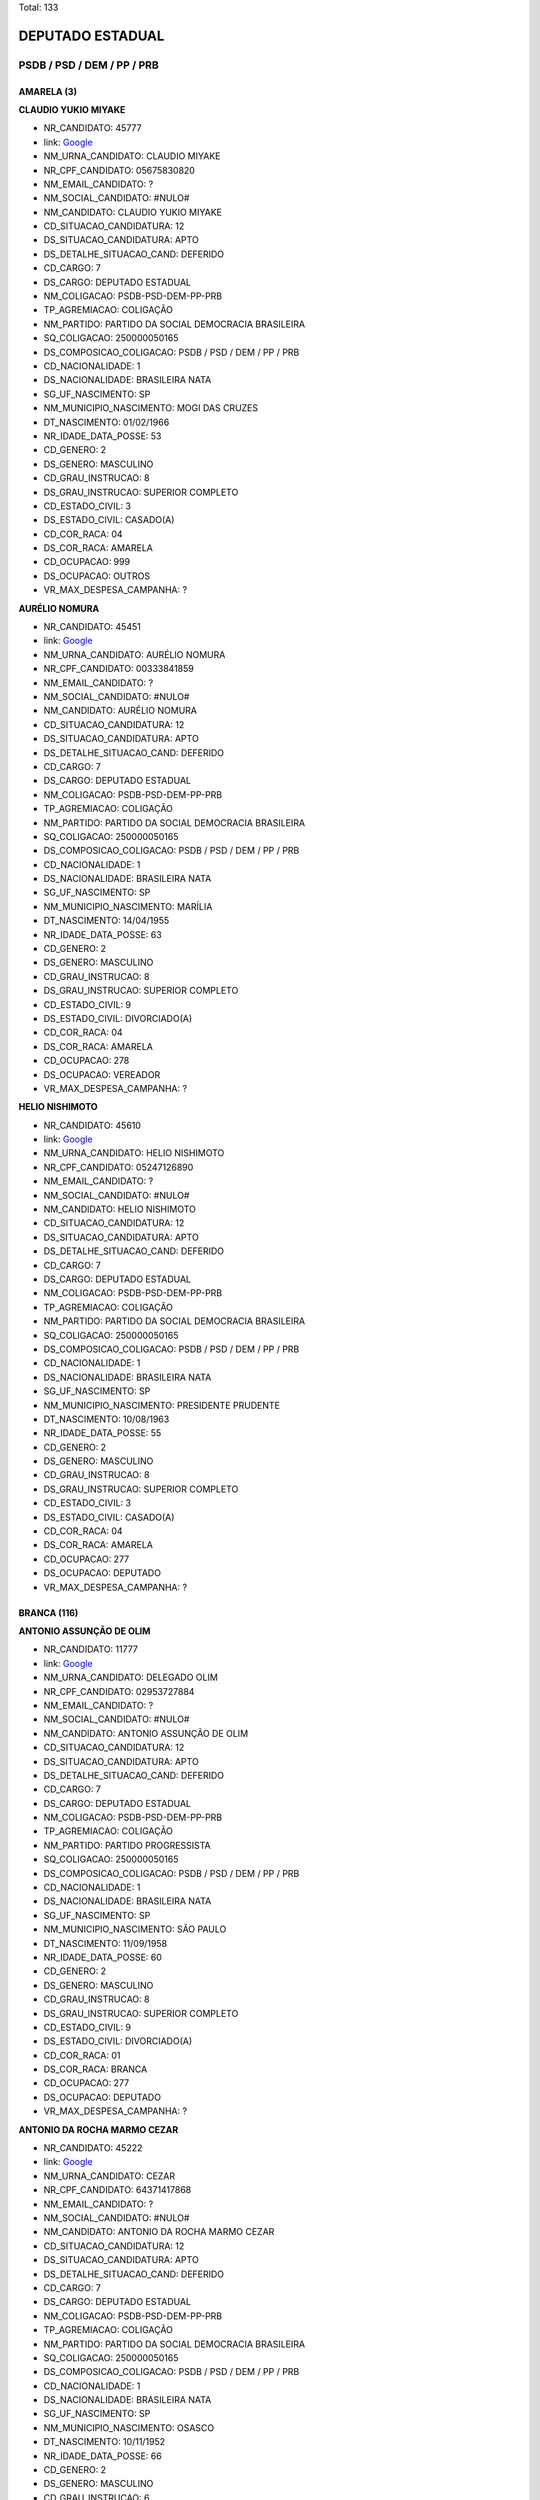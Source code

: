 Total: 133

DEPUTADO ESTADUAL
=================

PSDB / PSD / DEM / PP / PRB
---------------------------

AMARELA (3)
...........

**CLAUDIO YUKIO MIYAKE**

- NR_CANDIDATO: 45777
- link: `Google <https://www.google.com/search?q=CLAUDIO+YUKIO+MIYAKE>`_
- NM_URNA_CANDIDATO: CLAUDIO MIYAKE
- NR_CPF_CANDIDATO: 05675830820
- NM_EMAIL_CANDIDATO: ?
- NM_SOCIAL_CANDIDATO: #NULO#
- NM_CANDIDATO: CLAUDIO YUKIO MIYAKE
- CD_SITUACAO_CANDIDATURA: 12
- DS_SITUACAO_CANDIDATURA: APTO
- DS_DETALHE_SITUACAO_CAND: DEFERIDO
- CD_CARGO: 7
- DS_CARGO: DEPUTADO ESTADUAL
- NM_COLIGACAO: PSDB-PSD-DEM-PP-PRB
- TP_AGREMIACAO: COLIGAÇÃO
- NM_PARTIDO: PARTIDO DA SOCIAL DEMOCRACIA BRASILEIRA
- SQ_COLIGACAO: 250000050165
- DS_COMPOSICAO_COLIGACAO: PSDB / PSD / DEM / PP / PRB
- CD_NACIONALIDADE: 1
- DS_NACIONALIDADE: BRASILEIRA NATA
- SG_UF_NASCIMENTO: SP
- NM_MUNICIPIO_NASCIMENTO: MOGI DAS CRUZES
- DT_NASCIMENTO: 01/02/1966
- NR_IDADE_DATA_POSSE: 53
- CD_GENERO: 2
- DS_GENERO: MASCULINO
- CD_GRAU_INSTRUCAO: 8
- DS_GRAU_INSTRUCAO: SUPERIOR COMPLETO
- CD_ESTADO_CIVIL: 3
- DS_ESTADO_CIVIL: CASADO(A)
- CD_COR_RACA: 04
- DS_COR_RACA: AMARELA
- CD_OCUPACAO: 999
- DS_OCUPACAO: OUTROS
- VR_MAX_DESPESA_CAMPANHA: ?


**AURÉLIO NOMURA**

- NR_CANDIDATO: 45451
- link: `Google <https://www.google.com/search?q=AURÉLIO+NOMURA>`_
- NM_URNA_CANDIDATO: AURÉLIO NOMURA
- NR_CPF_CANDIDATO: 00333841859
- NM_EMAIL_CANDIDATO: ?
- NM_SOCIAL_CANDIDATO: #NULO#
- NM_CANDIDATO: AURÉLIO NOMURA
- CD_SITUACAO_CANDIDATURA: 12
- DS_SITUACAO_CANDIDATURA: APTO
- DS_DETALHE_SITUACAO_CAND: DEFERIDO
- CD_CARGO: 7
- DS_CARGO: DEPUTADO ESTADUAL
- NM_COLIGACAO: PSDB-PSD-DEM-PP-PRB
- TP_AGREMIACAO: COLIGAÇÃO
- NM_PARTIDO: PARTIDO DA SOCIAL DEMOCRACIA BRASILEIRA
- SQ_COLIGACAO: 250000050165
- DS_COMPOSICAO_COLIGACAO: PSDB / PSD / DEM / PP / PRB
- CD_NACIONALIDADE: 1
- DS_NACIONALIDADE: BRASILEIRA NATA
- SG_UF_NASCIMENTO: SP
- NM_MUNICIPIO_NASCIMENTO: MARÍLIA
- DT_NASCIMENTO: 14/04/1955
- NR_IDADE_DATA_POSSE: 63
- CD_GENERO: 2
- DS_GENERO: MASCULINO
- CD_GRAU_INSTRUCAO: 8
- DS_GRAU_INSTRUCAO: SUPERIOR COMPLETO
- CD_ESTADO_CIVIL: 9
- DS_ESTADO_CIVIL: DIVORCIADO(A)
- CD_COR_RACA: 04
- DS_COR_RACA: AMARELA
- CD_OCUPACAO: 278
- DS_OCUPACAO: VEREADOR
- VR_MAX_DESPESA_CAMPANHA: ?


**HELIO NISHIMOTO**

- NR_CANDIDATO: 45610
- link: `Google <https://www.google.com/search?q=HELIO+NISHIMOTO>`_
- NM_URNA_CANDIDATO: HELIO NISHIMOTO
- NR_CPF_CANDIDATO: 05247126890
- NM_EMAIL_CANDIDATO: ?
- NM_SOCIAL_CANDIDATO: #NULO#
- NM_CANDIDATO: HELIO NISHIMOTO
- CD_SITUACAO_CANDIDATURA: 12
- DS_SITUACAO_CANDIDATURA: APTO
- DS_DETALHE_SITUACAO_CAND: DEFERIDO
- CD_CARGO: 7
- DS_CARGO: DEPUTADO ESTADUAL
- NM_COLIGACAO: PSDB-PSD-DEM-PP-PRB
- TP_AGREMIACAO: COLIGAÇÃO
- NM_PARTIDO: PARTIDO DA SOCIAL DEMOCRACIA BRASILEIRA
- SQ_COLIGACAO: 250000050165
- DS_COMPOSICAO_COLIGACAO: PSDB / PSD / DEM / PP / PRB
- CD_NACIONALIDADE: 1
- DS_NACIONALIDADE: BRASILEIRA NATA
- SG_UF_NASCIMENTO: SP
- NM_MUNICIPIO_NASCIMENTO: PRESIDENTE PRUDENTE
- DT_NASCIMENTO: 10/08/1963
- NR_IDADE_DATA_POSSE: 55
- CD_GENERO: 2
- DS_GENERO: MASCULINO
- CD_GRAU_INSTRUCAO: 8
- DS_GRAU_INSTRUCAO: SUPERIOR COMPLETO
- CD_ESTADO_CIVIL: 3
- DS_ESTADO_CIVIL: CASADO(A)
- CD_COR_RACA: 04
- DS_COR_RACA: AMARELA
- CD_OCUPACAO: 277
- DS_OCUPACAO: DEPUTADO
- VR_MAX_DESPESA_CAMPANHA: ?


BRANCA (116)
............

**ANTONIO ASSUNÇÃO DE OLIM**

- NR_CANDIDATO: 11777
- link: `Google <https://www.google.com/search?q=ANTONIO+ASSUNÇÃO+DE+OLIM>`_
- NM_URNA_CANDIDATO: DELEGADO OLIM
- NR_CPF_CANDIDATO: 02953727884
- NM_EMAIL_CANDIDATO: ?
- NM_SOCIAL_CANDIDATO: #NULO#
- NM_CANDIDATO: ANTONIO ASSUNÇÃO DE OLIM
- CD_SITUACAO_CANDIDATURA: 12
- DS_SITUACAO_CANDIDATURA: APTO
- DS_DETALHE_SITUACAO_CAND: DEFERIDO
- CD_CARGO: 7
- DS_CARGO: DEPUTADO ESTADUAL
- NM_COLIGACAO: PSDB-PSD-DEM-PP-PRB
- TP_AGREMIACAO: COLIGAÇÃO
- NM_PARTIDO: PARTIDO PROGRESSISTA
- SQ_COLIGACAO: 250000050165
- DS_COMPOSICAO_COLIGACAO: PSDB / PSD / DEM / PP / PRB
- CD_NACIONALIDADE: 1
- DS_NACIONALIDADE: BRASILEIRA NATA
- SG_UF_NASCIMENTO: SP
- NM_MUNICIPIO_NASCIMENTO: SÃO PAULO
- DT_NASCIMENTO: 11/09/1958
- NR_IDADE_DATA_POSSE: 60
- CD_GENERO: 2
- DS_GENERO: MASCULINO
- CD_GRAU_INSTRUCAO: 8
- DS_GRAU_INSTRUCAO: SUPERIOR COMPLETO
- CD_ESTADO_CIVIL: 9
- DS_ESTADO_CIVIL: DIVORCIADO(A)
- CD_COR_RACA: 01
- DS_COR_RACA: BRANCA
- CD_OCUPACAO: 277
- DS_OCUPACAO: DEPUTADO
- VR_MAX_DESPESA_CAMPANHA: ?


**ANTONIO DA ROCHA MARMO CEZAR**

- NR_CANDIDATO: 45222
- link: `Google <https://www.google.com/search?q=ANTONIO+DA+ROCHA+MARMO+CEZAR>`_
- NM_URNA_CANDIDATO: CEZAR
- NR_CPF_CANDIDATO: 64371417868
- NM_EMAIL_CANDIDATO: ?
- NM_SOCIAL_CANDIDATO: #NULO#
- NM_CANDIDATO: ANTONIO DA ROCHA MARMO CEZAR
- CD_SITUACAO_CANDIDATURA: 12
- DS_SITUACAO_CANDIDATURA: APTO
- DS_DETALHE_SITUACAO_CAND: DEFERIDO
- CD_CARGO: 7
- DS_CARGO: DEPUTADO ESTADUAL
- NM_COLIGACAO: PSDB-PSD-DEM-PP-PRB
- TP_AGREMIACAO: COLIGAÇÃO
- NM_PARTIDO: PARTIDO DA SOCIAL DEMOCRACIA BRASILEIRA
- SQ_COLIGACAO: 250000050165
- DS_COMPOSICAO_COLIGACAO: PSDB / PSD / DEM / PP / PRB
- CD_NACIONALIDADE: 1
- DS_NACIONALIDADE: BRASILEIRA NATA
- SG_UF_NASCIMENTO: SP
- NM_MUNICIPIO_NASCIMENTO: OSASCO
- DT_NASCIMENTO: 10/11/1952
- NR_IDADE_DATA_POSSE: 66
- CD_GENERO: 2
- DS_GENERO: MASCULINO
- CD_GRAU_INSTRUCAO: 6
- DS_GRAU_INSTRUCAO: ENSINO MÉDIO COMPLETO
- CD_ESTADO_CIVIL: 3
- DS_ESTADO_CIVIL: CASADO(A)
- CD_COR_RACA: 01
- DS_COR_RACA: BRANCA
- CD_OCUPACAO: 999
- DS_OCUPACAO: OUTROS
- VR_MAX_DESPESA_CAMPANHA: ?


**MAURO BRAGATO**

- NR_CANDIDATO: 45125
- link: `Google <https://www.google.com/search?q=MAURO+BRAGATO>`_
- NM_URNA_CANDIDATO: MAURO BRAGATO
- NR_CPF_CANDIDATO: 00493946810
- NM_EMAIL_CANDIDATO: ?
- NM_SOCIAL_CANDIDATO: #NULO#
- NM_CANDIDATO: MAURO BRAGATO
- CD_SITUACAO_CANDIDATURA: 12
- DS_SITUACAO_CANDIDATURA: APTO
- DS_DETALHE_SITUACAO_CAND: DEFERIDO
- CD_CARGO: 7
- DS_CARGO: DEPUTADO ESTADUAL
- NM_COLIGACAO: PSDB-PSD-DEM-PP-PRB
- TP_AGREMIACAO: COLIGAÇÃO
- NM_PARTIDO: PARTIDO DA SOCIAL DEMOCRACIA BRASILEIRA
- SQ_COLIGACAO: 250000050165
- DS_COMPOSICAO_COLIGACAO: PSDB / PSD / DEM / PP / PRB
- CD_NACIONALIDADE: 1
- DS_NACIONALIDADE: BRASILEIRA NATA
- SG_UF_NASCIMENTO: SP
- NM_MUNICIPIO_NASCIMENTO: LINS
- DT_NASCIMENTO: 08/12/1953
- NR_IDADE_DATA_POSSE: 65
- CD_GENERO: 2
- DS_GENERO: MASCULINO
- CD_GRAU_INSTRUCAO: 8
- DS_GRAU_INSTRUCAO: SUPERIOR COMPLETO
- CD_ESTADO_CIVIL: 1
- DS_ESTADO_CIVIL: SOLTEIRO(A)
- CD_COR_RACA: 01
- DS_COR_RACA: BRANCA
- CD_OCUPACAO: 133
- DS_OCUPACAO: SOCIÓLOGO
- VR_MAX_DESPESA_CAMPANHA: ?


**MARTA DE PAULA TEIXEIRA DI PIPI**

- NR_CANDIDATO: 11057
- link: `Google <https://www.google.com/search?q=MARTA+DE+PAULA+TEIXEIRA+DI+PIPI>`_
- NM_URNA_CANDIDATO: PROFESSORA MARTA PAULA
- NR_CPF_CANDIDATO: 12727537867
- NM_EMAIL_CANDIDATO: ?
- NM_SOCIAL_CANDIDATO: #NULO#
- NM_CANDIDATO: MARTA DE PAULA TEIXEIRA DI PIPI
- CD_SITUACAO_CANDIDATURA: 12
- DS_SITUACAO_CANDIDATURA: APTO
- DS_DETALHE_SITUACAO_CAND: DEFERIDO
- CD_CARGO: 7
- DS_CARGO: DEPUTADO ESTADUAL
- NM_COLIGACAO: PSDB-PSD-DEM-PP-PRB
- TP_AGREMIACAO: COLIGAÇÃO
- NM_PARTIDO: PARTIDO PROGRESSISTA
- SQ_COLIGACAO: 250000050165
- DS_COMPOSICAO_COLIGACAO: PSDB / PSD / DEM / PP / PRB
- CD_NACIONALIDADE: 1
- DS_NACIONALIDADE: BRASILEIRA NATA
- SG_UF_NASCIMENTO: SP
- NM_MUNICIPIO_NASCIMENTO: SAO PAULO
- DT_NASCIMENTO: 19/07/1969
- NR_IDADE_DATA_POSSE: 49
- CD_GENERO: 4
- DS_GENERO: FEMININO
- CD_GRAU_INSTRUCAO: 8
- DS_GRAU_INSTRUCAO: SUPERIOR COMPLETO
- CD_ESTADO_CIVIL: 3
- DS_ESTADO_CIVIL: CASADO(A)
- CD_COR_RACA: 01
- DS_COR_RACA: BRANCA
- CD_OCUPACAO: 266
- DS_OCUPACAO: PROFESSOR DE ENSINO MÉDIO
- VR_MAX_DESPESA_CAMPANHA: ?


**RODRIGO AUGUSTO MORAES**

- NR_CANDIDATO: 25111
- link: `Google <https://www.google.com/search?q=RODRIGO+AUGUSTO+MORAES>`_
- NM_URNA_CANDIDATO: RODRIGO MORAES
- NR_CPF_CANDIDATO: 33437365894
- NM_EMAIL_CANDIDATO: ?
- NM_SOCIAL_CANDIDATO: #NULO#
- NM_CANDIDATO: RODRIGO AUGUSTO MORAES
- CD_SITUACAO_CANDIDATURA: 12
- DS_SITUACAO_CANDIDATURA: APTO
- DS_DETALHE_SITUACAO_CAND: DEFERIDO
- CD_CARGO: 7
- DS_CARGO: DEPUTADO ESTADUAL
- NM_COLIGACAO: PSDB-PSD-DEM-PP-PRB
- TP_AGREMIACAO: COLIGAÇÃO
- NM_PARTIDO: DEMOCRATAS
- SQ_COLIGACAO: 250000050165
- DS_COMPOSICAO_COLIGACAO: PSDB / PSD / DEM / PP / PRB
- CD_NACIONALIDADE: 1
- DS_NACIONALIDADE: BRASILEIRA NATA
- SG_UF_NASCIMENTO: SP
- NM_MUNICIPIO_NASCIMENTO: ITU
- DT_NASCIMENTO: 03/09/1984
- NR_IDADE_DATA_POSSE: 34
- CD_GENERO: 2
- DS_GENERO: MASCULINO
- CD_GRAU_INSTRUCAO: 8
- DS_GRAU_INSTRUCAO: SUPERIOR COMPLETO
- CD_ESTADO_CIVIL: 3
- DS_ESTADO_CIVIL: CASADO(A)
- CD_COR_RACA: 01
- DS_COR_RACA: BRANCA
- CD_OCUPACAO: 169
- DS_OCUPACAO: COMERCIANTE
- VR_MAX_DESPESA_CAMPANHA: ?


**SEVERINO BEZERRA DE ANDRADE**

- NR_CANDIDATO: 25014
- link: `Google <https://www.google.com/search?q=SEVERINO+BEZERRA+DE+ANDRADE>`_
- NM_URNA_CANDIDATO: RAMOS DA PADARIA
- NR_CPF_CANDIDATO: 15414504857
- NM_EMAIL_CANDIDATO: ?
- NM_SOCIAL_CANDIDATO: #NULO#
- NM_CANDIDATO: SEVERINO BEZERRA DE ANDRADE
- CD_SITUACAO_CANDIDATURA: 12
- DS_SITUACAO_CANDIDATURA: APTO
- DS_DETALHE_SITUACAO_CAND: DEFERIDO
- CD_CARGO: 7
- DS_CARGO: DEPUTADO ESTADUAL
- NM_COLIGACAO: PSDB-PSD-DEM-PP-PRB
- TP_AGREMIACAO: COLIGAÇÃO
- NM_PARTIDO: DEMOCRATAS
- SQ_COLIGACAO: 250000050165
- DS_COMPOSICAO_COLIGACAO: PSDB / PSD / DEM / PP / PRB
- CD_NACIONALIDADE: 1
- DS_NACIONALIDADE: BRASILEIRA NATA
- SG_UF_NASCIMENTO: PE
- NM_MUNICIPIO_NASCIMENTO: SAIRÉ
- DT_NASCIMENTO: 30/12/1966
- NR_IDADE_DATA_POSSE: 52
- CD_GENERO: 2
- DS_GENERO: MASCULINO
- CD_GRAU_INSTRUCAO: 7
- DS_GRAU_INSTRUCAO: SUPERIOR INCOMPLETO
- CD_ESTADO_CIVIL: 3
- DS_ESTADO_CIVIL: CASADO(A)
- CD_COR_RACA: 01
- DS_COR_RACA: BRANCA
- CD_OCUPACAO: 278
- DS_OCUPACAO: VEREADOR
- VR_MAX_DESPESA_CAMPANHA: ?


**MICHELLI VENEZIANI DA SILVA**

- NR_CANDIDATO: 45445
- link: `Google <https://www.google.com/search?q=MICHELLI+VENEZIANI+DA+SILVA>`_
- NM_URNA_CANDIDATO: MICHELLI VENEZIANI
- NR_CPF_CANDIDATO: 30264124812
- NM_EMAIL_CANDIDATO: ?
- NM_SOCIAL_CANDIDATO: #NULO#
- NM_CANDIDATO: MICHELLI VENEZIANI DA SILVA
- CD_SITUACAO_CANDIDATURA: 12
- DS_SITUACAO_CANDIDATURA: APTO
- DS_DETALHE_SITUACAO_CAND: DEFERIDO
- CD_CARGO: 7
- DS_CARGO: DEPUTADO ESTADUAL
- NM_COLIGACAO: PSDB-PSD-DEM-PP-PRB
- TP_AGREMIACAO: COLIGAÇÃO
- NM_PARTIDO: PARTIDO DA SOCIAL DEMOCRACIA BRASILEIRA
- SQ_COLIGACAO: 250000050165
- DS_COMPOSICAO_COLIGACAO: PSDB / PSD / DEM / PP / PRB
- CD_NACIONALIDADE: 1
- DS_NACIONALIDADE: BRASILEIRA NATA
- SG_UF_NASCIMENTO: SP
- NM_MUNICIPIO_NASCIMENTO: LORENA
- DT_NASCIMENTO: 03/02/1982
- NR_IDADE_DATA_POSSE: 37
- CD_GENERO: 4
- DS_GENERO: FEMININO
- CD_GRAU_INSTRUCAO: 8
- DS_GRAU_INSTRUCAO: SUPERIOR COMPLETO
- CD_ESTADO_CIVIL: 3
- DS_ESTADO_CIVIL: CASADO(A)
- CD_COR_RACA: 01
- DS_COR_RACA: BRANCA
- CD_OCUPACAO: 257
- DS_OCUPACAO: EMPRESÁRIO
- VR_MAX_DESPESA_CAMPANHA: ?


**WELLINGTON DE SOUZA MOURA**

- NR_CANDIDATO: 10111
- link: `Google <https://www.google.com/search?q=WELLINGTON+DE+SOUZA+MOURA>`_
- NM_URNA_CANDIDATO: WELLINGTON MOURA
- NR_CPF_CANDIDATO: 28624781809
- NM_EMAIL_CANDIDATO: ?
- NM_SOCIAL_CANDIDATO: #NULO#
- NM_CANDIDATO: WELLINGTON DE SOUZA MOURA
- CD_SITUACAO_CANDIDATURA: 12
- DS_SITUACAO_CANDIDATURA: APTO
- DS_DETALHE_SITUACAO_CAND: DEFERIDO
- CD_CARGO: 7
- DS_CARGO: DEPUTADO ESTADUAL
- NM_COLIGACAO: PSDB-PSD-DEM-PP-PRB
- TP_AGREMIACAO: COLIGAÇÃO
- NM_PARTIDO: PARTIDO REPUBLICANO BRASILEIRO
- SQ_COLIGACAO: 250000050165
- DS_COMPOSICAO_COLIGACAO: PSDB / PSD / DEM / PP / PRB
- CD_NACIONALIDADE: 1
- DS_NACIONALIDADE: BRASILEIRA NATA
- SG_UF_NASCIMENTO: SP
- NM_MUNICIPIO_NASCIMENTO: SANTOS
- DT_NASCIMENTO: 22/01/1979
- NR_IDADE_DATA_POSSE: 40
- CD_GENERO: 2
- DS_GENERO: MASCULINO
- CD_GRAU_INSTRUCAO: 6
- DS_GRAU_INSTRUCAO: ENSINO MÉDIO COMPLETO
- CD_ESTADO_CIVIL: 3
- DS_ESTADO_CIVIL: CASADO(A)
- CD_COR_RACA: 01
- DS_COR_RACA: BRANCA
- CD_OCUPACAO: 277
- DS_OCUPACAO: DEPUTADO
- VR_MAX_DESPESA_CAMPANHA: ?


**DEBORA MARCONDES SILVA**

- NR_CANDIDATO: 45500
- link: `Google <https://www.google.com/search?q=DEBORA+MARCONDES+SILVA>`_
- NM_URNA_CANDIDATO: DEBORA MARCONDES
- NR_CPF_CANDIDATO: 33087308803
- NM_EMAIL_CANDIDATO: ?
- NM_SOCIAL_CANDIDATO: #NULO#
- NM_CANDIDATO: DEBORA MARCONDES SILVA
- CD_SITUACAO_CANDIDATURA: 12
- DS_SITUACAO_CANDIDATURA: APTO
- DS_DETALHE_SITUACAO_CAND: DEFERIDO
- CD_CARGO: 7
- DS_CARGO: DEPUTADO ESTADUAL
- NM_COLIGACAO: PSDB-PSD-DEM-PP-PRB
- TP_AGREMIACAO: COLIGAÇÃO
- NM_PARTIDO: PARTIDO DA SOCIAL DEMOCRACIA BRASILEIRA
- SQ_COLIGACAO: 250000050165
- DS_COMPOSICAO_COLIGACAO: PSDB / PSD / DEM / PP / PRB
- CD_NACIONALIDADE: 1
- DS_NACIONALIDADE: BRASILEIRA NATA
- SG_UF_NASCIMENTO: SP
- NM_MUNICIPIO_NASCIMENTO: ITAPEVA
- DT_NASCIMENTO: 01/04/1985
- NR_IDADE_DATA_POSSE: 33
- CD_GENERO: 4
- DS_GENERO: FEMININO
- CD_GRAU_INSTRUCAO: 8
- DS_GRAU_INSTRUCAO: SUPERIOR COMPLETO
- CD_ESTADO_CIVIL: 3
- DS_ESTADO_CIVIL: CASADO(A)
- CD_COR_RACA: 01
- DS_COR_RACA: BRANCA
- CD_OCUPACAO: 278
- DS_OCUPACAO: VEREADOR
- VR_MAX_DESPESA_CAMPANHA: ?


**ROSSANA RODRIGUES ROSSINI CAMACHO**

- NR_CANDIDATO: 55655
- link: `Google <https://www.google.com/search?q=ROSSANA+RODRIGUES+ROSSINI+CAMACHO>`_
- NM_URNA_CANDIDATO: DELEGADA ROSSANA CAMACHO
- NR_CPF_CANDIDATO: 06004773808
- NM_EMAIL_CANDIDATO: ?
- NM_SOCIAL_CANDIDATO: #NULO#
- NM_CANDIDATO: ROSSANA RODRIGUES ROSSINI CAMACHO
- CD_SITUACAO_CANDIDATURA: 12
- DS_SITUACAO_CANDIDATURA: APTO
- DS_DETALHE_SITUACAO_CAND: DEFERIDO
- CD_CARGO: 7
- DS_CARGO: DEPUTADO ESTADUAL
- NM_COLIGACAO: PSDB-PSD-DEM-PP-PRB
- TP_AGREMIACAO: COLIGAÇÃO
- NM_PARTIDO: PARTIDO SOCIAL DEMOCRÁTICO
- SQ_COLIGACAO: 250000050165
- DS_COMPOSICAO_COLIGACAO: PSDB / PSD / DEM / PP / PRB
- CD_NACIONALIDADE: 1
- DS_NACIONALIDADE: BRASILEIRA NATA
- SG_UF_NASCIMENTO: SP
- NM_MUNICIPIO_NASCIMENTO: MARILIA
- DT_NASCIMENTO: 24/06/1957
- NR_IDADE_DATA_POSSE: 61
- CD_GENERO: 4
- DS_GENERO: FEMININO
- CD_GRAU_INSTRUCAO: 8
- DS_GRAU_INSTRUCAO: SUPERIOR COMPLETO
- CD_ESTADO_CIVIL: 3
- DS_ESTADO_CIVIL: CASADO(A)
- CD_COR_RACA: 01
- DS_COR_RACA: BRANCA
- CD_OCUPACAO: 999
- DS_OCUPACAO: OUTROS
- VR_MAX_DESPESA_CAMPANHA: ?


**ALEXANDER MUNIZ DE OLIVEIRA**

- NR_CANDIDATO: 55777
- link: `Google <https://www.google.com/search?q=ALEXANDER+MUNIZ+DE+OLIVEIRA>`_
- NM_URNA_CANDIDATO: ALEX DE MADUREIRA
- NR_CPF_CANDIDATO: 20625713800
- NM_EMAIL_CANDIDATO: ?
- NM_SOCIAL_CANDIDATO: #NULO#
- NM_CANDIDATO: ALEXANDER MUNIZ DE OLIVEIRA
- CD_SITUACAO_CANDIDATURA: 12
- DS_SITUACAO_CANDIDATURA: APTO
- DS_DETALHE_SITUACAO_CAND: DEFERIDO
- CD_CARGO: 7
- DS_CARGO: DEPUTADO ESTADUAL
- NM_COLIGACAO: PSDB-PSD-DEM-PP-PRB
- TP_AGREMIACAO: COLIGAÇÃO
- NM_PARTIDO: PARTIDO SOCIAL DEMOCRÁTICO
- SQ_COLIGACAO: 250000050165
- DS_COMPOSICAO_COLIGACAO: PSDB / PSD / DEM / PP / PRB
- CD_NACIONALIDADE: 1
- DS_NACIONALIDADE: BRASILEIRA NATA
- SG_UF_NASCIMENTO: SP
- NM_MUNICIPIO_NASCIMENTO: PIRACICABA
- DT_NASCIMENTO: 17/09/1976
- NR_IDADE_DATA_POSSE: 42
- CD_GENERO: 2
- DS_GENERO: MASCULINO
- CD_GRAU_INSTRUCAO: 7
- DS_GRAU_INSTRUCAO: SUPERIOR INCOMPLETO
- CD_ESTADO_CIVIL: 9
- DS_ESTADO_CIVIL: DIVORCIADO(A)
- CD_COR_RACA: 01
- DS_COR_RACA: BRANCA
- CD_OCUPACAO: 999
- DS_OCUPACAO: OUTROS
- VR_MAX_DESPESA_CAMPANHA: ?


**PAULO ROBERTO CECCHINATO**

- NR_CANDIDATO: 11650
- link: `Google <https://www.google.com/search?q=PAULO+ROBERTO+CECCHINATO>`_
- NM_URNA_CANDIDATO: PAULO ROBERTO
- NR_CPF_CANDIDATO: 53175263887
- NM_EMAIL_CANDIDATO: ?
- NM_SOCIAL_CANDIDATO: #NULO#
- NM_CANDIDATO: PAULO ROBERTO CECCHINATO
- CD_SITUACAO_CANDIDATURA: 12
- DS_SITUACAO_CANDIDATURA: APTO
- DS_DETALHE_SITUACAO_CAND: DEFERIDO
- CD_CARGO: 7
- DS_CARGO: DEPUTADO ESTADUAL
- NM_COLIGACAO: PSDB-PSD-DEM-PP-PRB
- TP_AGREMIACAO: COLIGAÇÃO
- NM_PARTIDO: PARTIDO PROGRESSISTA
- SQ_COLIGACAO: 250000050165
- DS_COMPOSICAO_COLIGACAO: PSDB / PSD / DEM / PP / PRB
- CD_NACIONALIDADE: 1
- DS_NACIONALIDADE: BRASILEIRA NATA
- SG_UF_NASCIMENTO: SP
- NM_MUNICIPIO_NASCIMENTO: GUARULHOS
- DT_NASCIMENTO: 03/02/1953
- NR_IDADE_DATA_POSSE: 66
- CD_GENERO: 2
- DS_GENERO: MASCULINO
- CD_GRAU_INSTRUCAO: 8
- DS_GRAU_INSTRUCAO: SUPERIOR COMPLETO
- CD_ESTADO_CIVIL: 3
- DS_ESTADO_CIVIL: CASADO(A)
- CD_COR_RACA: 01
- DS_COR_RACA: BRANCA
- CD_OCUPACAO: 131
- DS_OCUPACAO: ADVOGADO
- VR_MAX_DESPESA_CAMPANHA: ?


**WIVIANE MARIA SPAZIANI**

- NR_CANDIDATO: 45007
- link: `Google <https://www.google.com/search?q=WIVIANE+MARIA+SPAZIANI>`_
- NM_URNA_CANDIDATO: WIVIANE SPAZIANI TIBERTI
- NR_CPF_CANDIDATO: 14447722879
- NM_EMAIL_CANDIDATO: ?
- NM_SOCIAL_CANDIDATO: #NULO#
- NM_CANDIDATO: WIVIANE MARIA SPAZIANI
- CD_SITUACAO_CANDIDATURA: 12
- DS_SITUACAO_CANDIDATURA: APTO
- DS_DETALHE_SITUACAO_CAND: DEFERIDO
- CD_CARGO: 7
- DS_CARGO: DEPUTADO ESTADUAL
- NM_COLIGACAO: PSDB-PSD-DEM-PP-PRB
- TP_AGREMIACAO: COLIGAÇÃO
- NM_PARTIDO: PARTIDO DA SOCIAL DEMOCRACIA BRASILEIRA
- SQ_COLIGACAO: 250000050165
- DS_COMPOSICAO_COLIGACAO: PSDB / PSD / DEM / PP / PRB
- CD_NACIONALIDADE: 1
- DS_NACIONALIDADE: BRASILEIRA NATA
- SG_UF_NASCIMENTO: SP
- NM_MUNICIPIO_NASCIMENTO: SÃO CARLOS
- DT_NASCIMENTO: 07/08/1967
- NR_IDADE_DATA_POSSE: 51
- CD_GENERO: 4
- DS_GENERO: FEMININO
- CD_GRAU_INSTRUCAO: 8
- DS_GRAU_INSTRUCAO: SUPERIOR COMPLETO
- CD_ESTADO_CIVIL: 3
- DS_ESTADO_CIVIL: CASADO(A)
- CD_COR_RACA: 01
- DS_COR_RACA: BRANCA
- CD_OCUPACAO: 118
- DS_OCUPACAO: FONOAUDIÓLOGO
- VR_MAX_DESPESA_CAMPANHA: ?


**LIVIO ANTONIO GIOSA**

- NR_CANDIDATO: 55855
- link: `Google <https://www.google.com/search?q=LIVIO+ANTONIO+GIOSA>`_
- NM_URNA_CANDIDATO: LÍVIO GIOSA
- NR_CPF_CANDIDATO: 40638847834
- NM_EMAIL_CANDIDATO: ?
- NM_SOCIAL_CANDIDATO: #NULO#
- NM_CANDIDATO: LIVIO ANTONIO GIOSA
- CD_SITUACAO_CANDIDATURA: 12
- DS_SITUACAO_CANDIDATURA: APTO
- DS_DETALHE_SITUACAO_CAND: DEFERIDO
- CD_CARGO: 7
- DS_CARGO: DEPUTADO ESTADUAL
- NM_COLIGACAO: PSDB-PSD-DEM-PP-PRB
- TP_AGREMIACAO: COLIGAÇÃO
- NM_PARTIDO: PARTIDO SOCIAL DEMOCRÁTICO
- SQ_COLIGACAO: 250000050165
- DS_COMPOSICAO_COLIGACAO: PSDB / PSD / DEM / PP / PRB
- CD_NACIONALIDADE: 1
- DS_NACIONALIDADE: BRASILEIRA NATA
- SG_UF_NASCIMENTO: SP
- NM_MUNICIPIO_NASCIMENTO: SÃO PAULO
- DT_NASCIMENTO: 13/06/1952
- NR_IDADE_DATA_POSSE: 66
- CD_GENERO: 2
- DS_GENERO: MASCULINO
- CD_GRAU_INSTRUCAO: 8
- DS_GRAU_INSTRUCAO: SUPERIOR COMPLETO
- CD_ESTADO_CIVIL: 9
- DS_ESTADO_CIVIL: DIVORCIADO(A)
- CD_COR_RACA: 01
- DS_COR_RACA: BRANCA
- CD_OCUPACAO: 125
- DS_OCUPACAO: ADMINISTRADOR
- VR_MAX_DESPESA_CAMPANHA: ?


**GIOVANNA GUIMARÃES TRIPOLI**

- NR_CANDIDATO: 45145
- link: `Google <https://www.google.com/search?q=GIOVANNA+GUIMARÃES+TRIPOLI>`_
- NM_URNA_CANDIDATO: GIOVANNA TRIPOLI
- NR_CPF_CANDIDATO: 40858441802
- NM_EMAIL_CANDIDATO: ?
- NM_SOCIAL_CANDIDATO: #NULO#
- NM_CANDIDATO: GIOVANNA GUIMARÃES TRIPOLI
- CD_SITUACAO_CANDIDATURA: 12
- DS_SITUACAO_CANDIDATURA: APTO
- DS_DETALHE_SITUACAO_CAND: DEFERIDO
- CD_CARGO: 7
- DS_CARGO: DEPUTADO ESTADUAL
- NM_COLIGACAO: PSDB-PSD-DEM-PP-PRB
- TP_AGREMIACAO: COLIGAÇÃO
- NM_PARTIDO: PARTIDO DA SOCIAL DEMOCRACIA BRASILEIRA
- SQ_COLIGACAO: 250000050165
- DS_COMPOSICAO_COLIGACAO: PSDB / PSD / DEM / PP / PRB
- CD_NACIONALIDADE: 1
- DS_NACIONALIDADE: BRASILEIRA NATA
- SG_UF_NASCIMENTO: SP
- NM_MUNICIPIO_NASCIMENTO: SÃO PAULO
- DT_NASCIMENTO: 05/09/1990
- NR_IDADE_DATA_POSSE: 28
- CD_GENERO: 4
- DS_GENERO: FEMININO
- CD_GRAU_INSTRUCAO: 8
- DS_GRAU_INSTRUCAO: SUPERIOR COMPLETO
- CD_ESTADO_CIVIL: 1
- DS_ESTADO_CIVIL: SOLTEIRO(A)
- CD_COR_RACA: 01
- DS_COR_RACA: BRANCA
- CD_OCUPACAO: 999
- DS_OCUPACAO: OUTROS
- VR_MAX_DESPESA_CAMPANHA: ?


**MARIA LUCIA CARDOSO PINTO AMARY**

- NR_CANDIDATO: 45114
- link: `Google <https://www.google.com/search?q=MARIA+LUCIA+CARDOSO+PINTO+AMARY>`_
- NM_URNA_CANDIDATO: MARIA LÚCIA AMARY
- NR_CPF_CANDIDATO: 22877797872
- NM_EMAIL_CANDIDATO: ?
- NM_SOCIAL_CANDIDATO: #NULO#
- NM_CANDIDATO: MARIA LUCIA CARDOSO PINTO AMARY
- CD_SITUACAO_CANDIDATURA: 12
- DS_SITUACAO_CANDIDATURA: APTO
- DS_DETALHE_SITUACAO_CAND: DEFERIDO
- CD_CARGO: 7
- DS_CARGO: DEPUTADO ESTADUAL
- NM_COLIGACAO: PSDB-PSD-DEM-PP-PRB
- TP_AGREMIACAO: COLIGAÇÃO
- NM_PARTIDO: PARTIDO DA SOCIAL DEMOCRACIA BRASILEIRA
- SQ_COLIGACAO: 250000050165
- DS_COMPOSICAO_COLIGACAO: PSDB / PSD / DEM / PP / PRB
- CD_NACIONALIDADE: 1
- DS_NACIONALIDADE: BRASILEIRA NATA
- SG_UF_NASCIMENTO: SP
- NM_MUNICIPIO_NASCIMENTO: SANTOS
- DT_NASCIMENTO: 18/04/1951
- NR_IDADE_DATA_POSSE: 67
- CD_GENERO: 4
- DS_GENERO: FEMININO
- CD_GRAU_INSTRUCAO: 8
- DS_GRAU_INSTRUCAO: SUPERIOR COMPLETO
- CD_ESTADO_CIVIL: 9
- DS_ESTADO_CIVIL: DIVORCIADO(A)
- CD_COR_RACA: 01
- DS_COR_RACA: BRANCA
- CD_OCUPACAO: 277
- DS_OCUPACAO: DEPUTADO
- VR_MAX_DESPESA_CAMPANHA: ?


**ALEXANDRE MILANESE CAMILLO**

- NR_CANDIDATO: 55255
- link: `Google <https://www.google.com/search?q=ALEXANDRE+MILANESE+CAMILLO>`_
- NM_URNA_CANDIDATO: ALEXANDRE CAMILLO
- NR_CPF_CANDIDATO: 01233313827
- NM_EMAIL_CANDIDATO: ?
- NM_SOCIAL_CANDIDATO: #NULO#
- NM_CANDIDATO: ALEXANDRE MILANESE CAMILLO
- CD_SITUACAO_CANDIDATURA: 12
- DS_SITUACAO_CANDIDATURA: APTO
- DS_DETALHE_SITUACAO_CAND: DEFERIDO
- CD_CARGO: 7
- DS_CARGO: DEPUTADO ESTADUAL
- NM_COLIGACAO: PSDB-PSD-DEM-PP-PRB
- TP_AGREMIACAO: COLIGAÇÃO
- NM_PARTIDO: PARTIDO SOCIAL DEMOCRÁTICO
- SQ_COLIGACAO: 250000050165
- DS_COMPOSICAO_COLIGACAO: PSDB / PSD / DEM / PP / PRB
- CD_NACIONALIDADE: 1
- DS_NACIONALIDADE: BRASILEIRA NATA
- SG_UF_NASCIMENTO: SP
- NM_MUNICIPIO_NASCIMENTO: SÃO PAULO
- DT_NASCIMENTO: 22/09/1960
- NR_IDADE_DATA_POSSE: 58
- CD_GENERO: 2
- DS_GENERO: MASCULINO
- CD_GRAU_INSTRUCAO: 8
- DS_GRAU_INSTRUCAO: SUPERIOR COMPLETO
- CD_ESTADO_CIVIL: 3
- DS_ESTADO_CIVIL: CASADO(A)
- CD_COR_RACA: 01
- DS_COR_RACA: BRANCA
- CD_OCUPACAO: 257
- DS_OCUPACAO: EMPRESÁRIO
- VR_MAX_DESPESA_CAMPANHA: ?


**CAROLINE STEINMETZ**

- NR_CANDIDATO: 55090
- link: `Google <https://www.google.com/search?q=CAROLINE+STEINMETZ>`_
- NM_URNA_CANDIDATO: CAROL DOS ANIMAIS
- NR_CPF_CANDIDATO: 24690564892
- NM_EMAIL_CANDIDATO: ?
- NM_SOCIAL_CANDIDATO: #NULO#
- NM_CANDIDATO: CAROLINE STEINMETZ
- CD_SITUACAO_CANDIDATURA: 12
- DS_SITUACAO_CANDIDATURA: APTO
- DS_DETALHE_SITUACAO_CAND: DEFERIDO
- CD_CARGO: 7
- DS_CARGO: DEPUTADO ESTADUAL
- NM_COLIGACAO: PSDB-PSD-DEM-PP-PRB
- TP_AGREMIACAO: COLIGAÇÃO
- NM_PARTIDO: PARTIDO SOCIAL DEMOCRÁTICO
- SQ_COLIGACAO: 250000050165
- DS_COMPOSICAO_COLIGACAO: PSDB / PSD / DEM / PP / PRB
- CD_NACIONALIDADE: 1
- DS_NACIONALIDADE: BRASILEIRA NATA
- SG_UF_NASCIMENTO: PR
- NM_MUNICIPIO_NASCIMENTO: GUARAPUAVA
- DT_NASCIMENTO: 03/02/1976
- NR_IDADE_DATA_POSSE: 43
- CD_GENERO: 4
- DS_GENERO: FEMININO
- CD_GRAU_INSTRUCAO: 6
- DS_GRAU_INSTRUCAO: ENSINO MÉDIO COMPLETO
- CD_ESTADO_CIVIL: 1
- DS_ESTADO_CIVIL: SOLTEIRO(A)
- CD_COR_RACA: 01
- DS_COR_RACA: BRANCA
- CD_OCUPACAO: 257
- DS_OCUPACAO: EMPRESÁRIO
- VR_MAX_DESPESA_CAMPANHA: ?


**ANALICE FERNANDES**

- NR_CANDIDATO: 45400
- link: `Google <https://www.google.com/search?q=ANALICE+FERNANDES>`_
- NM_URNA_CANDIDATO: ANALICE FERNANDES
- NR_CPF_CANDIDATO: 03669559850
- NM_EMAIL_CANDIDATO: ?
- NM_SOCIAL_CANDIDATO: #NULO#
- NM_CANDIDATO: ANALICE FERNANDES
- CD_SITUACAO_CANDIDATURA: 12
- DS_SITUACAO_CANDIDATURA: APTO
- DS_DETALHE_SITUACAO_CAND: DEFERIDO
- CD_CARGO: 7
- DS_CARGO: DEPUTADO ESTADUAL
- NM_COLIGACAO: PSDB-PSD-DEM-PP-PRB
- TP_AGREMIACAO: COLIGAÇÃO
- NM_PARTIDO: PARTIDO DA SOCIAL DEMOCRACIA BRASILEIRA
- SQ_COLIGACAO: 250000050165
- DS_COMPOSICAO_COLIGACAO: PSDB / PSD / DEM / PP / PRB
- CD_NACIONALIDADE: 1
- DS_NACIONALIDADE: BRASILEIRA NATA
- SG_UF_NASCIMENTO: SP
- NM_MUNICIPIO_NASCIMENTO: JALES
- DT_NASCIMENTO: 09/04/1961
- NR_IDADE_DATA_POSSE: 57
- CD_GENERO: 4
- DS_GENERO: FEMININO
- CD_GRAU_INSTRUCAO: 8
- DS_GRAU_INSTRUCAO: SUPERIOR COMPLETO
- CD_ESTADO_CIVIL: 3
- DS_ESTADO_CIVIL: CASADO(A)
- CD_COR_RACA: 01
- DS_COR_RACA: BRANCA
- CD_OCUPACAO: 277
- DS_OCUPACAO: DEPUTADO
- VR_MAX_DESPESA_CAMPANHA: ?


**CARLOS CESAR ARCOLINO**

- NR_CANDIDATO: 45333
- link: `Google <https://www.google.com/search?q=CARLOS+CESAR+ARCOLINO>`_
- NM_URNA_CANDIDATO: KAKÁ
- NR_CPF_CANDIDATO: 02057346854
- NM_EMAIL_CANDIDATO: ?
- NM_SOCIAL_CANDIDATO: #NULO#
- NM_CANDIDATO: CARLOS CESAR ARCOLINO
- CD_SITUACAO_CANDIDATURA: 12
- DS_SITUACAO_CANDIDATURA: APTO
- DS_DETALHE_SITUACAO_CAND: DEFERIDO
- CD_CARGO: 7
- DS_CARGO: DEPUTADO ESTADUAL
- NM_COLIGACAO: PSDB-PSD-DEM-PP-PRB
- TP_AGREMIACAO: COLIGAÇÃO
- NM_PARTIDO: PARTIDO DA SOCIAL DEMOCRACIA BRASILEIRA
- SQ_COLIGACAO: 250000050165
- DS_COMPOSICAO_COLIGACAO: PSDB / PSD / DEM / PP / PRB
- CD_NACIONALIDADE: 1
- DS_NACIONALIDADE: BRASILEIRA NATA
- SG_UF_NASCIMENTO: SP
- NM_MUNICIPIO_NASCIMENTO: FRANCA
- DT_NASCIMENTO: 10/07/1960
- NR_IDADE_DATA_POSSE: 58
- CD_GENERO: 2
- DS_GENERO: MASCULINO
- CD_GRAU_INSTRUCAO: 3
- DS_GRAU_INSTRUCAO: ENSINO FUNDAMENTAL INCOMPLETO
- CD_ESTADO_CIVIL: 3
- DS_ESTADO_CIVIL: CASADO(A)
- CD_COR_RACA: 01
- DS_COR_RACA: BRANCA
- CD_OCUPACAO: 999
- DS_OCUPACAO: OUTROS
- VR_MAX_DESPESA_CAMPANHA: ?


**GILSON ALMEIDA BARRETO JUNIOR**

- NR_CANDIDATO: 45678
- link: `Google <https://www.google.com/search?q=GILSON+ALMEIDA+BARRETO+JUNIOR>`_
- NM_URNA_CANDIDATO: GILSON BARRETO JR.
- NR_CPF_CANDIDATO: 30365688835
- NM_EMAIL_CANDIDATO: ?
- NM_SOCIAL_CANDIDATO: #NULO#
- NM_CANDIDATO: GILSON ALMEIDA BARRETO JUNIOR
- CD_SITUACAO_CANDIDATURA: 12
- DS_SITUACAO_CANDIDATURA: APTO
- DS_DETALHE_SITUACAO_CAND: DEFERIDO
- CD_CARGO: 7
- DS_CARGO: DEPUTADO ESTADUAL
- NM_COLIGACAO: PSDB-PSD-DEM-PP-PRB
- TP_AGREMIACAO: COLIGAÇÃO
- NM_PARTIDO: PARTIDO DA SOCIAL DEMOCRACIA BRASILEIRA
- SQ_COLIGACAO: 250000050165
- DS_COMPOSICAO_COLIGACAO: PSDB / PSD / DEM / PP / PRB
- CD_NACIONALIDADE: 1
- DS_NACIONALIDADE: BRASILEIRA NATA
- SG_UF_NASCIMENTO: SP
- NM_MUNICIPIO_NASCIMENTO: SÃO PAULO
- DT_NASCIMENTO: 20/12/1982
- NR_IDADE_DATA_POSSE: 36
- CD_GENERO: 2
- DS_GENERO: MASCULINO
- CD_GRAU_INSTRUCAO: 8
- DS_GRAU_INSTRUCAO: SUPERIOR COMPLETO
- CD_ESTADO_CIVIL: 3
- DS_ESTADO_CIVIL: CASADO(A)
- CD_COR_RACA: 01
- DS_COR_RACA: BRANCA
- CD_OCUPACAO: 101
- DS_OCUPACAO: ENGENHEIRO
- VR_MAX_DESPESA_CAMPANHA: ?


**DANIELE ALVES DO AMPARO SOARES**

- NR_CANDIDATO: 25777
- link: `Google <https://www.google.com/search?q=DANIELE+ALVES+DO+AMPARO+SOARES>`_
- NM_URNA_CANDIDATO: PASTORA DANIELE
- NR_CPF_CANDIDATO: 26943449842
- NM_EMAIL_CANDIDATO: ?
- NM_SOCIAL_CANDIDATO: #NULO#
- NM_CANDIDATO: DANIELE ALVES DO AMPARO SOARES
- CD_SITUACAO_CANDIDATURA: 12
- DS_SITUACAO_CANDIDATURA: APTO
- DS_DETALHE_SITUACAO_CAND: DEFERIDO
- CD_CARGO: 7
- DS_CARGO: DEPUTADO ESTADUAL
- NM_COLIGACAO: PSDB-PSD-DEM-PP-PRB
- TP_AGREMIACAO: COLIGAÇÃO
- NM_PARTIDO: DEMOCRATAS
- SQ_COLIGACAO: 250000050165
- DS_COMPOSICAO_COLIGACAO: PSDB / PSD / DEM / PP / PRB
- CD_NACIONALIDADE: 1
- DS_NACIONALIDADE: BRASILEIRA NATA
- SG_UF_NASCIMENTO: SP
- NM_MUNICIPIO_NASCIMENTO: JACAREÍ
- DT_NASCIMENTO: 03/02/1978
- NR_IDADE_DATA_POSSE: 41
- CD_GENERO: 4
- DS_GENERO: FEMININO
- CD_GRAU_INSTRUCAO: 6
- DS_GRAU_INSTRUCAO: ENSINO MÉDIO COMPLETO
- CD_ESTADO_CIVIL: 3
- DS_ESTADO_CIVIL: CASADO(A)
- CD_COR_RACA: 01
- DS_COR_RACA: BRANCA
- CD_OCUPACAO: 999
- DS_OCUPACAO: OUTROS
- VR_MAX_DESPESA_CAMPANHA: ?


**ALESSANDRA REGINA BEGALLI ZAMORA**

- NR_CANDIDATO: 11123
- link: `Google <https://www.google.com/search?q=ALESSANDRA+REGINA+BEGALLI+ZAMORA>`_
- NM_URNA_CANDIDATO: ALESSANDRA BEGALLI
- NR_CPF_CANDIDATO: 25682596803
- NM_EMAIL_CANDIDATO: ?
- NM_SOCIAL_CANDIDATO: #NULO#
- NM_CANDIDATO: ALESSANDRA REGINA BEGALLI ZAMORA
- CD_SITUACAO_CANDIDATURA: 12
- DS_SITUACAO_CANDIDATURA: APTO
- DS_DETALHE_SITUACAO_CAND: DEFERIDO
- CD_CARGO: 7
- DS_CARGO: DEPUTADO ESTADUAL
- NM_COLIGACAO: PSDB-PSD-DEM-PP-PRB
- TP_AGREMIACAO: COLIGAÇÃO
- NM_PARTIDO: PARTIDO PROGRESSISTA
- SQ_COLIGACAO: 250000050165
- DS_COMPOSICAO_COLIGACAO: PSDB / PSD / DEM / PP / PRB
- CD_NACIONALIDADE: 1
- DS_NACIONALIDADE: BRASILEIRA NATA
- SG_UF_NASCIMENTO: SP
- NM_MUNICIPIO_NASCIMENTO: SANTO ANDRÉ
- DT_NASCIMENTO: 27/05/1975
- NR_IDADE_DATA_POSSE: 43
- CD_GENERO: 4
- DS_GENERO: FEMININO
- CD_GRAU_INSTRUCAO: 8
- DS_GRAU_INSTRUCAO: SUPERIOR COMPLETO
- CD_ESTADO_CIVIL: 3
- DS_ESTADO_CIVIL: CASADO(A)
- CD_COR_RACA: 01
- DS_COR_RACA: BRANCA
- CD_OCUPACAO: 131
- DS_OCUPACAO: ADVOGADO
- VR_MAX_DESPESA_CAMPANHA: ?


**MARCO AURÉLIO PEGOLO DOS SANTOS**

- NR_CANDIDATO: 10444
- link: `Google <https://www.google.com/search?q=MARCO+AURÉLIO+PEGOLO+DOS+SANTOS>`_
- NM_URNA_CANDIDATO: CHUI DO ESPORTE
- NR_CPF_CANDIDATO: 05904018827
- NM_EMAIL_CANDIDATO: ?
- NM_SOCIAL_CANDIDATO: #NULO#
- NM_CANDIDATO: MARCO AURÉLIO PEGOLO DOS SANTOS
- CD_SITUACAO_CANDIDATURA: 12
- DS_SITUACAO_CANDIDATURA: APTO
- DS_DETALHE_SITUACAO_CAND: DEFERIDO
- CD_CARGO: 7
- DS_CARGO: DEPUTADO ESTADUAL
- NM_COLIGACAO: PSDB-PSD-DEM-PP-PRB
- TP_AGREMIACAO: COLIGAÇÃO
- NM_PARTIDO: PARTIDO REPUBLICANO BRASILEIRO
- SQ_COLIGACAO: 250000050165
- DS_COMPOSICAO_COLIGACAO: PSDB / PSD / DEM / PP / PRB
- CD_NACIONALIDADE: 1
- DS_NACIONALIDADE: BRASILEIRA NATA
- SG_UF_NASCIMENTO: SP
- NM_MUNICIPIO_NASCIMENTO: FRANCA
- DT_NASCIMENTO: 23/11/1963
- NR_IDADE_DATA_POSSE: 55
- CD_GENERO: 2
- DS_GENERO: MASCULINO
- CD_GRAU_INSTRUCAO: 8
- DS_GRAU_INSTRUCAO: SUPERIOR COMPLETO
- CD_ESTADO_CIVIL: 3
- DS_ESTADO_CIVIL: CASADO(A)
- CD_COR_RACA: 01
- DS_COR_RACA: BRANCA
- CD_OCUPACAO: 257
- DS_OCUPACAO: EMPRESÁRIO
- VR_MAX_DESPESA_CAMPANHA: ?


**RENATA LEMES DE PAIVA MENDES DA COSTA**

- NR_CANDIDATO: 55123
- link: `Google <https://www.google.com/search?q=RENATA+LEMES+DE+PAIVA+MENDES+DA+COSTA>`_
- NM_URNA_CANDIDATO: RENATA PAIVA
- NR_CPF_CANDIDATO: 01973656809
- NM_EMAIL_CANDIDATO: ?
- NM_SOCIAL_CANDIDATO: #NULO#
- NM_CANDIDATO: RENATA LEMES DE PAIVA MENDES DA COSTA
- CD_SITUACAO_CANDIDATURA: 12
- DS_SITUACAO_CANDIDATURA: APTO
- DS_DETALHE_SITUACAO_CAND: DEFERIDO
- CD_CARGO: 7
- DS_CARGO: DEPUTADO ESTADUAL
- NM_COLIGACAO: PSDB-PSD-DEM-PP-PRB
- TP_AGREMIACAO: COLIGAÇÃO
- NM_PARTIDO: PARTIDO SOCIAL DEMOCRÁTICO
- SQ_COLIGACAO: 250000050165
- DS_COMPOSICAO_COLIGACAO: PSDB / PSD / DEM / PP / PRB
- CD_NACIONALIDADE: 1
- DS_NACIONALIDADE: BRASILEIRA NATA
- SG_UF_NASCIMENTO: SP
- NM_MUNICIPIO_NASCIMENTO: TAUBATÉ
- DT_NASCIMENTO: 15/04/1961
- NR_IDADE_DATA_POSSE: 57
- CD_GENERO: 4
- DS_GENERO: FEMININO
- CD_GRAU_INSTRUCAO: 8
- DS_GRAU_INSTRUCAO: SUPERIOR COMPLETO
- CD_ESTADO_CIVIL: 3
- DS_ESTADO_CIVIL: CASADO(A)
- CD_COR_RACA: 01
- DS_COR_RACA: BRANCA
- CD_OCUPACAO: 257
- DS_OCUPACAO: EMPRESÁRIO
- VR_MAX_DESPESA_CAMPANHA: ?


**MARIA LEDA ALVES DA COSTA**

- NR_CANDIDATO: 25077
- link: `Google <https://www.google.com/search?q=MARIA+LEDA+ALVES+DA+COSTA>`_
- NM_URNA_CANDIDATO: LEDA DA SAÚDE
- NR_CPF_CANDIDATO: 28956782865
- NM_EMAIL_CANDIDATO: ?
- NM_SOCIAL_CANDIDATO: #NULO#
- NM_CANDIDATO: MARIA LEDA ALVES DA COSTA
- CD_SITUACAO_CANDIDATURA: 12
- DS_SITUACAO_CANDIDATURA: APTO
- DS_DETALHE_SITUACAO_CAND: DEFERIDO
- CD_CARGO: 7
- DS_CARGO: DEPUTADO ESTADUAL
- NM_COLIGACAO: PSDB-PSD-DEM-PP-PRB
- TP_AGREMIACAO: COLIGAÇÃO
- NM_PARTIDO: DEMOCRATAS
- SQ_COLIGACAO: 250000050165
- DS_COMPOSICAO_COLIGACAO: PSDB / PSD / DEM / PP / PRB
- CD_NACIONALIDADE: 1
- DS_NACIONALIDADE: BRASILEIRA NATA
- SG_UF_NASCIMENTO: PB
- NM_MUNICIPIO_NASCIMENTO: JOÃO PESSOA
- DT_NASCIMENTO: 21/05/1978
- NR_IDADE_DATA_POSSE: 40
- CD_GENERO: 4
- DS_GENERO: FEMININO
- CD_GRAU_INSTRUCAO: 6
- DS_GRAU_INSTRUCAO: ENSINO MÉDIO COMPLETO
- CD_ESTADO_CIVIL: 1
- DS_ESTADO_CIVIL: SOLTEIRO(A)
- CD_COR_RACA: 01
- DS_COR_RACA: BRANCA
- CD_OCUPACAO: 999
- DS_OCUPACAO: OUTROS
- VR_MAX_DESPESA_CAMPANHA: ?


**JOSÉ DOMINGOS BITTENCOURT**

- NR_CANDIDATO: 10133
- link: `Google <https://www.google.com/search?q=JOSÉ+DOMINGOS+BITTENCOURT>`_
- NM_URNA_CANDIDATO: JOSE_BITTENCOURT
- NR_CPF_CANDIDATO: 94509182872
- NM_EMAIL_CANDIDATO: ?
- NM_SOCIAL_CANDIDATO: #NULO#
- NM_CANDIDATO: JOSÉ DOMINGOS BITTENCOURT
- CD_SITUACAO_CANDIDATURA: 12
- DS_SITUACAO_CANDIDATURA: APTO
- DS_DETALHE_SITUACAO_CAND: DEFERIDO
- CD_CARGO: 7
- DS_CARGO: DEPUTADO ESTADUAL
- NM_COLIGACAO: PSDB-PSD-DEM-PP-PRB
- TP_AGREMIACAO: COLIGAÇÃO
- NM_PARTIDO: PARTIDO REPUBLICANO BRASILEIRO
- SQ_COLIGACAO: 250000050165
- DS_COMPOSICAO_COLIGACAO: PSDB / PSD / DEM / PP / PRB
- CD_NACIONALIDADE: 1
- DS_NACIONALIDADE: BRASILEIRA NATA
- SG_UF_NASCIMENTO: SE
- NM_MUNICIPIO_NASCIMENTO: TOBIAS BARRETO
- DT_NASCIMENTO: 18/08/1957
- NR_IDADE_DATA_POSSE: 61
- CD_GENERO: 2
- DS_GENERO: MASCULINO
- CD_GRAU_INSTRUCAO: 8
- DS_GRAU_INSTRUCAO: SUPERIOR COMPLETO
- CD_ESTADO_CIVIL: 3
- DS_ESTADO_CIVIL: CASADO(A)
- CD_COR_RACA: 01
- DS_COR_RACA: BRANCA
- CD_OCUPACAO: 131
- DS_OCUPACAO: ADVOGADO
- VR_MAX_DESPESA_CAMPANHA: ?


**ARTHUR MOLEDO DO VAL**

- NR_CANDIDATO: 25555
- link: `Google <https://www.google.com/search?q=ARTHUR+MOLEDO+DO+VAL>`_
- NM_URNA_CANDIDATO: ARTHUR MAMÃE FALEI
- NR_CPF_CANDIDATO: 34511589810
- NM_EMAIL_CANDIDATO: ?
- NM_SOCIAL_CANDIDATO: #NULO#
- NM_CANDIDATO: ARTHUR MOLEDO DO VAL
- CD_SITUACAO_CANDIDATURA: 12
- DS_SITUACAO_CANDIDATURA: APTO
- DS_DETALHE_SITUACAO_CAND: DEFERIDO
- CD_CARGO: 7
- DS_CARGO: DEPUTADO ESTADUAL
- NM_COLIGACAO: PSDB-PSD-DEM-PP-PRB
- TP_AGREMIACAO: COLIGAÇÃO
- NM_PARTIDO: DEMOCRATAS
- SQ_COLIGACAO: 250000050165
- DS_COMPOSICAO_COLIGACAO: PSDB / PSD / DEM / PP / PRB
- CD_NACIONALIDADE: 1
- DS_NACIONALIDADE: BRASILEIRA NATA
- SG_UF_NASCIMENTO: SP
- NM_MUNICIPIO_NASCIMENTO: SÃO PAULO
- DT_NASCIMENTO: 21/08/1986
- NR_IDADE_DATA_POSSE: 32
- CD_GENERO: 2
- DS_GENERO: MASCULINO
- CD_GRAU_INSTRUCAO: 7
- DS_GRAU_INSTRUCAO: SUPERIOR INCOMPLETO
- CD_ESTADO_CIVIL: 1
- DS_ESTADO_CIVIL: SOLTEIRO(A)
- CD_COR_RACA: 01
- DS_COR_RACA: BRANCA
- CD_OCUPACAO: 169
- DS_OCUPACAO: COMERCIANTE
- VR_MAX_DESPESA_CAMPANHA: ?


**JULIO PIRES DOS SANTOS JUNIOR**

- NR_CANDIDATO: 45115
- link: `Google <https://www.google.com/search?q=JULIO+PIRES+DOS+SANTOS+JUNIOR>`_
- NM_URNA_CANDIDATO: JULIO PIRES
- NR_CPF_CANDIDATO: 48119148991
- NM_EMAIL_CANDIDATO: ?
- NM_SOCIAL_CANDIDATO: #NULO#
- NM_CANDIDATO: JULIO PIRES DOS SANTOS JUNIOR
- CD_SITUACAO_CANDIDATURA: 12
- DS_SITUACAO_CANDIDATURA: APTO
- DS_DETALHE_SITUACAO_CAND: DEFERIDO
- CD_CARGO: 7
- DS_CARGO: DEPUTADO ESTADUAL
- NM_COLIGACAO: PSDB-PSD-DEM-PP-PRB
- TP_AGREMIACAO: COLIGAÇÃO
- NM_PARTIDO: PARTIDO DA SOCIAL DEMOCRACIA BRASILEIRA
- SQ_COLIGACAO: 250000050165
- DS_COMPOSICAO_COLIGACAO: PSDB / PSD / DEM / PP / PRB
- CD_NACIONALIDADE: 1
- DS_NACIONALIDADE: BRASILEIRA NATA
- SG_UF_NASCIMENTO: SP
- NM_MUNICIPIO_NASCIMENTO: JACAREI
- DT_NASCIMENTO: 31/10/1964
- NR_IDADE_DATA_POSSE: 54
- CD_GENERO: 2
- DS_GENERO: MASCULINO
- CD_GRAU_INSTRUCAO: 8
- DS_GRAU_INSTRUCAO: SUPERIOR COMPLETO
- CD_ESTADO_CIVIL: 3
- DS_ESTADO_CIVIL: CASADO(A)
- CD_COR_RACA: 01
- DS_COR_RACA: BRANCA
- CD_OCUPACAO: 237
- DS_OCUPACAO: REPRESENTANTE COMERCIAL
- VR_MAX_DESPESA_CAMPANHA: ?


**APARECIDO DE CAMPOS FILHO**

- NR_CANDIDATO: 25025
- link: `Google <https://www.google.com/search?q=APARECIDO+DE+CAMPOS+FILHO>`_
- NM_URNA_CANDIDATO: CAMPOS FILHO
- NR_CPF_CANDIDATO: 71699937834
- NM_EMAIL_CANDIDATO: ?
- NM_SOCIAL_CANDIDATO: #NULO#
- NM_CANDIDATO: APARECIDO DE CAMPOS FILHO
- CD_SITUACAO_CANDIDATURA: 12
- DS_SITUACAO_CANDIDATURA: APTO
- DS_DETALHE_SITUACAO_CAND: DEFERIDO
- CD_CARGO: 7
- DS_CARGO: DEPUTADO ESTADUAL
- NM_COLIGACAO: PSDB-PSD-DEM-PP-PRB
- TP_AGREMIACAO: COLIGAÇÃO
- NM_PARTIDO: DEMOCRATAS
- SQ_COLIGACAO: 250000050165
- DS_COMPOSICAO_COLIGACAO: PSDB / PSD / DEM / PP / PRB
- CD_NACIONALIDADE: 1
- DS_NACIONALIDADE: BRASILEIRA NATA
- SG_UF_NASCIMENTO: SP
- NM_MUNICIPIO_NASCIMENTO: RIO CLARO
- DT_NASCIMENTO: 10/06/1953
- NR_IDADE_DATA_POSSE: 65
- CD_GENERO: 2
- DS_GENERO: MASCULINO
- CD_GRAU_INSTRUCAO: 8
- DS_GRAU_INSTRUCAO: SUPERIOR COMPLETO
- CD_ESTADO_CIVIL: 3
- DS_ESTADO_CIVIL: CASADO(A)
- CD_COR_RACA: 01
- DS_COR_RACA: BRANCA
- CD_OCUPACAO: 171
- DS_OCUPACAO: JORNALISTA E REDATOR
- VR_MAX_DESPESA_CAMPANHA: ?


**THIAGO ANTUNES CAVALCA REIS LOBO**

- NR_CANDIDATO: 45845
- link: `Google <https://www.google.com/search?q=THIAGO+ANTUNES+CAVALCA+REIS+LOBO>`_
- NM_URNA_CANDIDATO: THIAGO LOBO
- NR_CPF_CANDIDATO: 27008047835
- NM_EMAIL_CANDIDATO: ?
- NM_SOCIAL_CANDIDATO: #NULO#
- NM_CANDIDATO: THIAGO ANTUNES CAVALCA REIS LOBO
- CD_SITUACAO_CANDIDATURA: 12
- DS_SITUACAO_CANDIDATURA: APTO
- DS_DETALHE_SITUACAO_CAND: DEFERIDO
- CD_CARGO: 7
- DS_CARGO: DEPUTADO ESTADUAL
- NM_COLIGACAO: PSDB-PSD-DEM-PP-PRB
- TP_AGREMIACAO: COLIGAÇÃO
- NM_PARTIDO: PARTIDO DA SOCIAL DEMOCRACIA BRASILEIRA
- SQ_COLIGACAO: 250000050165
- DS_COMPOSICAO_COLIGACAO: PSDB / PSD / DEM / PP / PRB
- CD_NACIONALIDADE: 1
- DS_NACIONALIDADE: BRASILEIRA NATA
- SG_UF_NASCIMENTO: SP
- NM_MUNICIPIO_NASCIMENTO: GUARATINGUETA
- DT_NASCIMENTO: 16/12/1978
- NR_IDADE_DATA_POSSE: 40
- CD_GENERO: 2
- DS_GENERO: MASCULINO
- CD_GRAU_INSTRUCAO: 8
- DS_GRAU_INSTRUCAO: SUPERIOR COMPLETO
- CD_ESTADO_CIVIL: 3
- DS_ESTADO_CIVIL: CASADO(A)
- CD_COR_RACA: 01
- DS_COR_RACA: BRANCA
- CD_OCUPACAO: 257
- DS_OCUPACAO: EMPRESÁRIO
- VR_MAX_DESPESA_CAMPANHA: ?


**SILVIA CRISTINA ASPRINO SOARES**

- NR_CANDIDATO: 10148
- link: `Google <https://www.google.com/search?q=SILVIA+CRISTINA+ASPRINO+SOARES>`_
- NM_URNA_CANDIDATO: SILVIA DO PAMPLONA
- NR_CPF_CANDIDATO: 14422819879
- NM_EMAIL_CANDIDATO: ?
- NM_SOCIAL_CANDIDATO: #NULO#
- NM_CANDIDATO: SILVIA CRISTINA ASPRINO SOARES
- CD_SITUACAO_CANDIDATURA: 12
- DS_SITUACAO_CANDIDATURA: APTO
- DS_DETALHE_SITUACAO_CAND: DEFERIDO
- CD_CARGO: 7
- DS_CARGO: DEPUTADO ESTADUAL
- NM_COLIGACAO: PSDB-PSD-DEM-PP-PRB
- TP_AGREMIACAO: COLIGAÇÃO
- NM_PARTIDO: PARTIDO REPUBLICANO BRASILEIRO
- SQ_COLIGACAO: 250000050165
- DS_COMPOSICAO_COLIGACAO: PSDB / PSD / DEM / PP / PRB
- CD_NACIONALIDADE: 1
- DS_NACIONALIDADE: BRASILEIRA NATA
- SG_UF_NASCIMENTO: SP
- NM_MUNICIPIO_NASCIMENTO: SÃO PAULO
- DT_NASCIMENTO: 20/05/1970
- NR_IDADE_DATA_POSSE: 48
- CD_GENERO: 4
- DS_GENERO: FEMININO
- CD_GRAU_INSTRUCAO: 7
- DS_GRAU_INSTRUCAO: SUPERIOR INCOMPLETO
- CD_ESTADO_CIVIL: 1
- DS_ESTADO_CIVIL: SOLTEIRO(A)
- CD_COR_RACA: 01
- DS_COR_RACA: BRANCA
- CD_OCUPACAO: 129
- DS_OCUPACAO: ARTESÃO
- VR_MAX_DESPESA_CAMPANHA: ?


**DAVID SEVERINO DA SILVA JUNIOR**

- NR_CANDIDATO: 10190
- link: `Google <https://www.google.com/search?q=DAVID+SEVERINO+DA+SILVA+JUNIOR>`_
- NM_URNA_CANDIDATO: SARGENTO DAVID
- NR_CPF_CANDIDATO: 12022521846
- NM_EMAIL_CANDIDATO: ?
- NM_SOCIAL_CANDIDATO: #NULO#
- NM_CANDIDATO: DAVID SEVERINO DA SILVA JUNIOR
- CD_SITUACAO_CANDIDATURA: 12
- DS_SITUACAO_CANDIDATURA: APTO
- DS_DETALHE_SITUACAO_CAND: DEFERIDO
- CD_CARGO: 7
- DS_CARGO: DEPUTADO ESTADUAL
- NM_COLIGACAO: PSDB-PSD-DEM-PP-PRB
- TP_AGREMIACAO: COLIGAÇÃO
- NM_PARTIDO: PARTIDO REPUBLICANO BRASILEIRO
- SQ_COLIGACAO: 250000050165
- DS_COMPOSICAO_COLIGACAO: PSDB / PSD / DEM / PP / PRB
- CD_NACIONALIDADE: 1
- DS_NACIONALIDADE: BRASILEIRA NATA
- SG_UF_NASCIMENTO: SP
- NM_MUNICIPIO_NASCIMENTO: SÃO PAULO
- DT_NASCIMENTO: 21/05/1973
- NR_IDADE_DATA_POSSE: 45
- CD_GENERO: 2
- DS_GENERO: MASCULINO
- CD_GRAU_INSTRUCAO: 8
- DS_GRAU_INSTRUCAO: SUPERIOR COMPLETO
- CD_ESTADO_CIVIL: 3
- DS_ESTADO_CIVIL: CASADO(A)
- CD_COR_RACA: 01
- DS_COR_RACA: BRANCA
- CD_OCUPACAO: 233
- DS_OCUPACAO: POLICIAL MILITAR
- VR_MAX_DESPESA_CAMPANHA: ?


**EDUARDO VIEIRA PETROV**

- NR_CANDIDATO: 11023
- link: `Google <https://www.google.com/search?q=EDUARDO+VIEIRA+PETROV>`_
- NM_URNA_CANDIDATO: PETROV
- NR_CPF_CANDIDATO: 21762493802
- NM_EMAIL_CANDIDATO: ?
- NM_SOCIAL_CANDIDATO: #NULO#
- NM_CANDIDATO: EDUARDO VIEIRA PETROV
- CD_SITUACAO_CANDIDATURA: 12
- DS_SITUACAO_CANDIDATURA: APTO
- DS_DETALHE_SITUACAO_CAND: DEFERIDO
- CD_CARGO: 7
- DS_CARGO: DEPUTADO ESTADUAL
- NM_COLIGACAO: PSDB-PSD-DEM-PP-PRB
- TP_AGREMIACAO: COLIGAÇÃO
- NM_PARTIDO: PARTIDO PROGRESSISTA
- SQ_COLIGACAO: 250000050165
- DS_COMPOSICAO_COLIGACAO: PSDB / PSD / DEM / PP / PRB
- CD_NACIONALIDADE: 1
- DS_NACIONALIDADE: BRASILEIRA NATA
- SG_UF_NASCIMENTO: SP
- NM_MUNICIPIO_NASCIMENTO: BARRETOS
- DT_NASCIMENTO: 15/05/1981
- NR_IDADE_DATA_POSSE: 37
- CD_GENERO: 2
- DS_GENERO: MASCULINO
- CD_GRAU_INSTRUCAO: 8
- DS_GRAU_INSTRUCAO: SUPERIOR COMPLETO
- CD_ESTADO_CIVIL: 3
- DS_ESTADO_CIVIL: CASADO(A)
- CD_COR_RACA: 01
- DS_COR_RACA: BRANCA
- CD_OCUPACAO: 131
- DS_OCUPACAO: ADVOGADO
- VR_MAX_DESPESA_CAMPANHA: ?


**DANIEL BEZERRA RIBEIRO SOARES**

- NR_CANDIDATO: 25333
- link: `Google <https://www.google.com/search?q=DANIEL+BEZERRA+RIBEIRO+SOARES>`_
- NM_URNA_CANDIDATO: DANIEL SOARES
- NR_CPF_CANDIDATO: 07866263728
- NM_EMAIL_CANDIDATO: ?
- NM_SOCIAL_CANDIDATO: #NULO#
- NM_CANDIDATO: DANIEL BEZERRA RIBEIRO SOARES
- CD_SITUACAO_CANDIDATURA: 12
- DS_SITUACAO_CANDIDATURA: APTO
- DS_DETALHE_SITUACAO_CAND: DEFERIDO
- CD_CARGO: 7
- DS_CARGO: DEPUTADO ESTADUAL
- NM_COLIGACAO: PSDB-PSD-DEM-PP-PRB
- TP_AGREMIACAO: COLIGAÇÃO
- NM_PARTIDO: DEMOCRATAS
- SQ_COLIGACAO: 250000050165
- DS_COMPOSICAO_COLIGACAO: PSDB / PSD / DEM / PP / PRB
- CD_NACIONALIDADE: 1
- DS_NACIONALIDADE: BRASILEIRA NATA
- SG_UF_NASCIMENTO: RJ
- NM_MUNICIPIO_NASCIMENTO: RIO DE JANEIRO
- DT_NASCIMENTO: 19/01/1976
- NR_IDADE_DATA_POSSE: 43
- CD_GENERO: 2
- DS_GENERO: MASCULINO
- CD_GRAU_INSTRUCAO: 8
- DS_GRAU_INSTRUCAO: SUPERIOR COMPLETO
- CD_ESTADO_CIVIL: 1
- DS_ESTADO_CIVIL: SOLTEIRO(A)
- CD_COR_RACA: 01
- DS_COR_RACA: BRANCA
- CD_OCUPACAO: 131
- DS_OCUPACAO: ADVOGADO
- VR_MAX_DESPESA_CAMPANHA: ?


**MARIA DE LOURDES SOARES**

- NR_CANDIDATO: 55153
- link: `Google <https://www.google.com/search?q=MARIA+DE+LOURDES+SOARES>`_
- NM_URNA_CANDIDATO: COMANDANTE LOURDES
- NR_CPF_CANDIDATO: 10208333860
- NM_EMAIL_CANDIDATO: ?
- NM_SOCIAL_CANDIDATO: #NULO#
- NM_CANDIDATO: MARIA DE LOURDES SOARES
- CD_SITUACAO_CANDIDATURA: 12
- DS_SITUACAO_CANDIDATURA: APTO
- DS_DETALHE_SITUACAO_CAND: DEFERIDO
- CD_CARGO: 7
- DS_CARGO: DEPUTADO ESTADUAL
- NM_COLIGACAO: PSDB-PSD-DEM-PP-PRB
- TP_AGREMIACAO: COLIGAÇÃO
- NM_PARTIDO: PARTIDO SOCIAL DEMOCRÁTICO
- SQ_COLIGACAO: 250000050165
- DS_COMPOSICAO_COLIGACAO: PSDB / PSD / DEM / PP / PRB
- CD_NACIONALIDADE: 1
- DS_NACIONALIDADE: BRASILEIRA NATA
- SG_UF_NASCIMENTO: SP
- NM_MUNICIPIO_NASCIMENTO: OSVALDO CRUZ
- DT_NASCIMENTO: 22/06/1965
- NR_IDADE_DATA_POSSE: 53
- CD_GENERO: 4
- DS_GENERO: FEMININO
- CD_GRAU_INSTRUCAO: 8
- DS_GRAU_INSTRUCAO: SUPERIOR COMPLETO
- CD_ESTADO_CIVIL: 1
- DS_ESTADO_CIVIL: SOLTEIRO(A)
- CD_COR_RACA: 01
- DS_COR_RACA: BRANCA
- CD_OCUPACAO: 999
- DS_OCUPACAO: OUTROS
- VR_MAX_DESPESA_CAMPANHA: ?


**JOSE ANTONIO DE ANGELIS**

- NR_CANDIDATO: 45700
- link: `Google <https://www.google.com/search?q=JOSE+ANTONIO+DE+ANGELIS>`_
- NM_URNA_CANDIDATO: BILILI DE ANGELIS
- NR_CPF_CANDIDATO: 01929413807
- NM_EMAIL_CANDIDATO: ?
- NM_SOCIAL_CANDIDATO: #NULO#
- NM_CANDIDATO: JOSE ANTONIO DE ANGELIS
- CD_SITUACAO_CANDIDATURA: 12
- DS_SITUACAO_CANDIDATURA: APTO
- DS_DETALHE_SITUACAO_CAND: DEFERIDO
- CD_CARGO: 7
- DS_CARGO: DEPUTADO ESTADUAL
- NM_COLIGACAO: PSDB-PSD-DEM-PP-PRB
- TP_AGREMIACAO: COLIGAÇÃO
- NM_PARTIDO: PARTIDO DA SOCIAL DEMOCRACIA BRASILEIRA
- SQ_COLIGACAO: 250000050165
- DS_COMPOSICAO_COLIGACAO: PSDB / PSD / DEM / PP / PRB
- CD_NACIONALIDADE: 1
- DS_NACIONALIDADE: BRASILEIRA NATA
- SG_UF_NASCIMENTO: SP
- NM_MUNICIPIO_NASCIMENTO: TAUBATE
- DT_NASCIMENTO: 09/04/1956
- NR_IDADE_DATA_POSSE: 62
- CD_GENERO: 2
- DS_GENERO: MASCULINO
- CD_GRAU_INSTRUCAO: 3
- DS_GRAU_INSTRUCAO: ENSINO FUNDAMENTAL INCOMPLETO
- CD_ESTADO_CIVIL: 3
- DS_ESTADO_CIVIL: CASADO(A)
- CD_COR_RACA: 01
- DS_COR_RACA: BRANCA
- CD_OCUPACAO: 257
- DS_OCUPACAO: EMPRESÁRIO
- VR_MAX_DESPESA_CAMPANHA: ?


**PATRICIA GAMA DE QUADROS BEZERRA**

- NR_CANDIDATO: 45321
- link: `Google <https://www.google.com/search?q=PATRICIA+GAMA+DE+QUADROS+BEZERRA>`_
- NM_URNA_CANDIDATO: PATRICIA BEZERRA
- NR_CPF_CANDIDATO: 88464083904
- NM_EMAIL_CANDIDATO: ?
- NM_SOCIAL_CANDIDATO: #NULO#
- NM_CANDIDATO: PATRICIA GAMA DE QUADROS BEZERRA
- CD_SITUACAO_CANDIDATURA: 12
- DS_SITUACAO_CANDIDATURA: APTO
- DS_DETALHE_SITUACAO_CAND: DEFERIDO
- CD_CARGO: 7
- DS_CARGO: DEPUTADO ESTADUAL
- NM_COLIGACAO: PSDB-PSD-DEM-PP-PRB
- TP_AGREMIACAO: COLIGAÇÃO
- NM_PARTIDO: PARTIDO DA SOCIAL DEMOCRACIA BRASILEIRA
- SQ_COLIGACAO: 250000050165
- DS_COMPOSICAO_COLIGACAO: PSDB / PSD / DEM / PP / PRB
- CD_NACIONALIDADE: 1
- DS_NACIONALIDADE: BRASILEIRA NATA
- SG_UF_NASCIMENTO: PR
- NM_MUNICIPIO_NASCIMENTO: MANDAGUARI
- DT_NASCIMENTO: 02/10/1971
- NR_IDADE_DATA_POSSE: 47
- CD_GENERO: 4
- DS_GENERO: FEMININO
- CD_GRAU_INSTRUCAO: 8
- DS_GRAU_INSTRUCAO: SUPERIOR COMPLETO
- CD_ESTADO_CIVIL: 3
- DS_ESTADO_CIVIL: CASADO(A)
- CD_COR_RACA: 01
- DS_COR_RACA: BRANCA
- CD_OCUPACAO: 278
- DS_OCUPACAO: VEREADOR
- VR_MAX_DESPESA_CAMPANHA: ?


**IVONE FERNANDES DIAS DO NASCIMENTO**

- NR_CANDIDATO: 45002
- link: `Google <https://www.google.com/search?q=IVONE+FERNANDES+DIAS+DO+NASCIMENTO>`_
- NM_URNA_CANDIDATO: IVONE FERNANDES
- NR_CPF_CANDIDATO: 07939169840
- NM_EMAIL_CANDIDATO: ?
- NM_SOCIAL_CANDIDATO: #NULO#
- NM_CANDIDATO: IVONE FERNANDES DIAS DO NASCIMENTO
- CD_SITUACAO_CANDIDATURA: 12
- DS_SITUACAO_CANDIDATURA: APTO
- DS_DETALHE_SITUACAO_CAND: DEFERIDO
- CD_CARGO: 7
- DS_CARGO: DEPUTADO ESTADUAL
- NM_COLIGACAO: PSDB-PSD-DEM-PP-PRB
- TP_AGREMIACAO: COLIGAÇÃO
- NM_PARTIDO: PARTIDO DA SOCIAL DEMOCRACIA BRASILEIRA
- SQ_COLIGACAO: 250000050165
- DS_COMPOSICAO_COLIGACAO: PSDB / PSD / DEM / PP / PRB
- CD_NACIONALIDADE: 1
- DS_NACIONALIDADE: BRASILEIRA NATA
- SG_UF_NASCIMENTO: PR
- NM_MUNICIPIO_NASCIMENTO: ALVORADO DO SUL
- DT_NASCIMENTO: 11/07/1963
- NR_IDADE_DATA_POSSE: 55
- CD_GENERO: 4
- DS_GENERO: FEMININO
- CD_GRAU_INSTRUCAO: 8
- DS_GRAU_INSTRUCAO: SUPERIOR COMPLETO
- CD_ESTADO_CIVIL: 3
- DS_ESTADO_CIVIL: CASADO(A)
- CD_COR_RACA: 01
- DS_COR_RACA: BRANCA
- CD_OCUPACAO: 134
- DS_OCUPACAO: ASSISTENTE SOCIAL
- VR_MAX_DESPESA_CAMPANHA: ?


**JOSE CARLOS VAZ DE LIMA**

- NR_CANDIDATO: 45151
- link: `Google <https://www.google.com/search?q=JOSE+CARLOS+VAZ+DE+LIMA>`_
- NM_URNA_CANDIDATO: VAZ DE LIMA
- NR_CPF_CANDIDATO: 57339333800
- NM_EMAIL_CANDIDATO: ?
- NM_SOCIAL_CANDIDATO: #NULO#
- NM_CANDIDATO: JOSE CARLOS VAZ DE LIMA
- CD_SITUACAO_CANDIDATURA: 12
- DS_SITUACAO_CANDIDATURA: APTO
- DS_DETALHE_SITUACAO_CAND: DEFERIDO
- CD_CARGO: 7
- DS_CARGO: DEPUTADO ESTADUAL
- NM_COLIGACAO: PSDB-PSD-DEM-PP-PRB
- TP_AGREMIACAO: COLIGAÇÃO
- NM_PARTIDO: PARTIDO DA SOCIAL DEMOCRACIA BRASILEIRA
- SQ_COLIGACAO: 250000050165
- DS_COMPOSICAO_COLIGACAO: PSDB / PSD / DEM / PP / PRB
- CD_NACIONALIDADE: 1
- DS_NACIONALIDADE: BRASILEIRA NATA
- SG_UF_NASCIMENTO: SP
- NM_MUNICIPIO_NASCIMENTO: FERNANDOPOLIS
- DT_NASCIMENTO: 29/11/1952
- NR_IDADE_DATA_POSSE: 66
- CD_GENERO: 2
- DS_GENERO: MASCULINO
- CD_GRAU_INSTRUCAO: 8
- DS_GRAU_INSTRUCAO: SUPERIOR COMPLETO
- CD_ESTADO_CIVIL: 3
- DS_ESTADO_CIVIL: CASADO(A)
- CD_COR_RACA: 01
- DS_COR_RACA: BRANCA
- CD_OCUPACAO: 297
- DS_OCUPACAO: SERVIDOR PÚBLICO ESTADUAL
- VR_MAX_DESPESA_CAMPANHA: ?


**ELISSANDRO MARCIO SILVA LINDOSO**

- NR_CANDIDATO: 45855
- link: `Google <https://www.google.com/search?q=ELISSANDRO+MARCIO+SILVA+LINDOSO>`_
- NM_URNA_CANDIDATO: DR LINDOSO
- NR_CPF_CANDIDATO: 74468090359
- NM_EMAIL_CANDIDATO: ?
- NM_SOCIAL_CANDIDATO: #NULO#
- NM_CANDIDATO: ELISSANDRO MARCIO SILVA LINDOSO
- CD_SITUACAO_CANDIDATURA: 12
- DS_SITUACAO_CANDIDATURA: APTO
- DS_DETALHE_SITUACAO_CAND: DEFERIDO
- CD_CARGO: 7
- DS_CARGO: DEPUTADO ESTADUAL
- NM_COLIGACAO: PSDB-PSD-DEM-PP-PRB
- TP_AGREMIACAO: COLIGAÇÃO
- NM_PARTIDO: PARTIDO DA SOCIAL DEMOCRACIA BRASILEIRA
- SQ_COLIGACAO: 250000050165
- DS_COMPOSICAO_COLIGACAO: PSDB / PSD / DEM / PP / PRB
- CD_NACIONALIDADE: 1
- DS_NACIONALIDADE: BRASILEIRA NATA
- SG_UF_NASCIMENTO: MA
- NM_MUNICIPIO_NASCIMENTO: SÃO LUIS
- DT_NASCIMENTO: 24/01/1977
- NR_IDADE_DATA_POSSE: 42
- CD_GENERO: 2
- DS_GENERO: MASCULINO
- CD_GRAU_INSTRUCAO: 8
- DS_GRAU_INSTRUCAO: SUPERIOR COMPLETO
- CD_ESTADO_CIVIL: 3
- DS_ESTADO_CIVIL: CASADO(A)
- CD_COR_RACA: 01
- DS_COR_RACA: BRANCA
- CD_OCUPACAO: 111
- DS_OCUPACAO: MÉDICO
- VR_MAX_DESPESA_CAMPANHA: ?


**FABIO SARTORI MANFRINATO**

- NR_CANDIDATO: 11222
- link: `Google <https://www.google.com/search?q=FABIO+SARTORI+MANFRINATO>`_
- NM_URNA_CANDIDATO: FÁBIO MANFRINATO
- NR_CPF_CANDIDATO: 21264914806
- NM_EMAIL_CANDIDATO: ?
- NM_SOCIAL_CANDIDATO: #NULO#
- NM_CANDIDATO: FABIO SARTORI MANFRINATO
- CD_SITUACAO_CANDIDATURA: 12
- DS_SITUACAO_CANDIDATURA: APTO
- DS_DETALHE_SITUACAO_CAND: DEFERIDO
- CD_CARGO: 7
- DS_CARGO: DEPUTADO ESTADUAL
- NM_COLIGACAO: PSDB-PSD-DEM-PP-PRB
- TP_AGREMIACAO: COLIGAÇÃO
- NM_PARTIDO: PARTIDO PROGRESSISTA
- SQ_COLIGACAO: 250000050165
- DS_COMPOSICAO_COLIGACAO: PSDB / PSD / DEM / PP / PRB
- CD_NACIONALIDADE: 1
- DS_NACIONALIDADE: BRASILEIRA NATA
- SG_UF_NASCIMENTO: SP
- NM_MUNICIPIO_NASCIMENTO: BAURU
- DT_NASCIMENTO: 28/05/1975
- NR_IDADE_DATA_POSSE: 43
- CD_GENERO: 2
- DS_GENERO: MASCULINO
- CD_GRAU_INSTRUCAO: 8
- DS_GRAU_INSTRUCAO: SUPERIOR COMPLETO
- CD_ESTADO_CIVIL: 3
- DS_ESTADO_CIVIL: CASADO(A)
- CD_COR_RACA: 01
- DS_COR_RACA: BRANCA
- CD_OCUPACAO: 278
- DS_OCUPACAO: VEREADOR
- VR_MAX_DESPESA_CAMPANHA: ?


**MARIANA PRADO NEVES DE OLIVEIRA ALVES**

- NR_CANDIDATO: 25000
- link: `Google <https://www.google.com/search?q=MARIANA+PRADO+NEVES+DE+OLIVEIRA+ALVES>`_
- NM_URNA_CANDIDATO: MARIANA PRADO
- NR_CPF_CANDIDATO: 21959442856
- NM_EMAIL_CANDIDATO: ?
- NM_SOCIAL_CANDIDATO: #NULO#
- NM_CANDIDATO: MARIANA PRADO NEVES DE OLIVEIRA ALVES
- CD_SITUACAO_CANDIDATURA: 12
- DS_SITUACAO_CANDIDATURA: APTO
- DS_DETALHE_SITUACAO_CAND: DEFERIDO
- CD_CARGO: 7
- DS_CARGO: DEPUTADO ESTADUAL
- NM_COLIGACAO: PSDB-PSD-DEM-PP-PRB
- TP_AGREMIACAO: COLIGAÇÃO
- NM_PARTIDO: DEMOCRATAS
- SQ_COLIGACAO: 250000050165
- DS_COMPOSICAO_COLIGACAO: PSDB / PSD / DEM / PP / PRB
- CD_NACIONALIDADE: 1
- DS_NACIONALIDADE: BRASILEIRA NATA
- SG_UF_NASCIMENTO: SP
- NM_MUNICIPIO_NASCIMENTO: GUARULHOS
- DT_NASCIMENTO: 31/03/1981
- NR_IDADE_DATA_POSSE: 37
- CD_GENERO: 4
- DS_GENERO: FEMININO
- CD_GRAU_INSTRUCAO: 7
- DS_GRAU_INSTRUCAO: SUPERIOR INCOMPLETO
- CD_ESTADO_CIVIL: 3
- DS_ESTADO_CIVIL: CASADO(A)
- CD_COR_RACA: 01
- DS_COR_RACA: BRANCA
- CD_OCUPACAO: 999
- DS_OCUPACAO: OUTROS
- VR_MAX_DESPESA_CAMPANHA: ?


**AILDO RODRIGUES FERREIRA**

- NR_CANDIDATO: 10100
- link: `Google <https://www.google.com/search?q=AILDO+RODRIGUES+FERREIRA>`_
- NM_URNA_CANDIDATO: AILDO RODRIGUES
- NR_CPF_CANDIDATO: 48739618668
- NM_EMAIL_CANDIDATO: ?
- NM_SOCIAL_CANDIDATO: #NULO#
- NM_CANDIDATO: AILDO RODRIGUES FERREIRA
- CD_SITUACAO_CANDIDATURA: 12
- DS_SITUACAO_CANDIDATURA: APTO
- DS_DETALHE_SITUACAO_CAND: DEFERIDO
- CD_CARGO: 7
- DS_CARGO: DEPUTADO ESTADUAL
- NM_COLIGACAO: PSDB-PSD-DEM-PP-PRB
- TP_AGREMIACAO: COLIGAÇÃO
- NM_PARTIDO: PARTIDO REPUBLICANO BRASILEIRO
- SQ_COLIGACAO: 250000050165
- DS_COMPOSICAO_COLIGACAO: PSDB / PSD / DEM / PP / PRB
- CD_NACIONALIDADE: 1
- DS_NACIONALIDADE: BRASILEIRA NATA
- SG_UF_NASCIMENTO: GO
- NM_MUNICIPIO_NASCIMENTO: QUIRINOPOLIS
- DT_NASCIMENTO: 13/12/1961
- NR_IDADE_DATA_POSSE: 57
- CD_GENERO: 2
- DS_GENERO: MASCULINO
- CD_GRAU_INSTRUCAO: 8
- DS_GRAU_INSTRUCAO: SUPERIOR COMPLETO
- CD_ESTADO_CIVIL: 3
- DS_ESTADO_CIVIL: CASADO(A)
- CD_COR_RACA: 01
- DS_COR_RACA: BRANCA
- CD_OCUPACAO: 131
- DS_OCUPACAO: ADVOGADO
- VR_MAX_DESPESA_CAMPANHA: ?


**MARCIA ROZANA FIDELIS**

- NR_CANDIDATO: 10005
- link: `Google <https://www.google.com/search?q=MARCIA+ROZANA+FIDELIS>`_
- NM_URNA_CANDIDATO: ROZANA FIDELES
- NR_CPF_CANDIDATO: 07618451869
- NM_EMAIL_CANDIDATO: ?
- NM_SOCIAL_CANDIDATO: #NULO#
- NM_CANDIDATO: MARCIA ROZANA FIDELIS
- CD_SITUACAO_CANDIDATURA: 12
- DS_SITUACAO_CANDIDATURA: APTO
- DS_DETALHE_SITUACAO_CAND: DEFERIDO
- CD_CARGO: 7
- DS_CARGO: DEPUTADO ESTADUAL
- NM_COLIGACAO: PSDB-PSD-DEM-PP-PRB
- TP_AGREMIACAO: COLIGAÇÃO
- NM_PARTIDO: PARTIDO REPUBLICANO BRASILEIRO
- SQ_COLIGACAO: 250000050165
- DS_COMPOSICAO_COLIGACAO: PSDB / PSD / DEM / PP / PRB
- CD_NACIONALIDADE: 1
- DS_NACIONALIDADE: BRASILEIRA NATA
- SG_UF_NASCIMENTO: PE
- NM_MUNICIPIO_NASCIMENTO: CAETES
- DT_NASCIMENTO: 02/07/1963
- NR_IDADE_DATA_POSSE: 55
- CD_GENERO: 4
- DS_GENERO: FEMININO
- CD_GRAU_INSTRUCAO: 7
- DS_GRAU_INSTRUCAO: SUPERIOR INCOMPLETO
- CD_ESTADO_CIVIL: 1
- DS_ESTADO_CIVIL: SOLTEIRO(A)
- CD_COR_RACA: 01
- DS_COR_RACA: BRANCA
- CD_OCUPACAO: 390
- DS_OCUPACAO: SECRETÁRIO E DATILÓGRAFO
- VR_MAX_DESPESA_CAMPANHA: ?


**JOSÉ MARIO BRASILIENSE CARNEIRO**

- NR_CANDIDATO: 45745
- link: `Google <https://www.google.com/search?q=JOSÉ+MARIO+BRASILIENSE+CARNEIRO>`_
- NM_URNA_CANDIDATO: JOSÉ MARIO BRASILIENSE
- NR_CPF_CANDIDATO: 02275396802
- NM_EMAIL_CANDIDATO: ?
- NM_SOCIAL_CANDIDATO: #NULO#
- NM_CANDIDATO: JOSÉ MARIO BRASILIENSE CARNEIRO
- CD_SITUACAO_CANDIDATURA: 12
- DS_SITUACAO_CANDIDATURA: APTO
- DS_DETALHE_SITUACAO_CAND: DEFERIDO
- CD_CARGO: 7
- DS_CARGO: DEPUTADO ESTADUAL
- NM_COLIGACAO: PSDB-PSD-DEM-PP-PRB
- TP_AGREMIACAO: COLIGAÇÃO
- NM_PARTIDO: PARTIDO DA SOCIAL DEMOCRACIA BRASILEIRA
- SQ_COLIGACAO: 250000050165
- DS_COMPOSICAO_COLIGACAO: PSDB / PSD / DEM / PP / PRB
- CD_NACIONALIDADE: 1
- DS_NACIONALIDADE: BRASILEIRA NATA
- SG_UF_NASCIMENTO: SP
- NM_MUNICIPIO_NASCIMENTO: SÃO PAULO
- DT_NASCIMENTO: 06/01/1962
- NR_IDADE_DATA_POSSE: 57
- CD_GENERO: 2
- DS_GENERO: MASCULINO
- CD_GRAU_INSTRUCAO: 8
- DS_GRAU_INSTRUCAO: SUPERIOR COMPLETO
- CD_ESTADO_CIVIL: 3
- DS_ESTADO_CIVIL: CASADO(A)
- CD_COR_RACA: 01
- DS_COR_RACA: BRANCA
- CD_OCUPACAO: 131
- DS_OCUPACAO: ADVOGADO
- VR_MAX_DESPESA_CAMPANHA: ?


**HÉLIO APARECIDO DE GODOY**

- NR_CANDIDATO: 10101
- link: `Google <https://www.google.com/search?q=HÉLIO+APARECIDO+DE+GODOY>`_
- NM_URNA_CANDIDATO: HELIO GODOY
- NR_CPF_CANDIDATO: 04879315800
- NM_EMAIL_CANDIDATO: ?
- NM_SOCIAL_CANDIDATO: #NULO#
- NM_CANDIDATO: HÉLIO APARECIDO DE GODOY
- CD_SITUACAO_CANDIDATURA: 12
- DS_SITUACAO_CANDIDATURA: APTO
- DS_DETALHE_SITUACAO_CAND: DEFERIDO
- CD_CARGO: 7
- DS_CARGO: DEPUTADO ESTADUAL
- NM_COLIGACAO: PSDB-PSD-DEM-PP-PRB
- TP_AGREMIACAO: COLIGAÇÃO
- NM_PARTIDO: PARTIDO REPUBLICANO BRASILEIRO
- SQ_COLIGACAO: 250000050165
- DS_COMPOSICAO_COLIGACAO: PSDB / PSD / DEM / PP / PRB
- CD_NACIONALIDADE: 1
- DS_NACIONALIDADE: BRASILEIRA NATA
- SG_UF_NASCIMENTO: SP
- NM_MUNICIPIO_NASCIMENTO: ITAPORANGA
- DT_NASCIMENTO: 02/04/1964
- NR_IDADE_DATA_POSSE: 54
- CD_GENERO: 2
- DS_GENERO: MASCULINO
- CD_GRAU_INSTRUCAO: 8
- DS_GRAU_INSTRUCAO: SUPERIOR COMPLETO
- CD_ESTADO_CIVIL: 3
- DS_ESTADO_CIVIL: CASADO(A)
- CD_COR_RACA: 01
- DS_COR_RACA: BRANCA
- CD_OCUPACAO: 121
- DS_OCUPACAO: ECONOMISTA
- VR_MAX_DESPESA_CAMPANHA: ?


**CAIO MARCIO VIOTTO COUBE**

- NR_CANDIDATO: 45100
- link: `Google <https://www.google.com/search?q=CAIO+MARCIO+VIOTTO+COUBE>`_
- NM_URNA_CANDIDATO: CAIO COUBE
- NR_CPF_CANDIDATO: 02426685859
- NM_EMAIL_CANDIDATO: ?
- NM_SOCIAL_CANDIDATO: #NULO#
- NM_CANDIDATO: CAIO MARCIO VIOTTO COUBE
- CD_SITUACAO_CANDIDATURA: 12
- DS_SITUACAO_CANDIDATURA: APTO
- DS_DETALHE_SITUACAO_CAND: DEFERIDO
- CD_CARGO: 7
- DS_CARGO: DEPUTADO ESTADUAL
- NM_COLIGACAO: PSDB-PSD-DEM-PP-PRB
- TP_AGREMIACAO: COLIGAÇÃO
- NM_PARTIDO: PARTIDO DA SOCIAL DEMOCRACIA BRASILEIRA
- SQ_COLIGACAO: 250000050165
- DS_COMPOSICAO_COLIGACAO: PSDB / PSD / DEM / PP / PRB
- CD_NACIONALIDADE: 1
- DS_NACIONALIDADE: BRASILEIRA NATA
- SG_UF_NASCIMENTO: SP
- NM_MUNICIPIO_NASCIMENTO: BAURU
- DT_NASCIMENTO: 10/11/1957
- NR_IDADE_DATA_POSSE: 61
- CD_GENERO: 2
- DS_GENERO: MASCULINO
- CD_GRAU_INSTRUCAO: 8
- DS_GRAU_INSTRUCAO: SUPERIOR COMPLETO
- CD_ESTADO_CIVIL: 3
- DS_ESTADO_CIVIL: CASADO(A)
- CD_COR_RACA: 01
- DS_COR_RACA: BRANCA
- CD_OCUPACAO: 257
- DS_OCUPACAO: EMPRESÁRIO
- VR_MAX_DESPESA_CAMPANHA: ?


**CAROLINA FUNARI LUCIO**

- NR_CANDIDATO: 45005
- link: `Google <https://www.google.com/search?q=CAROLINA+FUNARI+LUCIO>`_
- NM_URNA_CANDIDATO: CAROLINA FUNARI
- NR_CPF_CANDIDATO: 30654879850
- NM_EMAIL_CANDIDATO: ?
- NM_SOCIAL_CANDIDATO: #NULO#
- NM_CANDIDATO: CAROLINA FUNARI LUCIO
- CD_SITUACAO_CANDIDATURA: 12
- DS_SITUACAO_CANDIDATURA: APTO
- DS_DETALHE_SITUACAO_CAND: DEFERIDO
- CD_CARGO: 7
- DS_CARGO: DEPUTADO ESTADUAL
- NM_COLIGACAO: PSDB-PSD-DEM-PP-PRB
- TP_AGREMIACAO: COLIGAÇÃO
- NM_PARTIDO: PARTIDO DA SOCIAL DEMOCRACIA BRASILEIRA
- SQ_COLIGACAO: 250000050165
- DS_COMPOSICAO_COLIGACAO: PSDB / PSD / DEM / PP / PRB
- CD_NACIONALIDADE: 1
- DS_NACIONALIDADE: BRASILEIRA NATA
- SG_UF_NASCIMENTO: SP
- NM_MUNICIPIO_NASCIMENTO: SANTANA DE PARNAIBA
- DT_NASCIMENTO: 06/10/1976
- NR_IDADE_DATA_POSSE: 42
- CD_GENERO: 4
- DS_GENERO: FEMININO
- CD_GRAU_INSTRUCAO: 6
- DS_GRAU_INSTRUCAO: ENSINO MÉDIO COMPLETO
- CD_ESTADO_CIVIL: 3
- DS_ESTADO_CIVIL: CASADO(A)
- CD_COR_RACA: 01
- DS_COR_RACA: BRANCA
- CD_OCUPACAO: 257
- DS_OCUPACAO: EMPRESÁRIO
- VR_MAX_DESPESA_CAMPANHA: ?


**EDUARDO ROZ**

- NR_CANDIDATO: 11200
- link: `Google <https://www.google.com/search?q=EDUARDO+ROZ>`_
- NM_URNA_CANDIDATO: PROTETOR EDUARDO ROZ
- NR_CPF_CANDIDATO: 27837895827
- NM_EMAIL_CANDIDATO: ?
- NM_SOCIAL_CANDIDATO: #NULO#
- NM_CANDIDATO: EDUARDO ROZ
- CD_SITUACAO_CANDIDATURA: 12
- DS_SITUACAO_CANDIDATURA: APTO
- DS_DETALHE_SITUACAO_CAND: DEFERIDO
- CD_CARGO: 7
- DS_CARGO: DEPUTADO ESTADUAL
- NM_COLIGACAO: PSDB-PSD-DEM-PP-PRB
- TP_AGREMIACAO: COLIGAÇÃO
- NM_PARTIDO: PARTIDO PROGRESSISTA
- SQ_COLIGACAO: 250000050165
- DS_COMPOSICAO_COLIGACAO: PSDB / PSD / DEM / PP / PRB
- CD_NACIONALIDADE: 1
- DS_NACIONALIDADE: BRASILEIRA NATA
- SG_UF_NASCIMENTO: SP
- NM_MUNICIPIO_NASCIMENTO: SÃO PAULO
- DT_NASCIMENTO: 18/11/1978
- NR_IDADE_DATA_POSSE: 40
- CD_GENERO: 2
- DS_GENERO: MASCULINO
- CD_GRAU_INSTRUCAO: 8
- DS_GRAU_INSTRUCAO: SUPERIOR COMPLETO
- CD_ESTADO_CIVIL: 9
- DS_ESTADO_CIVIL: DIVORCIADO(A)
- CD_COR_RACA: 01
- DS_COR_RACA: BRANCA
- CD_OCUPACAO: 171
- DS_OCUPACAO: JORNALISTA E REDATOR
- VR_MAX_DESPESA_CAMPANHA: ?


**AUGUSTO DUARTE MOREIRA NETO**

- NR_CANDIDATO: 45633
- link: `Google <https://www.google.com/search?q=AUGUSTO+DUARTE+MOREIRA+NETO>`_
- NM_URNA_CANDIDATO: AUGUSTO DUARTE
- NR_CPF_CANDIDATO: 28088049890
- NM_EMAIL_CANDIDATO: ?
- NM_SOCIAL_CANDIDATO: #NULO#
- NM_CANDIDATO: AUGUSTO DUARTE MOREIRA NETO
- CD_SITUACAO_CANDIDATURA: 12
- DS_SITUACAO_CANDIDATURA: APTO
- DS_DETALHE_SITUACAO_CAND: DEFERIDO
- CD_CARGO: 7
- DS_CARGO: DEPUTADO ESTADUAL
- NM_COLIGACAO: PSDB-PSD-DEM-PP-PRB
- TP_AGREMIACAO: COLIGAÇÃO
- NM_PARTIDO: PARTIDO DA SOCIAL DEMOCRACIA BRASILEIRA
- SQ_COLIGACAO: 250000050165
- DS_COMPOSICAO_COLIGACAO: PSDB / PSD / DEM / PP / PRB
- CD_NACIONALIDADE: 1
- DS_NACIONALIDADE: BRASILEIRA NATA
- SG_UF_NASCIMENTO: SP
- NM_MUNICIPIO_NASCIMENTO: SOROCABA
- DT_NASCIMENTO: 25/03/1979
- NR_IDADE_DATA_POSSE: 39
- CD_GENERO: 2
- DS_GENERO: MASCULINO
- CD_GRAU_INSTRUCAO: 8
- DS_GRAU_INSTRUCAO: SUPERIOR COMPLETO
- CD_ESTADO_CIVIL: 3
- DS_ESTADO_CIVIL: CASADO(A)
- CD_COR_RACA: 01
- DS_COR_RACA: BRANCA
- CD_OCUPACAO: 278
- DS_OCUPACAO: VEREADOR
- VR_MAX_DESPESA_CAMPANHA: ?


**PAULO ADRIANO LOPES LUCINDA TELHADA**

- NR_CANDIDATO: 11190
- link: `Google <https://www.google.com/search?q=PAULO+ADRIANO+LOPES+LUCINDA+TELHADA>`_
- NM_URNA_CANDIDATO: CORONEL TELHADA
- NR_CPF_CANDIDATO: 01426396805
- NM_EMAIL_CANDIDATO: ?
- NM_SOCIAL_CANDIDATO: #NULO#
- NM_CANDIDATO: PAULO ADRIANO LOPES LUCINDA TELHADA
- CD_SITUACAO_CANDIDATURA: 12
- DS_SITUACAO_CANDIDATURA: APTO
- DS_DETALHE_SITUACAO_CAND: DEFERIDO
- CD_CARGO: 7
- DS_CARGO: DEPUTADO ESTADUAL
- NM_COLIGACAO: PSDB-PSD-DEM-PP-PRB
- TP_AGREMIACAO: COLIGAÇÃO
- NM_PARTIDO: PARTIDO PROGRESSISTA
- SQ_COLIGACAO: 250000050165
- DS_COMPOSICAO_COLIGACAO: PSDB / PSD / DEM / PP / PRB
- CD_NACIONALIDADE: 1
- DS_NACIONALIDADE: BRASILEIRA NATA
- SG_UF_NASCIMENTO: SP
- NM_MUNICIPIO_NASCIMENTO: SÃO PAULO
- DT_NASCIMENTO: 10/10/1961
- NR_IDADE_DATA_POSSE: 57
- CD_GENERO: 2
- DS_GENERO: MASCULINO
- CD_GRAU_INSTRUCAO: 8
- DS_GRAU_INSTRUCAO: SUPERIOR COMPLETO
- CD_ESTADO_CIVIL: 3
- DS_ESTADO_CIVIL: CASADO(A)
- CD_COR_RACA: 01
- DS_COR_RACA: BRANCA
- CD_OCUPACAO: 277
- DS_OCUPACAO: DEPUTADO
- VR_MAX_DESPESA_CAMPANHA: ?


**RAUL CHRISTIANO DE OLIVEIRA SANCHEZ**

- NR_CANDIDATO: 45345
- link: `Google <https://www.google.com/search?q=RAUL+CHRISTIANO+DE+OLIVEIRA+SANCHEZ>`_
- NM_URNA_CANDIDATO: RAUL CHRISTIANO
- NR_CPF_CANDIDATO: 88572714804
- NM_EMAIL_CANDIDATO: ?
- NM_SOCIAL_CANDIDATO: #NULO#
- NM_CANDIDATO: RAUL CHRISTIANO DE OLIVEIRA SANCHEZ
- CD_SITUACAO_CANDIDATURA: 12
- DS_SITUACAO_CANDIDATURA: APTO
- DS_DETALHE_SITUACAO_CAND: DEFERIDO
- CD_CARGO: 7
- DS_CARGO: DEPUTADO ESTADUAL
- NM_COLIGACAO: PSDB-PSD-DEM-PP-PRB
- TP_AGREMIACAO: COLIGAÇÃO
- NM_PARTIDO: PARTIDO DA SOCIAL DEMOCRACIA BRASILEIRA
- SQ_COLIGACAO: 250000050165
- DS_COMPOSICAO_COLIGACAO: PSDB / PSD / DEM / PP / PRB
- CD_NACIONALIDADE: 1
- DS_NACIONALIDADE: BRASILEIRA NATA
- SG_UF_NASCIMENTO: PR
- NM_MUNICIPIO_NASCIMENTO: APUCARANA
- DT_NASCIMENTO: 10/09/1958
- NR_IDADE_DATA_POSSE: 60
- CD_GENERO: 2
- DS_GENERO: MASCULINO
- CD_GRAU_INSTRUCAO: 8
- DS_GRAU_INSTRUCAO: SUPERIOR COMPLETO
- CD_ESTADO_CIVIL: 5
- DS_ESTADO_CIVIL: VIÚVO(A)
- CD_COR_RACA: 01
- DS_COR_RACA: BRANCA
- CD_OCUPACAO: 257
- DS_OCUPACAO: EMPRESÁRIO
- VR_MAX_DESPESA_CAMPANHA: ?


**ROGÉRIO ANTÔNIO FURTADO BARROS**

- NR_CANDIDATO: 25100
- link: `Google <https://www.google.com/search?q=ROGÉRIO+ANTÔNIO+FURTADO+BARROS>`_
- NM_URNA_CANDIDATO: ROGÉRIO BARROS
- NR_CPF_CANDIDATO: 26835271876
- NM_EMAIL_CANDIDATO: ?
- NM_SOCIAL_CANDIDATO: #NULO#
- NM_CANDIDATO: ROGÉRIO ANTÔNIO FURTADO BARROS
- CD_SITUACAO_CANDIDATURA: 12
- DS_SITUACAO_CANDIDATURA: APTO
- DS_DETALHE_SITUACAO_CAND: DEFERIDO
- CD_CARGO: 7
- DS_CARGO: DEPUTADO ESTADUAL
- NM_COLIGACAO: PSDB-PSD-DEM-PP-PRB
- TP_AGREMIACAO: COLIGAÇÃO
- NM_PARTIDO: DEMOCRATAS
- SQ_COLIGACAO: 250000050165
- DS_COMPOSICAO_COLIGACAO: PSDB / PSD / DEM / PP / PRB
- CD_NACIONALIDADE: 1
- DS_NACIONALIDADE: BRASILEIRA NATA
- SG_UF_NASCIMENTO: SP
- NM_MUNICIPIO_NASCIMENTO: LINS
- DT_NASCIMENTO: 18/01/1977
- NR_IDADE_DATA_POSSE: 42
- CD_GENERO: 2
- DS_GENERO: MASCULINO
- CD_GRAU_INSTRUCAO: 8
- DS_GRAU_INSTRUCAO: SUPERIOR COMPLETO
- CD_ESTADO_CIVIL: 3
- DS_ESTADO_CIVIL: CASADO(A)
- CD_COR_RACA: 01
- DS_COR_RACA: BRANCA
- CD_OCUPACAO: 257
- DS_OCUPACAO: EMPRESÁRIO
- VR_MAX_DESPESA_CAMPANHA: ?


**ROQUE LEVI SANTOS TAVARES**

- NR_CANDIDATO: 25222
- link: `Google <https://www.google.com/search?q=ROQUE+LEVI+SANTOS+TAVARES>`_
- NM_URNA_CANDIDATO: DR ROQUE
- NR_CPF_CANDIDATO: 05703594812
- NM_EMAIL_CANDIDATO: ?
- NM_SOCIAL_CANDIDATO: #NULO#
- NM_CANDIDATO: ROQUE LEVI SANTOS TAVARES
- CD_SITUACAO_CANDIDATURA: 12
- DS_SITUACAO_CANDIDATURA: APTO
- DS_DETALHE_SITUACAO_CAND: DEFERIDO
- CD_CARGO: 7
- DS_CARGO: DEPUTADO ESTADUAL
- NM_COLIGACAO: PSDB-PSD-DEM-PP-PRB
- TP_AGREMIACAO: COLIGAÇÃO
- NM_PARTIDO: DEMOCRATAS
- SQ_COLIGACAO: 250000050165
- DS_COMPOSICAO_COLIGACAO: PSDB / PSD / DEM / PP / PRB
- CD_NACIONALIDADE: 1
- DS_NACIONALIDADE: BRASILEIRA NATA
- SG_UF_NASCIMENTO: BA
- NM_MUNICIPIO_NASCIMENTO: UBATÃ
- DT_NASCIMENTO: 24/03/1964
- NR_IDADE_DATA_POSSE: 54
- CD_GENERO: 2
- DS_GENERO: MASCULINO
- CD_GRAU_INSTRUCAO: 8
- DS_GRAU_INSTRUCAO: SUPERIOR COMPLETO
- CD_ESTADO_CIVIL: 3
- DS_ESTADO_CIVIL: CASADO(A)
- CD_COR_RACA: 01
- DS_COR_RACA: BRANCA
- CD_OCUPACAO: 131
- DS_OCUPACAO: ADVOGADO
- VR_MAX_DESPESA_CAMPANHA: ?


**NELSON SCHREINER JUNIOR**

- NR_CANDIDATO: 55200
- link: `Google <https://www.google.com/search?q=NELSON+SCHREINER+JUNIOR>`_
- NM_URNA_CANDIDATO: JUNIOR SCHREINER
- NR_CPF_CANDIDATO: 02099648808
- NM_EMAIL_CANDIDATO: ?
- NM_SOCIAL_CANDIDATO: #NULO#
- NM_CANDIDATO: NELSON SCHREINER JUNIOR
- CD_SITUACAO_CANDIDATURA: 12
- DS_SITUACAO_CANDIDATURA: APTO
- DS_DETALHE_SITUACAO_CAND: DEFERIDO
- CD_CARGO: 7
- DS_CARGO: DEPUTADO ESTADUAL
- NM_COLIGACAO: PSDB-PSD-DEM-PP-PRB
- TP_AGREMIACAO: COLIGAÇÃO
- NM_PARTIDO: PARTIDO SOCIAL DEMOCRÁTICO
- SQ_COLIGACAO: 250000050165
- DS_COMPOSICAO_COLIGACAO: PSDB / PSD / DEM / PP / PRB
- CD_NACIONALIDADE: 1
- DS_NACIONALIDADE: BRASILEIRA NATA
- SG_UF_NASCIMENTO: SP
- NM_MUNICIPIO_NASCIMENTO: ITAPEVA
- DT_NASCIMENTO: 09/06/1961
- NR_IDADE_DATA_POSSE: 57
- CD_GENERO: 2
- DS_GENERO: MASCULINO
- CD_GRAU_INSTRUCAO: 8
- DS_GRAU_INSTRUCAO: SUPERIOR COMPLETO
- CD_ESTADO_CIVIL: 3
- DS_ESTADO_CIVIL: CASADO(A)
- CD_COR_RACA: 01
- DS_COR_RACA: BRANCA
- CD_OCUPACAO: 257
- DS_OCUPACAO: EMPRESÁRIO
- VR_MAX_DESPESA_CAMPANHA: ?


**GUSTAVO RAMOS PERISSINOTTO**

- NR_CANDIDATO: 55000
- link: `Google <https://www.google.com/search?q=GUSTAVO+RAMOS+PERISSINOTTO>`_
- NM_URNA_CANDIDATO: GUSTAVO PERISSINOTTO
- NR_CPF_CANDIDATO: 19695277810
- NM_EMAIL_CANDIDATO: ?
- NM_SOCIAL_CANDIDATO: #NULO#
- NM_CANDIDATO: GUSTAVO RAMOS PERISSINOTTO
- CD_SITUACAO_CANDIDATURA: 12
- DS_SITUACAO_CANDIDATURA: APTO
- DS_DETALHE_SITUACAO_CAND: DEFERIDO
- CD_CARGO: 7
- DS_CARGO: DEPUTADO ESTADUAL
- NM_COLIGACAO: PSDB-PSD-DEM-PP-PRB
- TP_AGREMIACAO: COLIGAÇÃO
- NM_PARTIDO: PARTIDO SOCIAL DEMOCRÁTICO
- SQ_COLIGACAO: 250000050165
- DS_COMPOSICAO_COLIGACAO: PSDB / PSD / DEM / PP / PRB
- CD_NACIONALIDADE: 1
- DS_NACIONALIDADE: BRASILEIRA NATA
- SG_UF_NASCIMENTO: SP
- NM_MUNICIPIO_NASCIMENTO: RIO CLARO
- DT_NASCIMENTO: 05/11/1974
- NR_IDADE_DATA_POSSE: 44
- CD_GENERO: 2
- DS_GENERO: MASCULINO
- CD_GRAU_INSTRUCAO: 8
- DS_GRAU_INSTRUCAO: SUPERIOR COMPLETO
- CD_ESTADO_CIVIL: 3
- DS_ESTADO_CIVIL: CASADO(A)
- CD_COR_RACA: 01
- DS_COR_RACA: BRANCA
- CD_OCUPACAO: 131
- DS_OCUPACAO: ADVOGADO
- VR_MAX_DESPESA_CAMPANHA: ?


**FRANCISCO JOSÉ LANG FERNANDES DE OLIVEIRA**

- NR_CANDIDATO: 10999
- link: `Google <https://www.google.com/search?q=FRANCISCO+JOSÉ+LANG+FERNANDES+DE+OLIVEIRA>`_
- NM_URNA_CANDIDATO: CHICO LANG
- NR_CPF_CANDIDATO: 94868441868
- NM_EMAIL_CANDIDATO: ?
- NM_SOCIAL_CANDIDATO: #NULO#
- NM_CANDIDATO: FRANCISCO JOSÉ LANG FERNANDES DE OLIVEIRA
- CD_SITUACAO_CANDIDATURA: 12
- DS_SITUACAO_CANDIDATURA: APTO
- DS_DETALHE_SITUACAO_CAND: DEFERIDO
- CD_CARGO: 7
- DS_CARGO: DEPUTADO ESTADUAL
- NM_COLIGACAO: PSDB-PSD-DEM-PP-PRB
- TP_AGREMIACAO: COLIGAÇÃO
- NM_PARTIDO: PARTIDO REPUBLICANO BRASILEIRO
- SQ_COLIGACAO: 250000050165
- DS_COMPOSICAO_COLIGACAO: PSDB / PSD / DEM / PP / PRB
- CD_NACIONALIDADE: 1
- DS_NACIONALIDADE: BRASILEIRA NATA
- SG_UF_NASCIMENTO: SP
- NM_MUNICIPIO_NASCIMENTO: SÃO PAULO
- DT_NASCIMENTO: 08/06/1954
- NR_IDADE_DATA_POSSE: 64
- CD_GENERO: 2
- DS_GENERO: MASCULINO
- CD_GRAU_INSTRUCAO: 8
- DS_GRAU_INSTRUCAO: SUPERIOR COMPLETO
- CD_ESTADO_CIVIL: 3
- DS_ESTADO_CIVIL: CASADO(A)
- CD_COR_RACA: 01
- DS_COR_RACA: BRANCA
- CD_OCUPACAO: 171
- DS_OCUPACAO: JORNALISTA E REDATOR
- VR_MAX_DESPESA_CAMPANHA: ?


**JOSE ALDO DEMARCHI**

- NR_CANDIDATO: 25122
- link: `Google <https://www.google.com/search?q=JOSE+ALDO+DEMARCHI>`_
- NM_URNA_CANDIDATO: ALDO DEMARCHI
- NR_CPF_CANDIDATO: 02755653868
- NM_EMAIL_CANDIDATO: ?
- NM_SOCIAL_CANDIDATO: #NULO#
- NM_CANDIDATO: JOSE ALDO DEMARCHI
- CD_SITUACAO_CANDIDATURA: 12
- DS_SITUACAO_CANDIDATURA: APTO
- DS_DETALHE_SITUACAO_CAND: DEFERIDO
- CD_CARGO: 7
- DS_CARGO: DEPUTADO ESTADUAL
- NM_COLIGACAO: PSDB-PSD-DEM-PP-PRB
- TP_AGREMIACAO: COLIGAÇÃO
- NM_PARTIDO: DEMOCRATAS
- SQ_COLIGACAO: 250000050165
- DS_COMPOSICAO_COLIGACAO: PSDB / PSD / DEM / PP / PRB
- CD_NACIONALIDADE: 1
- DS_NACIONALIDADE: BRASILEIRA NATA
- SG_UF_NASCIMENTO: SP
- NM_MUNICIPIO_NASCIMENTO: RIO CLARO
- DT_NASCIMENTO: 04/01/1944
- NR_IDADE_DATA_POSSE: 75
- CD_GENERO: 2
- DS_GENERO: MASCULINO
- CD_GRAU_INSTRUCAO: 8
- DS_GRAU_INSTRUCAO: SUPERIOR COMPLETO
- CD_ESTADO_CIVIL: 3
- DS_ESTADO_CIVIL: CASADO(A)
- CD_COR_RACA: 01
- DS_COR_RACA: BRANCA
- CD_OCUPACAO: 125
- DS_OCUPACAO: ADMINISTRADOR
- VR_MAX_DESPESA_CAMPANHA: ?


**VALÉRIA APARECIDA MESSIAS LIMA**

- NR_CANDIDATO: 10777
- link: `Google <https://www.google.com/search?q=VALÉRIA+APARECIDA+MESSIAS+LIMA>`_
- NM_URNA_CANDIDATO: VALÉRIA LIMA
- NR_CPF_CANDIDATO: 11308544855
- NM_EMAIL_CANDIDATO: ?
- NM_SOCIAL_CANDIDATO: #NULO#
- NM_CANDIDATO: VALÉRIA APARECIDA MESSIAS LIMA
- CD_SITUACAO_CANDIDATURA: 12
- DS_SITUACAO_CANDIDATURA: APTO
- DS_DETALHE_SITUACAO_CAND: DEFERIDO
- CD_CARGO: 7
- DS_CARGO: DEPUTADO ESTADUAL
- NM_COLIGACAO: PSDB-PSD-DEM-PP-PRB
- TP_AGREMIACAO: COLIGAÇÃO
- NM_PARTIDO: PARTIDO REPUBLICANO BRASILEIRO
- SQ_COLIGACAO: 250000050165
- DS_COMPOSICAO_COLIGACAO: PSDB / PSD / DEM / PP / PRB
- CD_NACIONALIDADE: 1
- DS_NACIONALIDADE: BRASILEIRA NATA
- SG_UF_NASCIMENTO: SP
- NM_MUNICIPIO_NASCIMENTO: SÃO PAULO
- DT_NASCIMENTO: 05/07/1968
- NR_IDADE_DATA_POSSE: 50
- CD_GENERO: 4
- DS_GENERO: FEMININO
- CD_GRAU_INSTRUCAO: 8
- DS_GRAU_INSTRUCAO: SUPERIOR COMPLETO
- CD_ESTADO_CIVIL: 3
- DS_ESTADO_CIVIL: CASADO(A)
- CD_COR_RACA: 01
- DS_COR_RACA: BRANCA
- CD_OCUPACAO: 131
- DS_OCUPACAO: ADVOGADO
- VR_MAX_DESPESA_CAMPANHA: ?


**ELIAS REZEK AJUB**

- NR_CANDIDATO: 10200
- link: `Google <https://www.google.com/search?q=ELIAS+REZEK+AJUB>`_
- NM_URNA_CANDIDATO: DR. ELIAS AJUB
- NR_CPF_CANDIDATO: 06290594893
- NM_EMAIL_CANDIDATO: ?
- NM_SOCIAL_CANDIDATO: #NULO#
- NM_CANDIDATO: ELIAS REZEK AJUB
- CD_SITUACAO_CANDIDATURA: 12
- DS_SITUACAO_CANDIDATURA: APTO
- DS_DETALHE_SITUACAO_CAND: DEFERIDO
- CD_CARGO: 7
- DS_CARGO: DEPUTADO ESTADUAL
- NM_COLIGACAO: PSDB-PSD-DEM-PP-PRB
- TP_AGREMIACAO: COLIGAÇÃO
- NM_PARTIDO: PARTIDO REPUBLICANO BRASILEIRO
- SQ_COLIGACAO: 250000050165
- DS_COMPOSICAO_COLIGACAO: PSDB / PSD / DEM / PP / PRB
- CD_NACIONALIDADE: 1
- DS_NACIONALIDADE: BRASILEIRA NATA
- SG_UF_NASCIMENTO: SP
- NM_MUNICIPIO_NASCIMENTO: MOJI MIRIM
- DT_NASCIMENTO: 17/04/1962
- NR_IDADE_DATA_POSSE: 56
- CD_GENERO: 2
- DS_GENERO: MASCULINO
- CD_GRAU_INSTRUCAO: 8
- DS_GRAU_INSTRUCAO: SUPERIOR COMPLETO
- CD_ESTADO_CIVIL: 3
- DS_ESTADO_CIVIL: CASADO(A)
- CD_COR_RACA: 01
- DS_COR_RACA: BRANCA
- CD_OCUPACAO: 132
- DS_OCUPACAO: PSICÓLOGO
- VR_MAX_DESPESA_CAMPANHA: ?


**MANOEL DAVID KORN DE CARVALHO**

- NR_CANDIDATO: 55125
- link: `Google <https://www.google.com/search?q=MANOEL+DAVID+KORN+DE+CARVALHO>`_
- NM_URNA_CANDIDATO: MANOEL DAVID
- NR_CPF_CANDIDATO: 33795213886
- NM_EMAIL_CANDIDATO: ?
- NM_SOCIAL_CANDIDATO: #NULO#
- NM_CANDIDATO: MANOEL DAVID KORN DE CARVALHO
- CD_SITUACAO_CANDIDATURA: 12
- DS_SITUACAO_CANDIDATURA: APTO
- DS_DETALHE_SITUACAO_CAND: DEFERIDO
- CD_CARGO: 7
- DS_CARGO: DEPUTADO ESTADUAL
- NM_COLIGACAO: PSDB-PSD-DEM-PP-PRB
- TP_AGREMIACAO: COLIGAÇÃO
- NM_PARTIDO: PARTIDO SOCIAL DEMOCRÁTICO
- SQ_COLIGACAO: 250000050165
- DS_COMPOSICAO_COLIGACAO: PSDB / PSD / DEM / PP / PRB
- CD_NACIONALIDADE: 1
- DS_NACIONALIDADE: BRASILEIRA NATA
- SG_UF_NASCIMENTO: SP
- NM_MUNICIPIO_NASCIMENTO: SÃO PAULO
- DT_NASCIMENTO: 13/05/1985
- NR_IDADE_DATA_POSSE: 33
- CD_GENERO: 2
- DS_GENERO: MASCULINO
- CD_GRAU_INSTRUCAO: 8
- DS_GRAU_INSTRUCAO: SUPERIOR COMPLETO
- CD_ESTADO_CIVIL: 3
- DS_ESTADO_CIVIL: CASADO(A)
- CD_COR_RACA: 01
- DS_COR_RACA: BRANCA
- CD_OCUPACAO: 125
- DS_OCUPACAO: ADMINISTRADOR
- VR_MAX_DESPESA_CAMPANHA: ?


**MARCOS ANTONIO ZERBINI**

- NR_CANDIDATO: 45780
- link: `Google <https://www.google.com/search?q=MARCOS+ANTONIO+ZERBINI>`_
- NM_URNA_CANDIDATO: MARCOS ZERBINI
- NR_CPF_CANDIDATO: 04222572810
- NM_EMAIL_CANDIDATO: ?
- NM_SOCIAL_CANDIDATO: #NULO#
- NM_CANDIDATO: MARCOS ANTONIO ZERBINI
- CD_SITUACAO_CANDIDATURA: 12
- DS_SITUACAO_CANDIDATURA: APTO
- DS_DETALHE_SITUACAO_CAND: DEFERIDO
- CD_CARGO: 7
- DS_CARGO: DEPUTADO ESTADUAL
- NM_COLIGACAO: PSDB-PSD-DEM-PP-PRB
- TP_AGREMIACAO: COLIGAÇÃO
- NM_PARTIDO: PARTIDO DA SOCIAL DEMOCRACIA BRASILEIRA
- SQ_COLIGACAO: 250000050165
- DS_COMPOSICAO_COLIGACAO: PSDB / PSD / DEM / PP / PRB
- CD_NACIONALIDADE: 1
- DS_NACIONALIDADE: BRASILEIRA NATA
- SG_UF_NASCIMENTO: SP
- NM_MUNICIPIO_NASCIMENTO: SÃO PAULO
- DT_NASCIMENTO: 18/01/1963
- NR_IDADE_DATA_POSSE: 56
- CD_GENERO: 2
- DS_GENERO: MASCULINO
- CD_GRAU_INSTRUCAO: 8
- DS_GRAU_INSTRUCAO: SUPERIOR COMPLETO
- CD_ESTADO_CIVIL: 3
- DS_ESTADO_CIVIL: CASADO(A)
- CD_COR_RACA: 01
- DS_COR_RACA: BRANCA
- CD_OCUPACAO: 277
- DS_OCUPACAO: DEPUTADO
- VR_MAX_DESPESA_CAMPANHA: ?


**CELIA CAMARGO LEÃO EDELMUTH**

- NR_CANDIDATO: 45200
- link: `Google <https://www.google.com/search?q=CELIA+CAMARGO+LEÃO+EDELMUTH>`_
- NM_URNA_CANDIDATO: CÉLIA LEÃO
- NR_CPF_CANDIDATO: 01696001811
- NM_EMAIL_CANDIDATO: ?
- NM_SOCIAL_CANDIDATO: #NULO#
- NM_CANDIDATO: CELIA CAMARGO LEÃO EDELMUTH
- CD_SITUACAO_CANDIDATURA: 12
- DS_SITUACAO_CANDIDATURA: APTO
- DS_DETALHE_SITUACAO_CAND: DEFERIDO
- CD_CARGO: 7
- DS_CARGO: DEPUTADO ESTADUAL
- NM_COLIGACAO: PSDB-PSD-DEM-PP-PRB
- TP_AGREMIACAO: COLIGAÇÃO
- NM_PARTIDO: PARTIDO DA SOCIAL DEMOCRACIA BRASILEIRA
- SQ_COLIGACAO: 250000050165
- DS_COMPOSICAO_COLIGACAO: PSDB / PSD / DEM / PP / PRB
- CD_NACIONALIDADE: 1
- DS_NACIONALIDADE: BRASILEIRA NATA
- SG_UF_NASCIMENTO: SP
- NM_MUNICIPIO_NASCIMENTO: SÃO PAULO
- DT_NASCIMENTO: 03/08/1955
- NR_IDADE_DATA_POSSE: 63
- CD_GENERO: 4
- DS_GENERO: FEMININO
- CD_GRAU_INSTRUCAO: 8
- DS_GRAU_INSTRUCAO: SUPERIOR COMPLETO
- CD_ESTADO_CIVIL: 3
- DS_ESTADO_CIVIL: CASADO(A)
- CD_COR_RACA: 01
- DS_COR_RACA: BRANCA
- CD_OCUPACAO: 131
- DS_OCUPACAO: ADVOGADO
- VR_MAX_DESPESA_CAMPANHA: ?


**MARCO ANTONIO DA FONSECA BICHEIRO**

- NR_CANDIDATO: 45900
- link: `Google <https://www.google.com/search?q=MARCO+ANTONIO+DA+FONSECA+BICHEIRO>`_
- NM_URNA_CANDIDATO: DR MARCO BICHEIRO
- NR_CPF_CANDIDATO: 03300477794
- NM_EMAIL_CANDIDATO: ?
- NM_SOCIAL_CANDIDATO: #NULO#
- NM_CANDIDATO: MARCO ANTONIO DA FONSECA BICHEIRO
- CD_SITUACAO_CANDIDATURA: 12
- DS_SITUACAO_CANDIDATURA: APTO
- DS_DETALHE_SITUACAO_CAND: DEFERIDO
- CD_CARGO: 7
- DS_CARGO: DEPUTADO ESTADUAL
- NM_COLIGACAO: PSDB-PSD-DEM-PP-PRB
- TP_AGREMIACAO: COLIGAÇÃO
- NM_PARTIDO: PARTIDO DA SOCIAL DEMOCRACIA BRASILEIRA
- SQ_COLIGACAO: 250000050165
- DS_COMPOSICAO_COLIGACAO: PSDB / PSD / DEM / PP / PRB
- CD_NACIONALIDADE: 1
- DS_NACIONALIDADE: BRASILEIRA NATA
- SG_UF_NASCIMENTO: SP
- NM_MUNICIPIO_NASCIMENTO: PIRACICABA
- DT_NASCIMENTO: 25/06/1968
- NR_IDADE_DATA_POSSE: 50
- CD_GENERO: 2
- DS_GENERO: MASCULINO
- CD_GRAU_INSTRUCAO: 8
- DS_GRAU_INSTRUCAO: SUPERIOR COMPLETO
- CD_ESTADO_CIVIL: 1
- DS_ESTADO_CIVIL: SOLTEIRO(A)
- CD_COR_RACA: 01
- DS_COR_RACA: BRANCA
- CD_OCUPACAO: 111
- DS_OCUPACAO: MÉDICO
- VR_MAX_DESPESA_CAMPANHA: ?


**JOBERT ALEXANDRINO**

- NR_CANDIDATO: 45545
- link: `Google <https://www.google.com/search?q=JOBERT+ALEXANDRINO>`_
- NM_URNA_CANDIDATO: PROFESSOR MINHOCA
- NR_CPF_CANDIDATO: 28539791803
- NM_EMAIL_CANDIDATO: ?
- NM_SOCIAL_CANDIDATO: #NULO#
- NM_CANDIDATO: JOBERT ALEXANDRINO
- CD_SITUACAO_CANDIDATURA: 12
- DS_SITUACAO_CANDIDATURA: APTO
- DS_DETALHE_SITUACAO_CAND: DEFERIDO
- CD_CARGO: 7
- DS_CARGO: DEPUTADO ESTADUAL
- NM_COLIGACAO: PSDB-PSD-DEM-PP-PRB
- TP_AGREMIACAO: COLIGAÇÃO
- NM_PARTIDO: PARTIDO DA SOCIAL DEMOCRACIA BRASILEIRA
- SQ_COLIGACAO: 250000050165
- DS_COMPOSICAO_COLIGACAO: PSDB / PSD / DEM / PP / PRB
- CD_NACIONALIDADE: 1
- DS_NACIONALIDADE: BRASILEIRA NATA
- SG_UF_NASCIMENTO: SP
- NM_MUNICIPIO_NASCIMENTO: SANTO ANDRE
- DT_NASCIMENTO: 09/07/1981
- NR_IDADE_DATA_POSSE: 37
- CD_GENERO: 2
- DS_GENERO: MASCULINO
- CD_GRAU_INSTRUCAO: 8
- DS_GRAU_INSTRUCAO: SUPERIOR COMPLETO
- CD_ESTADO_CIVIL: 3
- DS_ESTADO_CIVIL: CASADO(A)
- CD_COR_RACA: 01
- DS_COR_RACA: BRANCA
- CD_OCUPACAO: 257
- DS_OCUPACAO: EMPRESÁRIO
- VR_MAX_DESPESA_CAMPANHA: ?


**KENNY PIRES MENDES**

- NR_CANDIDATO: 11000
- link: `Google <https://www.google.com/search?q=KENNY+PIRES+MENDES>`_
- NM_URNA_CANDIDATO: PROFESSOR KENNY
- NR_CPF_CANDIDATO: 07030122828
- NM_EMAIL_CANDIDATO: ?
- NM_SOCIAL_CANDIDATO: #NULO#
- NM_CANDIDATO: KENNY PIRES MENDES
- CD_SITUACAO_CANDIDATURA: 12
- DS_SITUACAO_CANDIDATURA: APTO
- DS_DETALHE_SITUACAO_CAND: DEFERIDO
- CD_CARGO: 7
- DS_CARGO: DEPUTADO ESTADUAL
- NM_COLIGACAO: PSDB-PSD-DEM-PP-PRB
- TP_AGREMIACAO: COLIGAÇÃO
- NM_PARTIDO: PARTIDO PROGRESSISTA
- SQ_COLIGACAO: 250000050165
- DS_COMPOSICAO_COLIGACAO: PSDB / PSD / DEM / PP / PRB
- CD_NACIONALIDADE: 1
- DS_NACIONALIDADE: BRASILEIRA NATA
- SG_UF_NASCIMENTO: SP
- NM_MUNICIPIO_NASCIMENTO: CUBATÃO
- DT_NASCIMENTO: 14/07/1971
- NR_IDADE_DATA_POSSE: 47
- CD_GENERO: 2
- DS_GENERO: MASCULINO
- CD_GRAU_INSTRUCAO: 8
- DS_GRAU_INSTRUCAO: SUPERIOR COMPLETO
- CD_ESTADO_CIVIL: 9
- DS_ESTADO_CIVIL: DIVORCIADO(A)
- CD_COR_RACA: 01
- DS_COR_RACA: BRANCA
- CD_OCUPACAO: 278
- DS_OCUPACAO: VEREADOR
- VR_MAX_DESPESA_CAMPANHA: ?


**EDNA BEZERRA SAMPAIO FERNANDES**

- NR_CANDIDATO: 10456
- link: `Google <https://www.google.com/search?q=EDNA+BEZERRA+SAMPAIO+FERNANDES>`_
- NM_URNA_CANDIDATO: EDNA MACEDO
- NR_CPF_CANDIDATO: 18404405115
- NM_EMAIL_CANDIDATO: ?
- NM_SOCIAL_CANDIDATO: #NULO#
- NM_CANDIDATO: EDNA BEZERRA SAMPAIO FERNANDES
- CD_SITUACAO_CANDIDATURA: 12
- DS_SITUACAO_CANDIDATURA: APTO
- DS_DETALHE_SITUACAO_CAND: DEFERIDO
- CD_CARGO: 7
- DS_CARGO: DEPUTADO ESTADUAL
- NM_COLIGACAO: PSDB-PSD-DEM-PP-PRB
- TP_AGREMIACAO: COLIGAÇÃO
- NM_PARTIDO: PARTIDO REPUBLICANO BRASILEIRO
- SQ_COLIGACAO: 250000050165
- DS_COMPOSICAO_COLIGACAO: PSDB / PSD / DEM / PP / PRB
- CD_NACIONALIDADE: 1
- DS_NACIONALIDADE: BRASILEIRA NATA
- SG_UF_NASCIMENTO: RJ
- NM_MUNICIPIO_NASCIMENTO: RIO DAS FLORES
- DT_NASCIMENTO: 01/04/1948
- NR_IDADE_DATA_POSSE: 70
- CD_GENERO: 4
- DS_GENERO: FEMININO
- CD_GRAU_INSTRUCAO: 6
- DS_GRAU_INSTRUCAO: ENSINO MÉDIO COMPLETO
- CD_ESTADO_CIVIL: 3
- DS_ESTADO_CIVIL: CASADO(A)
- CD_COR_RACA: 01
- DS_COR_RACA: BRANCA
- CD_OCUPACAO: 581
- DS_OCUPACAO: DONA DE CASA
- VR_MAX_DESPESA_CAMPANHA: ?


**ROMILDO VIRGINIO DOS SANTOS**

- NR_CANDIDATO: 25233
- link: `Google <https://www.google.com/search?q=ROMILDO+VIRGINIO+DOS+SANTOS>`_
- NM_URNA_CANDIDATO: ROMILDO SANTOS
- NR_CPF_CANDIDATO: 09126334844
- NM_EMAIL_CANDIDATO: ?
- NM_SOCIAL_CANDIDATO: #NULO#
- NM_CANDIDATO: ROMILDO VIRGINIO DOS SANTOS
- CD_SITUACAO_CANDIDATURA: 12
- DS_SITUACAO_CANDIDATURA: APTO
- DS_DETALHE_SITUACAO_CAND: DEFERIDO
- CD_CARGO: 7
- DS_CARGO: DEPUTADO ESTADUAL
- NM_COLIGACAO: PSDB-PSD-DEM-PP-PRB
- TP_AGREMIACAO: COLIGAÇÃO
- NM_PARTIDO: DEMOCRATAS
- SQ_COLIGACAO: 250000050165
- DS_COMPOSICAO_COLIGACAO: PSDB / PSD / DEM / PP / PRB
- CD_NACIONALIDADE: 1
- DS_NACIONALIDADE: BRASILEIRA NATA
- SG_UF_NASCIMENTO: SP
- NM_MUNICIPIO_NASCIMENTO: SÃO PAULO
- DT_NASCIMENTO: 14/03/1969
- NR_IDADE_DATA_POSSE: 50
- CD_GENERO: 2
- DS_GENERO: MASCULINO
- CD_GRAU_INSTRUCAO: 6
- DS_GRAU_INSTRUCAO: ENSINO MÉDIO COMPLETO
- CD_ESTADO_CIVIL: 5
- DS_ESTADO_CIVIL: VIÚVO(A)
- CD_COR_RACA: 01
- DS_COR_RACA: BRANCA
- CD_OCUPACAO: 278
- DS_OCUPACAO: VEREADOR
- VR_MAX_DESPESA_CAMPANHA: ?


**GILMAR DA SILVA GIMENES**

- NR_CANDIDATO: 45455
- link: `Google <https://www.google.com/search?q=GILMAR+DA+SILVA+GIMENES>`_
- NM_URNA_CANDIDATO: GILMAR GIMENES
- NR_CPF_CANDIDATO: 73630900844
- NM_EMAIL_CANDIDATO: ?
- NM_SOCIAL_CANDIDATO: #NULO#
- NM_CANDIDATO: GILMAR DA SILVA GIMENES
- CD_SITUACAO_CANDIDATURA: 12
- DS_SITUACAO_CANDIDATURA: APTO
- DS_DETALHE_SITUACAO_CAND: DEFERIDO
- CD_CARGO: 7
- DS_CARGO: DEPUTADO ESTADUAL
- NM_COLIGACAO: PSDB-PSD-DEM-PP-PRB
- TP_AGREMIACAO: COLIGAÇÃO
- NM_PARTIDO: PARTIDO DA SOCIAL DEMOCRACIA BRASILEIRA
- SQ_COLIGACAO: 250000050165
- DS_COMPOSICAO_COLIGACAO: PSDB / PSD / DEM / PP / PRB
- CD_NACIONALIDADE: 1
- DS_NACIONALIDADE: BRASILEIRA NATA
- SG_UF_NASCIMENTO: SP
- NM_MUNICIPIO_NASCIMENTO: FERNANDÓPOLIS
- DT_NASCIMENTO: 14/05/1955
- NR_IDADE_DATA_POSSE: 63
- CD_GENERO: 2
- DS_GENERO: MASCULINO
- CD_GRAU_INSTRUCAO: 8
- DS_GRAU_INSTRUCAO: SUPERIOR COMPLETO
- CD_ESTADO_CIVIL: 3
- DS_ESTADO_CIVIL: CASADO(A)
- CD_COR_RACA: 01
- DS_COR_RACA: BRANCA
- CD_OCUPACAO: 257
- DS_OCUPACAO: EMPRESÁRIO
- VR_MAX_DESPESA_CAMPANHA: ?


**SANDRA MARIA ANDRADE DE ALMEIDA**

- NR_CANDIDATO: 45009
- link: `Google <https://www.google.com/search?q=SANDRA+MARIA+ANDRADE+DE+ALMEIDA>`_
- NM_URNA_CANDIDATO: SANDRA ALMEIDA
- NR_CPF_CANDIDATO: 08102782862
- NM_EMAIL_CANDIDATO: ?
- NM_SOCIAL_CANDIDATO: #NULO#
- NM_CANDIDATO: SANDRA MARIA ANDRADE DE ALMEIDA
- CD_SITUACAO_CANDIDATURA: 12
- DS_SITUACAO_CANDIDATURA: APTO
- DS_DETALHE_SITUACAO_CAND: DEFERIDO
- CD_CARGO: 7
- DS_CARGO: DEPUTADO ESTADUAL
- NM_COLIGACAO: PSDB-PSD-DEM-PP-PRB
- TP_AGREMIACAO: COLIGAÇÃO
- NM_PARTIDO: PARTIDO DA SOCIAL DEMOCRACIA BRASILEIRA
- SQ_COLIGACAO: 250000050165
- DS_COMPOSICAO_COLIGACAO: PSDB / PSD / DEM / PP / PRB
- CD_NACIONALIDADE: 1
- DS_NACIONALIDADE: BRASILEIRA NATA
- SG_UF_NASCIMENTO: SP
- NM_MUNICIPIO_NASCIMENTO: GUARATINGUETA
- DT_NASCIMENTO: 16/01/1968
- NR_IDADE_DATA_POSSE: 51
- CD_GENERO: 4
- DS_GENERO: FEMININO
- CD_GRAU_INSTRUCAO: 8
- DS_GRAU_INSTRUCAO: SUPERIOR COMPLETO
- CD_ESTADO_CIVIL: 1
- DS_ESTADO_CIVIL: SOLTEIRO(A)
- CD_COR_RACA: 01
- DS_COR_RACA: BRANCA
- CD_OCUPACAO: 297
- DS_OCUPACAO: SERVIDOR PÚBLICO ESTADUAL
- VR_MAX_DESPESA_CAMPANHA: ?


**MARCOS COUTO DOS SANTOS**

- NR_CANDIDATO: 10500
- link: `Google <https://www.google.com/search?q=MARCOS+COUTO+DOS+SANTOS>`_
- NM_URNA_CANDIDATO: MARCOS COUTO
- NR_CPF_CANDIDATO: 26832396880
- NM_EMAIL_CANDIDATO: ?
- NM_SOCIAL_CANDIDATO: #NULO#
- NM_CANDIDATO: MARCOS COUTO DOS SANTOS
- CD_SITUACAO_CANDIDATURA: 12
- DS_SITUACAO_CANDIDATURA: APTO
- DS_DETALHE_SITUACAO_CAND: DEFERIDO
- CD_CARGO: 7
- DS_CARGO: DEPUTADO ESTADUAL
- NM_COLIGACAO: PSDB-PSD-DEM-PP-PRB
- TP_AGREMIACAO: COLIGAÇÃO
- NM_PARTIDO: PARTIDO REPUBLICANO BRASILEIRO
- SQ_COLIGACAO: 250000050165
- DS_COMPOSICAO_COLIGACAO: PSDB / PSD / DEM / PP / PRB
- CD_NACIONALIDADE: 1
- DS_NACIONALIDADE: BRASILEIRA NATA
- SG_UF_NASCIMENTO: SP
- NM_MUNICIPIO_NASCIMENTO: MARTINÓPOLIS
- DT_NASCIMENTO: 10/02/1978
- NR_IDADE_DATA_POSSE: 41
- CD_GENERO: 2
- DS_GENERO: MASCULINO
- CD_GRAU_INSTRUCAO: 6
- DS_GRAU_INSTRUCAO: ENSINO MÉDIO COMPLETO
- CD_ESTADO_CIVIL: 3
- DS_ESTADO_CIVIL: CASADO(A)
- CD_COR_RACA: 01
- DS_COR_RACA: BRANCA
- CD_OCUPACAO: 257
- DS_OCUPACAO: EMPRESÁRIO
- VR_MAX_DESPESA_CAMPANHA: ?


**PAULO LUIS SANTOS**

- NR_CANDIDATO: 55677
- link: `Google <https://www.google.com/search?q=PAULO+LUIS+SANTOS>`_
- NM_URNA_CANDIDATO: PAULINHO DO ESPORTE
- NR_CPF_CANDIDATO: 11164025805
- NM_EMAIL_CANDIDATO: ?
- NM_SOCIAL_CANDIDATO: #NULO#
- NM_CANDIDATO: PAULO LUIS SANTOS
- CD_SITUACAO_CANDIDATURA: 12
- DS_SITUACAO_CANDIDATURA: APTO
- DS_DETALHE_SITUACAO_CAND: DEFERIDO
- CD_CARGO: 7
- DS_CARGO: DEPUTADO ESTADUAL
- NM_COLIGACAO: PSDB-PSD-DEM-PP-PRB
- TP_AGREMIACAO: COLIGAÇÃO
- NM_PARTIDO: PARTIDO SOCIAL DEMOCRÁTICO
- SQ_COLIGACAO: 250000050165
- DS_COMPOSICAO_COLIGACAO: PSDB / PSD / DEM / PP / PRB
- CD_NACIONALIDADE: 1
- DS_NACIONALIDADE: BRASILEIRA NATA
- SG_UF_NASCIMENTO: SP
- NM_MUNICIPIO_NASCIMENTO: JACAREÍ
- DT_NASCIMENTO: 28/04/1968
- NR_IDADE_DATA_POSSE: 50
- CD_GENERO: 2
- DS_GENERO: MASCULINO
- CD_GRAU_INSTRUCAO: 6
- DS_GRAU_INSTRUCAO: ENSINO MÉDIO COMPLETO
- CD_ESTADO_CIVIL: 3
- DS_ESTADO_CIVIL: CASADO(A)
- CD_COR_RACA: 01
- DS_COR_RACA: BRANCA
- CD_OCUPACAO: 278
- DS_OCUPACAO: VEREADOR
- VR_MAX_DESPESA_CAMPANHA: ?


**DIEGO HENRIQUE RODRIGUES MIRANDA**

- NR_CANDIDATO: 55100
- link: `Google <https://www.google.com/search?q=DIEGO+HENRIQUE+RODRIGUES+MIRANDA>`_
- NM_URNA_CANDIDATO: DIEGO MIRANDA
- NR_CPF_CANDIDATO: 32216756822
- NM_EMAIL_CANDIDATO: ?
- NM_SOCIAL_CANDIDATO: #NULO#
- NM_CANDIDATO: DIEGO HENRIQUE RODRIGUES MIRANDA
- CD_SITUACAO_CANDIDATURA: 12
- DS_SITUACAO_CANDIDATURA: APTO
- DS_DETALHE_SITUACAO_CAND: DEFERIDO
- CD_CARGO: 7
- DS_CARGO: DEPUTADO ESTADUAL
- NM_COLIGACAO: PSDB-PSD-DEM-PP-PRB
- TP_AGREMIACAO: COLIGAÇÃO
- NM_PARTIDO: PARTIDO SOCIAL DEMOCRÁTICO
- SQ_COLIGACAO: 250000050165
- DS_COMPOSICAO_COLIGACAO: PSDB / PSD / DEM / PP / PRB
- CD_NACIONALIDADE: 1
- DS_NACIONALIDADE: BRASILEIRA NATA
- SG_UF_NASCIMENTO: SP
- NM_MUNICIPIO_NASCIMENTO: CACHOEIRA PAULISTA
- DT_NASCIMENTO: 10/08/1985
- NR_IDADE_DATA_POSSE: 33
- CD_GENERO: 2
- DS_GENERO: MASCULINO
- CD_GRAU_INSTRUCAO: 8
- DS_GRAU_INSTRUCAO: SUPERIOR COMPLETO
- CD_ESTADO_CIVIL: 1
- DS_ESTADO_CIVIL: SOLTEIRO(A)
- CD_COR_RACA: 01
- DS_COR_RACA: BRANCA
- CD_OCUPACAO: 172
- DS_OCUPACAO: PUBLICITÁRIO
- VR_MAX_DESPESA_CAMPANHA: ?


**ROGERIO NOGUEIRA LOPES CRUZ**

- NR_CANDIDATO: 25123
- link: `Google <https://www.google.com/search?q=ROGERIO+NOGUEIRA+LOPES+CRUZ>`_
- NM_URNA_CANDIDATO: ROGÉRIO NOGUEIRA
- NR_CPF_CANDIDATO: 13022771894
- NM_EMAIL_CANDIDATO: ?
- NM_SOCIAL_CANDIDATO: #NULO#
- NM_CANDIDATO: ROGERIO NOGUEIRA LOPES CRUZ
- CD_SITUACAO_CANDIDATURA: 12
- DS_SITUACAO_CANDIDATURA: APTO
- DS_DETALHE_SITUACAO_CAND: DEFERIDO
- CD_CARGO: 7
- DS_CARGO: DEPUTADO ESTADUAL
- NM_COLIGACAO: PSDB-PSD-DEM-PP-PRB
- TP_AGREMIACAO: COLIGAÇÃO
- NM_PARTIDO: DEMOCRATAS
- SQ_COLIGACAO: 250000050165
- DS_COMPOSICAO_COLIGACAO: PSDB / PSD / DEM / PP / PRB
- CD_NACIONALIDADE: 1
- DS_NACIONALIDADE: BRASILEIRA NATA
- SG_UF_NASCIMENTO: SP
- NM_MUNICIPIO_NASCIMENTO: INDAIATUBA
- DT_NASCIMENTO: 29/03/1969
- NR_IDADE_DATA_POSSE: 49
- CD_GENERO: 2
- DS_GENERO: MASCULINO
- CD_GRAU_INSTRUCAO: 6
- DS_GRAU_INSTRUCAO: ENSINO MÉDIO COMPLETO
- CD_ESTADO_CIVIL: 3
- DS_ESTADO_CIVIL: CASADO(A)
- CD_COR_RACA: 01
- DS_COR_RACA: BRANCA
- CD_OCUPACAO: 257
- DS_OCUPACAO: EMPRESÁRIO
- VR_MAX_DESPESA_CAMPANHA: ?


**ROBERVAL CONTE LOPES LIMA**

- NR_CANDIDATO: 11138
- link: `Google <https://www.google.com/search?q=ROBERVAL+CONTE+LOPES+LIMA>`_
- NM_URNA_CANDIDATO: CONTE LOPES
- NR_CPF_CANDIDATO: 11087838800
- NM_EMAIL_CANDIDATO: ?
- NM_SOCIAL_CANDIDATO: #NULO#
- NM_CANDIDATO: ROBERVAL CONTE LOPES LIMA
- CD_SITUACAO_CANDIDATURA: 12
- DS_SITUACAO_CANDIDATURA: APTO
- DS_DETALHE_SITUACAO_CAND: DEFERIDO
- CD_CARGO: 7
- DS_CARGO: DEPUTADO ESTADUAL
- NM_COLIGACAO: PSDB-PSD-DEM-PP-PRB
- TP_AGREMIACAO: COLIGAÇÃO
- NM_PARTIDO: PARTIDO PROGRESSISTA
- SQ_COLIGACAO: 250000050165
- DS_COMPOSICAO_COLIGACAO: PSDB / PSD / DEM / PP / PRB
- CD_NACIONALIDADE: 1
- DS_NACIONALIDADE: BRASILEIRA NATA
- SG_UF_NASCIMENTO: SP
- NM_MUNICIPIO_NASCIMENTO: SÃO PAULO
- DT_NASCIMENTO: 14/05/1947
- NR_IDADE_DATA_POSSE: 71
- CD_GENERO: 2
- DS_GENERO: MASCULINO
- CD_GRAU_INSTRUCAO: 8
- DS_GRAU_INSTRUCAO: SUPERIOR COMPLETO
- CD_ESTADO_CIVIL: 3
- DS_ESTADO_CIVIL: CASADO(A)
- CD_COR_RACA: 01
- DS_COR_RACA: BRANCA
- CD_OCUPACAO: 233
- DS_OCUPACAO: POLICIAL MILITAR
- VR_MAX_DESPESA_CAMPANHA: ?


**EDUARDO BOIGUES QUEROZ**

- NR_CANDIDATO: 11011
- link: `Google <https://www.google.com/search?q=EDUARDO+BOIGUES+QUEROZ>`_
- NM_URNA_CANDIDATO: DELEGADO EDUARDO BOIGUES
- NR_CPF_CANDIDATO: 14190379867
- NM_EMAIL_CANDIDATO: ?
- NM_SOCIAL_CANDIDATO: #NULO#
- NM_CANDIDATO: EDUARDO BOIGUES QUEROZ
- CD_SITUACAO_CANDIDATURA: 12
- DS_SITUACAO_CANDIDATURA: APTO
- DS_DETALHE_SITUACAO_CAND: DEFERIDO
- CD_CARGO: 7
- DS_CARGO: DEPUTADO ESTADUAL
- NM_COLIGACAO: PSDB-PSD-DEM-PP-PRB
- TP_AGREMIACAO: COLIGAÇÃO
- NM_PARTIDO: PARTIDO PROGRESSISTA
- SQ_COLIGACAO: 250000050165
- DS_COMPOSICAO_COLIGACAO: PSDB / PSD / DEM / PP / PRB
- CD_NACIONALIDADE: 1
- DS_NACIONALIDADE: BRASILEIRA NATA
- SG_UF_NASCIMENTO: SP
- NM_MUNICIPIO_NASCIMENTO: PRESIDENTE PRUDENTE
- DT_NASCIMENTO: 01/05/1976
- NR_IDADE_DATA_POSSE: 42
- CD_GENERO: 2
- DS_GENERO: MASCULINO
- CD_GRAU_INSTRUCAO: 8
- DS_GRAU_INSTRUCAO: SUPERIOR COMPLETO
- CD_ESTADO_CIVIL: 3
- DS_ESTADO_CIVIL: CASADO(A)
- CD_COR_RACA: 01
- DS_COR_RACA: BRANCA
- CD_OCUPACAO: 232
- DS_OCUPACAO: POLICIAL CIVIL
- VR_MAX_DESPESA_CAMPANHA: ?


**FABIO CESAR SATO**

- NR_CANDIDATO: 55023
- link: `Google <https://www.google.com/search?q=FABIO+CESAR+SATO>`_
- NM_URNA_CANDIDATO: FABIO SATO
- NR_CPF_CANDIDATO: 33267419875
- NM_EMAIL_CANDIDATO: ?
- NM_SOCIAL_CANDIDATO: #NULO#
- NM_CANDIDATO: FABIO CESAR SATO
- CD_SITUACAO_CANDIDATURA: 12
- DS_SITUACAO_CANDIDATURA: APTO
- DS_DETALHE_SITUACAO_CAND: DEFERIDO
- CD_CARGO: 7
- DS_CARGO: DEPUTADO ESTADUAL
- NM_COLIGACAO: PSDB-PSD-DEM-PP-PRB
- TP_AGREMIACAO: COLIGAÇÃO
- NM_PARTIDO: PARTIDO SOCIAL DEMOCRÁTICO
- SQ_COLIGACAO: 250000050165
- DS_COMPOSICAO_COLIGACAO: PSDB / PSD / DEM / PP / PRB
- CD_NACIONALIDADE: 1
- DS_NACIONALIDADE: BRASILEIRA NATA
- SG_UF_NASCIMENTO: SP
- NM_MUNICIPIO_NASCIMENTO: PRESIDENTE PRUDENTE
- DT_NASCIMENTO: 19/02/1980
- NR_IDADE_DATA_POSSE: 39
- CD_GENERO: 2
- DS_GENERO: MASCULINO
- CD_GRAU_INSTRUCAO: 8
- DS_GRAU_INSTRUCAO: SUPERIOR COMPLETO
- CD_ESTADO_CIVIL: 1
- DS_ESTADO_CIVIL: SOLTEIRO(A)
- CD_COR_RACA: 01
- DS_COR_RACA: BRANCA
- CD_OCUPACAO: 171
- DS_OCUPACAO: JORNALISTA E REDATOR
- VR_MAX_DESPESA_CAMPANHA: ?


**SANDRA CRISTINA LEITE SANTANA**

- NR_CANDIDATO: 45157
- link: `Google <https://www.google.com/search?q=SANDRA+CRISTINA+LEITE+SANTANA>`_
- NM_URNA_CANDIDATO: SANDRA SANTANA
- NR_CPF_CANDIDATO: 04946759859
- NM_EMAIL_CANDIDATO: ?
- NM_SOCIAL_CANDIDATO: #NULO#
- NM_CANDIDATO: SANDRA CRISTINA LEITE SANTANA
- CD_SITUACAO_CANDIDATURA: 12
- DS_SITUACAO_CANDIDATURA: APTO
- DS_DETALHE_SITUACAO_CAND: DEFERIDO
- CD_CARGO: 7
- DS_CARGO: DEPUTADO ESTADUAL
- NM_COLIGACAO: PSDB-PSD-DEM-PP-PRB
- TP_AGREMIACAO: COLIGAÇÃO
- NM_PARTIDO: PARTIDO DA SOCIAL DEMOCRACIA BRASILEIRA
- SQ_COLIGACAO: 250000050165
- DS_COMPOSICAO_COLIGACAO: PSDB / PSD / DEM / PP / PRB
- CD_NACIONALIDADE: 1
- DS_NACIONALIDADE: BRASILEIRA NATA
- SG_UF_NASCIMENTO: SP
- NM_MUNICIPIO_NASCIMENTO: SÃO PAULO
- DT_NASCIMENTO: 19/05/1967
- NR_IDADE_DATA_POSSE: 51
- CD_GENERO: 4
- DS_GENERO: FEMININO
- CD_GRAU_INSTRUCAO: 8
- DS_GRAU_INSTRUCAO: SUPERIOR COMPLETO
- CD_ESTADO_CIVIL: 9
- DS_ESTADO_CIVIL: DIVORCIADO(A)
- CD_COR_RACA: 01
- DS_COR_RACA: BRANCA
- CD_OCUPACAO: 999
- DS_OCUPACAO: OUTROS
- VR_MAX_DESPESA_CAMPANHA: ?


**ADRIANO CAMARGO ANTONIO**

- NR_CANDIDATO: 45888
- link: `Google <https://www.google.com/search?q=ADRIANO+CAMARGO+ANTONIO>`_
- NM_URNA_CANDIDATO: GORDO CARDOSO
- NR_CPF_CANDIDATO: 26792472808
- NM_EMAIL_CANDIDATO: ?
- NM_SOCIAL_CANDIDATO: #NULO#
- NM_CANDIDATO: ADRIANO CAMARGO ANTONIO
- CD_SITUACAO_CANDIDATURA: 12
- DS_SITUACAO_CANDIDATURA: APTO
- DS_DETALHE_SITUACAO_CAND: DEFERIDO
- CD_CARGO: 7
- DS_CARGO: DEPUTADO ESTADUAL
- NM_COLIGACAO: PSDB-PSD-DEM-PP-PRB
- TP_AGREMIACAO: COLIGAÇÃO
- NM_PARTIDO: PARTIDO DA SOCIAL DEMOCRACIA BRASILEIRA
- SQ_COLIGACAO: 250000050165
- DS_COMPOSICAO_COLIGACAO: PSDB / PSD / DEM / PP / PRB
- CD_NACIONALIDADE: 1
- DS_NACIONALIDADE: BRASILEIRA NATA
- SG_UF_NASCIMENTO: SP
- NM_MUNICIPIO_NASCIMENTO: OSASCO
- DT_NASCIMENTO: 22/12/1979
- NR_IDADE_DATA_POSSE: 39
- CD_GENERO: 2
- DS_GENERO: MASCULINO
- CD_GRAU_INSTRUCAO: 7
- DS_GRAU_INSTRUCAO: SUPERIOR INCOMPLETO
- CD_ESTADO_CIVIL: 1
- DS_ESTADO_CIVIL: SOLTEIRO(A)
- CD_COR_RACA: 01
- DS_COR_RACA: BRANCA
- CD_OCUPACAO: 169
- DS_OCUPACAO: COMERCIANTE
- VR_MAX_DESPESA_CAMPANHA: ?


**RAFAEL GANZERLI AUAD**

- NR_CANDIDATO: 55800
- link: `Google <https://www.google.com/search?q=RAFAEL+GANZERLI+AUAD>`_
- NM_URNA_CANDIDATO: RAFAEL AUAD
- NR_CPF_CANDIDATO: 40650696883
- NM_EMAIL_CANDIDATO: ?
- NM_SOCIAL_CANDIDATO: #NULO#
- NM_CANDIDATO: RAFAEL GANZERLI AUAD
- CD_SITUACAO_CANDIDATURA: 12
- DS_SITUACAO_CANDIDATURA: APTO
- DS_DETALHE_SITUACAO_CAND: DEFERIDO
- CD_CARGO: 7
- DS_CARGO: DEPUTADO ESTADUAL
- NM_COLIGACAO: PSDB-PSD-DEM-PP-PRB
- TP_AGREMIACAO: COLIGAÇÃO
- NM_PARTIDO: PARTIDO SOCIAL DEMOCRÁTICO
- SQ_COLIGACAO: 250000050165
- DS_COMPOSICAO_COLIGACAO: PSDB / PSD / DEM / PP / PRB
- CD_NACIONALIDADE: 1
- DS_NACIONALIDADE: BRASILEIRA NATA
- SG_UF_NASCIMENTO: SP
- NM_MUNICIPIO_NASCIMENTO: SÃO PAULO
- DT_NASCIMENTO: 25/04/1992
- NR_IDADE_DATA_POSSE: 26
- CD_GENERO: 2
- DS_GENERO: MASCULINO
- CD_GRAU_INSTRUCAO: 8
- DS_GRAU_INSTRUCAO: SUPERIOR COMPLETO
- CD_ESTADO_CIVIL: 1
- DS_ESTADO_CIVIL: SOLTEIRO(A)
- CD_COR_RACA: 01
- DS_COR_RACA: BRANCA
- CD_OCUPACAO: 101
- DS_OCUPACAO: ENGENHEIRO
- VR_MAX_DESPESA_CAMPANHA: ?


**JORGE WILSON GONÇALVES DE MATTOS**

- NR_CANDIDATO: 10000
- link: `Google <https://www.google.com/search?q=JORGE+WILSON+GONÇALVES+DE+MATTOS>`_
- NM_URNA_CANDIDATO: JORGE WILSON XERIFE CONSUMIDOR
- NR_CPF_CANDIDATO: 05066887806
- NM_EMAIL_CANDIDATO: ?
- NM_SOCIAL_CANDIDATO: #NULO#
- NM_CANDIDATO: JORGE WILSON GONÇALVES DE MATTOS
- CD_SITUACAO_CANDIDATURA: 12
- DS_SITUACAO_CANDIDATURA: APTO
- DS_DETALHE_SITUACAO_CAND: DEFERIDO
- CD_CARGO: 7
- DS_CARGO: DEPUTADO ESTADUAL
- NM_COLIGACAO: PSDB-PSD-DEM-PP-PRB
- TP_AGREMIACAO: COLIGAÇÃO
- NM_PARTIDO: PARTIDO REPUBLICANO BRASILEIRO
- SQ_COLIGACAO: 250000050165
- DS_COMPOSICAO_COLIGACAO: PSDB / PSD / DEM / PP / PRB
- CD_NACIONALIDADE: 1
- DS_NACIONALIDADE: BRASILEIRA NATA
- SG_UF_NASCIMENTO: SP
- NM_MUNICIPIO_NASCIMENTO: BAURU
- DT_NASCIMENTO: 07/09/1963
- NR_IDADE_DATA_POSSE: 55
- CD_GENERO: 2
- DS_GENERO: MASCULINO
- CD_GRAU_INSTRUCAO: 8
- DS_GRAU_INSTRUCAO: SUPERIOR COMPLETO
- CD_ESTADO_CIVIL: 3
- DS_ESTADO_CIVIL: CASADO(A)
- CD_COR_RACA: 01
- DS_COR_RACA: BRANCA
- CD_OCUPACAO: 277
- DS_OCUPACAO: DEPUTADO
- VR_MAX_DESPESA_CAMPANHA: ?


**EDMIR JOSE ABI CHEDID**

- NR_CANDIDATO: 25118
- link: `Google <https://www.google.com/search?q=EDMIR+JOSE+ABI+CHEDID>`_
- NM_URNA_CANDIDATO: EDMIR CHEDID
- NR_CPF_CANDIDATO: 06837351877
- NM_EMAIL_CANDIDATO: ?
- NM_SOCIAL_CANDIDATO: #NULO#
- NM_CANDIDATO: EDMIR JOSE ABI CHEDID
- CD_SITUACAO_CANDIDATURA: 12
- DS_SITUACAO_CANDIDATURA: APTO
- DS_DETALHE_SITUACAO_CAND: DEFERIDO
- CD_CARGO: 7
- DS_CARGO: DEPUTADO ESTADUAL
- NM_COLIGACAO: PSDB-PSD-DEM-PP-PRB
- TP_AGREMIACAO: COLIGAÇÃO
- NM_PARTIDO: DEMOCRATAS
- SQ_COLIGACAO: 250000050165
- DS_COMPOSICAO_COLIGACAO: PSDB / PSD / DEM / PP / PRB
- CD_NACIONALIDADE: 1
- DS_NACIONALIDADE: BRASILEIRA NATA
- SG_UF_NASCIMENTO: SP
- NM_MUNICIPIO_NASCIMENTO: CAMPINAS
- DT_NASCIMENTO: 06/08/1965
- NR_IDADE_DATA_POSSE: 53
- CD_GENERO: 2
- DS_GENERO: MASCULINO
- CD_GRAU_INSTRUCAO: 8
- DS_GRAU_INSTRUCAO: SUPERIOR COMPLETO
- CD_ESTADO_CIVIL: 3
- DS_ESTADO_CIVIL: CASADO(A)
- CD_COR_RACA: 01
- DS_COR_RACA: BRANCA
- CD_OCUPACAO: 277
- DS_OCUPACAO: DEPUTADO
- VR_MAX_DESPESA_CAMPANHA: ?


**MÁRCIO JOSÉ DE OLIVEIRA**

- NR_CANDIDATO: 10555
- link: `Google <https://www.google.com/search?q=MÁRCIO+JOSÉ+DE+OLIVEIRA>`_
- NM_URNA_CANDIDATO: DR. MÁRCIO OLIVEIRA
- NR_CPF_CANDIDATO: 29092758841
- NM_EMAIL_CANDIDATO: ?
- NM_SOCIAL_CANDIDATO: #NULO#
- NM_CANDIDATO: MÁRCIO JOSÉ DE OLIVEIRA
- CD_SITUACAO_CANDIDATURA: 12
- DS_SITUACAO_CANDIDATURA: APTO
- DS_DETALHE_SITUACAO_CAND: DEFERIDO
- CD_CARGO: 7
- DS_CARGO: DEPUTADO ESTADUAL
- NM_COLIGACAO: PSDB-PSD-DEM-PP-PRB
- TP_AGREMIACAO: COLIGAÇÃO
- NM_PARTIDO: PARTIDO REPUBLICANO BRASILEIRO
- SQ_COLIGACAO: 250000050165
- DS_COMPOSICAO_COLIGACAO: PSDB / PSD / DEM / PP / PRB
- CD_NACIONALIDADE: 1
- DS_NACIONALIDADE: BRASILEIRA NATA
- SG_UF_NASCIMENTO: SP
- NM_MUNICIPIO_NASCIMENTO: SÃO JOSÉ DO RIO PRETO
- DT_NASCIMENTO: 25/06/1981
- NR_IDADE_DATA_POSSE: 37
- CD_GENERO: 2
- DS_GENERO: MASCULINO
- CD_GRAU_INSTRUCAO: 8
- DS_GRAU_INSTRUCAO: SUPERIOR COMPLETO
- CD_ESTADO_CIVIL: 3
- DS_ESTADO_CIVIL: CASADO(A)
- CD_COR_RACA: 01
- DS_COR_RACA: BRANCA
- CD_OCUPACAO: 131
- DS_OCUPACAO: ADVOGADO
- VR_MAX_DESPESA_CAMPANHA: ?


**RITA DE CASSIA TRINCA PASSOS**

- NR_CANDIDATO: 55555
- link: `Google <https://www.google.com/search?q=RITA+DE+CASSIA+TRINCA+PASSOS>`_
- NM_URNA_CANDIDATO: RITA PASSOS
- NR_CPF_CANDIDATO: 07457028803
- NM_EMAIL_CANDIDATO: ?
- NM_SOCIAL_CANDIDATO: #NULO#
- NM_CANDIDATO: RITA DE CASSIA TRINCA PASSOS
- CD_SITUACAO_CANDIDATURA: 12
- DS_SITUACAO_CANDIDATURA: APTO
- DS_DETALHE_SITUACAO_CAND: DEFERIDO
- CD_CARGO: 7
- DS_CARGO: DEPUTADO ESTADUAL
- NM_COLIGACAO: PSDB-PSD-DEM-PP-PRB
- TP_AGREMIACAO: COLIGAÇÃO
- NM_PARTIDO: PARTIDO SOCIAL DEMOCRÁTICO
- SQ_COLIGACAO: 250000050165
- DS_COMPOSICAO_COLIGACAO: PSDB / PSD / DEM / PP / PRB
- CD_NACIONALIDADE: 1
- DS_NACIONALIDADE: BRASILEIRA NATA
- SG_UF_NASCIMENTO: SP
- NM_MUNICIPIO_NASCIMENTO: INDAIATUBA
- DT_NASCIMENTO: 13/07/1961
- NR_IDADE_DATA_POSSE: 57
- CD_GENERO: 4
- DS_GENERO: FEMININO
- CD_GRAU_INSTRUCAO: 8
- DS_GRAU_INSTRUCAO: SUPERIOR COMPLETO
- CD_ESTADO_CIVIL: 3
- DS_ESTADO_CIVIL: CASADO(A)
- CD_COR_RACA: 01
- DS_COR_RACA: BRANCA
- CD_OCUPACAO: 277
- DS_OCUPACAO: DEPUTADO
- VR_MAX_DESPESA_CAMPANHA: ?


**MARCIO CESAR DE CAMARGO**

- NR_CANDIDATO: 45456
- link: `Google <https://www.google.com/search?q=MARCIO+CESAR+DE+CAMARGO>`_
- NM_URNA_CANDIDATO: MARCIO CAMARGO
- NR_CPF_CANDIDATO: 09662676805
- NM_EMAIL_CANDIDATO: ?
- NM_SOCIAL_CANDIDATO: #NULO#
- NM_CANDIDATO: MARCIO CESAR DE CAMARGO
- CD_SITUACAO_CANDIDATURA: 12
- DS_SITUACAO_CANDIDATURA: APTO
- DS_DETALHE_SITUACAO_CAND: DEFERIDO
- CD_CARGO: 7
- DS_CARGO: DEPUTADO ESTADUAL
- NM_COLIGACAO: PSDB-PSD-DEM-PP-PRB
- TP_AGREMIACAO: COLIGAÇÃO
- NM_PARTIDO: PARTIDO DA SOCIAL DEMOCRACIA BRASILEIRA
- SQ_COLIGACAO: 250000050165
- DS_COMPOSICAO_COLIGACAO: PSDB / PSD / DEM / PP / PRB
- CD_NACIONALIDADE: 1
- DS_NACIONALIDADE: BRASILEIRA NATA
- SG_UF_NASCIMENTO: SP
- NM_MUNICIPIO_NASCIMENTO: COTIA
- DT_NASCIMENTO: 19/02/1968
- NR_IDADE_DATA_POSSE: 51
- CD_GENERO: 2
- DS_GENERO: MASCULINO
- CD_GRAU_INSTRUCAO: 8
- DS_GRAU_INSTRUCAO: SUPERIOR COMPLETO
- CD_ESTADO_CIVIL: 3
- DS_ESTADO_CIVIL: CASADO(A)
- CD_COR_RACA: 01
- DS_COR_RACA: BRANCA
- CD_OCUPACAO: 277
- DS_OCUPACAO: DEPUTADO
- VR_MAX_DESPESA_CAMPANHA: ?


**FABIANO ANDREY BERTAGNOLI TRIGO**

- NR_CANDIDATO: 45300
- link: `Google <https://www.google.com/search?q=FABIANO+ANDREY+BERTAGNOLI+TRIGO>`_
- NM_URNA_CANDIDATO: TRIGO
- NR_CPF_CANDIDATO: 14645242890
- NM_EMAIL_CANDIDATO: ?
- NM_SOCIAL_CANDIDATO: #NULO#
- NM_CANDIDATO: FABIANO ANDREY BERTAGNOLI TRIGO
- CD_SITUACAO_CANDIDATURA: 12
- DS_SITUACAO_CANDIDATURA: APTO
- DS_DETALHE_SITUACAO_CAND: DEFERIDO
- CD_CARGO: 7
- DS_CARGO: DEPUTADO ESTADUAL
- NM_COLIGACAO: PSDB-PSD-DEM-PP-PRB
- TP_AGREMIACAO: COLIGAÇÃO
- NM_PARTIDO: PARTIDO DA SOCIAL DEMOCRACIA BRASILEIRA
- SQ_COLIGACAO: 250000050165
- DS_COMPOSICAO_COLIGACAO: PSDB / PSD / DEM / PP / PRB
- CD_NACIONALIDADE: 1
- DS_NACIONALIDADE: BRASILEIRA NATA
- SG_UF_NASCIMENTO: SP
- NM_MUNICIPIO_NASCIMENTO: SERTAOZINHO
- DT_NASCIMENTO: 30/06/1971
- NR_IDADE_DATA_POSSE: 47
- CD_GENERO: 2
- DS_GENERO: MASCULINO
- CD_GRAU_INSTRUCAO: 7
- DS_GRAU_INSTRUCAO: SUPERIOR INCOMPLETO
- CD_ESTADO_CIVIL: 1
- DS_ESTADO_CIVIL: SOLTEIRO(A)
- CD_COR_RACA: 01
- DS_COR_RACA: BRANCA
- CD_OCUPACAO: 999
- DS_OCUPACAO: OUTROS
- VR_MAX_DESPESA_CAMPANHA: ?


**CAROLINA DE MORAES PONTES**

- NR_CANDIDATO: 45600
- link: `Google <https://www.google.com/search?q=CAROLINA+DE+MORAES+PONTES>`_
- NM_URNA_CANDIDATO: CAROLINA PONTES
- NR_CPF_CANDIDATO: 35001833876
- NM_EMAIL_CANDIDATO: ?
- NM_SOCIAL_CANDIDATO: #NULO#
- NM_CANDIDATO: CAROLINA DE MORAES PONTES
- CD_SITUACAO_CANDIDATURA: 12
- DS_SITUACAO_CANDIDATURA: APTO
- DS_DETALHE_SITUACAO_CAND: DEFERIDO
- CD_CARGO: 7
- DS_CARGO: DEPUTADO ESTADUAL
- NM_COLIGACAO: PSDB-PSD-DEM-PP-PRB
- TP_AGREMIACAO: COLIGAÇÃO
- NM_PARTIDO: PARTIDO DA SOCIAL DEMOCRACIA BRASILEIRA
- SQ_COLIGACAO: 250000050165
- DS_COMPOSICAO_COLIGACAO: PSDB / PSD / DEM / PP / PRB
- CD_NACIONALIDADE: 1
- DS_NACIONALIDADE: BRASILEIRA NATA
- SG_UF_NASCIMENTO: SP
- NM_MUNICIPIO_NASCIMENTO: LIMEIRA
- DT_NASCIMENTO: 12/02/1985
- NR_IDADE_DATA_POSSE: 34
- CD_GENERO: 4
- DS_GENERO: FEMININO
- CD_GRAU_INSTRUCAO: 8
- DS_GRAU_INSTRUCAO: SUPERIOR COMPLETO
- CD_ESTADO_CIVIL: 3
- DS_ESTADO_CIVIL: CASADO(A)
- CD_COR_RACA: 01
- DS_COR_RACA: BRANCA
- CD_OCUPACAO: 131
- DS_OCUPACAO: ADVOGADO
- VR_MAX_DESPESA_CAMPANHA: ?


**CARLA SARDANO MORANDO**

- NR_CANDIDATO: 45680
- link: `Google <https://www.google.com/search?q=CARLA+SARDANO+MORANDO>`_
- NM_URNA_CANDIDATO: CARLA MORANDO
- NR_CPF_CANDIDATO: 14793600824
- NM_EMAIL_CANDIDATO: ?
- NM_SOCIAL_CANDIDATO: #NULO#
- NM_CANDIDATO: CARLA SARDANO MORANDO
- CD_SITUACAO_CANDIDATURA: 12
- DS_SITUACAO_CANDIDATURA: APTO
- DS_DETALHE_SITUACAO_CAND: DEFERIDO
- CD_CARGO: 7
- DS_CARGO: DEPUTADO ESTADUAL
- NM_COLIGACAO: PSDB-PSD-DEM-PP-PRB
- TP_AGREMIACAO: COLIGAÇÃO
- NM_PARTIDO: PARTIDO DA SOCIAL DEMOCRACIA BRASILEIRA
- SQ_COLIGACAO: 250000050165
- DS_COMPOSICAO_COLIGACAO: PSDB / PSD / DEM / PP / PRB
- CD_NACIONALIDADE: 1
- DS_NACIONALIDADE: BRASILEIRA NATA
- SG_UF_NASCIMENTO: SP
- NM_MUNICIPIO_NASCIMENTO: SÃO CAETANO DO SUL
- DT_NASCIMENTO: 08/10/1974
- NR_IDADE_DATA_POSSE: 44
- CD_GENERO: 4
- DS_GENERO: FEMININO
- CD_GRAU_INSTRUCAO: 8
- DS_GRAU_INSTRUCAO: SUPERIOR COMPLETO
- CD_ESTADO_CIVIL: 3
- DS_ESTADO_CIVIL: CASADO(A)
- CD_COR_RACA: 01
- DS_COR_RACA: BRANCA
- CD_OCUPACAO: 257
- DS_OCUPACAO: EMPRESÁRIO
- VR_MAX_DESPESA_CAMPANHA: ?


**MAURÍCIO MENNA BARRETO GASPARINI**

- NR_CANDIDATO: 45123
- link: `Google <https://www.google.com/search?q=MAURÍCIO+MENNA+BARRETO+GASPARINI>`_
- NM_URNA_CANDIDATO: MAURICIO GASPARINI
- NR_CPF_CANDIDATO: 15614219870
- NM_EMAIL_CANDIDATO: ?
- NM_SOCIAL_CANDIDATO: #NULO#
- NM_CANDIDATO: MAURÍCIO MENNA BARRETO GASPARINI
- CD_SITUACAO_CANDIDATURA: 12
- DS_SITUACAO_CANDIDATURA: APTO
- DS_DETALHE_SITUACAO_CAND: DEFERIDO
- CD_CARGO: 7
- DS_CARGO: DEPUTADO ESTADUAL
- NM_COLIGACAO: PSDB-PSD-DEM-PP-PRB
- TP_AGREMIACAO: COLIGAÇÃO
- NM_PARTIDO: PARTIDO DA SOCIAL DEMOCRACIA BRASILEIRA
- SQ_COLIGACAO: 250000050165
- DS_COMPOSICAO_COLIGACAO: PSDB / PSD / DEM / PP / PRB
- CD_NACIONALIDADE: 1
- DS_NACIONALIDADE: BRASILEIRA NATA
- SG_UF_NASCIMENTO: SP
- NM_MUNICIPIO_NASCIMENTO: RIBEIRÃO PRETO
- DT_NASCIMENTO: 23/11/1971
- NR_IDADE_DATA_POSSE: 47
- CD_GENERO: 2
- DS_GENERO: MASCULINO
- CD_GRAU_INSTRUCAO: 8
- DS_GRAU_INSTRUCAO: SUPERIOR COMPLETO
- CD_ESTADO_CIVIL: 3
- DS_ESTADO_CIVIL: CASADO(A)
- CD_COR_RACA: 01
- DS_COR_RACA: BRANCA
- CD_OCUPACAO: 257
- DS_OCUPACAO: EMPRESÁRIO
- VR_MAX_DESPESA_CAMPANHA: ?


**MARCUS MACEDO**

- NR_CANDIDATO: 45450
- link: `Google <https://www.google.com/search?q=MARCUS+MACEDO>`_
- NM_URNA_CANDIDATO: MARCUS MACEDO
- NR_CPF_CANDIDATO: 04551951889
- NM_EMAIL_CANDIDATO: ?
- NM_SOCIAL_CANDIDATO: #NULO#
- NM_CANDIDATO: MARCUS MACEDO
- CD_SITUACAO_CANDIDATURA: 12
- DS_SITUACAO_CANDIDATURA: APTO
- DS_DETALHE_SITUACAO_CAND: DEFERIDO
- CD_CARGO: 7
- DS_CARGO: DEPUTADO ESTADUAL
- NM_COLIGACAO: PSDB-PSD-DEM-PP-PRB
- TP_AGREMIACAO: COLIGAÇÃO
- NM_PARTIDO: PARTIDO DA SOCIAL DEMOCRACIA BRASILEIRA
- SQ_COLIGACAO: 250000050165
- DS_COMPOSICAO_COLIGACAO: PSDB / PSD / DEM / PP / PRB
- CD_NACIONALIDADE: 1
- DS_NACIONALIDADE: BRASILEIRA NATA
- SG_UF_NASCIMENTO: SP
- NM_MUNICIPIO_NASCIMENTO: SÃO PAULO
- DT_NASCIMENTO: 27/10/1960
- NR_IDADE_DATA_POSSE: 58
- CD_GENERO: 2
- DS_GENERO: MASCULINO
- CD_GRAU_INSTRUCAO: 7
- DS_GRAU_INSTRUCAO: SUPERIOR INCOMPLETO
- CD_ESTADO_CIVIL: 3
- DS_ESTADO_CIVIL: CASADO(A)
- CD_COR_RACA: 01
- DS_COR_RACA: BRANCA
- CD_OCUPACAO: 125
- DS_OCUPACAO: ADMINISTRADOR
- VR_MAX_DESPESA_CAMPANHA: ?


**MARTA MARIA FREIRE DA COSTA**

- NR_CANDIDATO: 55400
- link: `Google <https://www.google.com/search?q=MARTA+MARIA+FREIRE+DA+COSTA>`_
- NM_URNA_CANDIDATO: MARTA COSTA
- NR_CPF_CANDIDATO: 01051619858
- NM_EMAIL_CANDIDATO: ?
- NM_SOCIAL_CANDIDATO: #NULO#
- NM_CANDIDATO: MARTA MARIA FREIRE DA COSTA
- CD_SITUACAO_CANDIDATURA: 12
- DS_SITUACAO_CANDIDATURA: APTO
- DS_DETALHE_SITUACAO_CAND: DEFERIDO
- CD_CARGO: 7
- DS_CARGO: DEPUTADO ESTADUAL
- NM_COLIGACAO: PSDB-PSD-DEM-PP-PRB
- TP_AGREMIACAO: COLIGAÇÃO
- NM_PARTIDO: PARTIDO SOCIAL DEMOCRÁTICO
- SQ_COLIGACAO: 250000050165
- DS_COMPOSICAO_COLIGACAO: PSDB / PSD / DEM / PP / PRB
- CD_NACIONALIDADE: 1
- DS_NACIONALIDADE: BRASILEIRA NATA
- SG_UF_NASCIMENTO: SP
- NM_MUNICIPIO_NASCIMENTO: SÃO PAULO
- DT_NASCIMENTO: 30/10/1956
- NR_IDADE_DATA_POSSE: 62
- CD_GENERO: 4
- DS_GENERO: FEMININO
- CD_GRAU_INSTRUCAO: 8
- DS_GRAU_INSTRUCAO: SUPERIOR COMPLETO
- CD_ESTADO_CIVIL: 3
- DS_ESTADO_CIVIL: CASADO(A)
- CD_COR_RACA: 01
- DS_COR_RACA: BRANCA
- CD_OCUPACAO: 277
- DS_OCUPACAO: DEPUTADO
- VR_MAX_DESPESA_CAMPANHA: ?


**LUIZ CARLOS GIANELLI TEIXEIRA**

- NR_CANDIDATO: 55755
- link: `Google <https://www.google.com/search?q=LUIZ+CARLOS+GIANELLI+TEIXEIRA>`_
- NM_URNA_CANDIDATO: DR. GIANELLI
- NR_CPF_CANDIDATO: 30743019881
- NM_EMAIL_CANDIDATO: ?
- NM_SOCIAL_CANDIDATO: #NULO#
- NM_CANDIDATO: LUIZ CARLOS GIANELLI TEIXEIRA
- CD_SITUACAO_CANDIDATURA: 12
- DS_SITUACAO_CANDIDATURA: APTO
- DS_DETALHE_SITUACAO_CAND: DEFERIDO
- CD_CARGO: 7
- DS_CARGO: DEPUTADO ESTADUAL
- NM_COLIGACAO: PSDB-PSD-DEM-PP-PRB
- TP_AGREMIACAO: COLIGAÇÃO
- NM_PARTIDO: PARTIDO SOCIAL DEMOCRÁTICO
- SQ_COLIGACAO: 250000050165
- DS_COMPOSICAO_COLIGACAO: PSDB / PSD / DEM / PP / PRB
- CD_NACIONALIDADE: 1
- DS_NACIONALIDADE: BRASILEIRA NATA
- SG_UF_NASCIMENTO: SP
- NM_MUNICIPIO_NASCIMENTO: SÃO VICENTE
- DT_NASCIMENTO: 21/01/1983
- NR_IDADE_DATA_POSSE: 36
- CD_GENERO: 2
- DS_GENERO: MASCULINO
- CD_GRAU_INSTRUCAO: 8
- DS_GRAU_INSTRUCAO: SUPERIOR COMPLETO
- CD_ESTADO_CIVIL: 1
- DS_ESTADO_CIVIL: SOLTEIRO(A)
- CD_COR_RACA: 01
- DS_COR_RACA: BRANCA
- CD_OCUPACAO: 131
- DS_OCUPACAO: ADVOGADO
- VR_MAX_DESPESA_CAMPANHA: ?


**WILLIAM NUNES AFFONSO**

- NR_CANDIDATO: 10600
- link: `Google <https://www.google.com/search?q=WILLIAM+NUNES+AFFONSO>`_
- NM_URNA_CANDIDATO: WILLIAM AFFONSO
- NR_CPF_CANDIDATO: 07804951876
- NM_EMAIL_CANDIDATO: ?
- NM_SOCIAL_CANDIDATO: #NULO#
- NM_CANDIDATO: WILLIAM NUNES AFFONSO
- CD_SITUACAO_CANDIDATURA: 12
- DS_SITUACAO_CANDIDATURA: APTO
- DS_DETALHE_SITUACAO_CAND: DEFERIDO
- CD_CARGO: 7
- DS_CARGO: DEPUTADO ESTADUAL
- NM_COLIGACAO: PSDB-PSD-DEM-PP-PRB
- TP_AGREMIACAO: COLIGAÇÃO
- NM_PARTIDO: PARTIDO REPUBLICANO BRASILEIRO
- SQ_COLIGACAO: 250000050165
- DS_COMPOSICAO_COLIGACAO: PSDB / PSD / DEM / PP / PRB
- CD_NACIONALIDADE: 1
- DS_NACIONALIDADE: BRASILEIRA NATA
- SG_UF_NASCIMENTO: RJ
- NM_MUNICIPIO_NASCIMENTO: RIO DE JANEIRO
- DT_NASCIMENTO: 02/10/1964
- NR_IDADE_DATA_POSSE: 54
- CD_GENERO: 2
- DS_GENERO: MASCULINO
- CD_GRAU_INSTRUCAO: 4
- DS_GRAU_INSTRUCAO: ENSINO FUNDAMENTAL COMPLETO
- CD_ESTADO_CIVIL: 3
- DS_ESTADO_CIVIL: CASADO(A)
- CD_COR_RACA: 01
- DS_COR_RACA: BRANCA
- CD_OCUPACAO: 257
- DS_OCUPACAO: EMPRESÁRIO
- VR_MAX_DESPESA_CAMPANHA: ?


**WILMA DE FREITAS MALTA**

- NR_CANDIDATO: 55199
- link: `Google <https://www.google.com/search?q=WILMA+DE+FREITAS+MALTA>`_
- NM_URNA_CANDIDATO: WILMA MALTA
- NR_CPF_CANDIDATO: 78504570649
- NM_EMAIL_CANDIDATO: ?
- NM_SOCIAL_CANDIDATO: #NULO#
- NM_CANDIDATO: WILMA DE FREITAS MALTA
- CD_SITUACAO_CANDIDATURA: 12
- DS_SITUACAO_CANDIDATURA: APTO
- DS_DETALHE_SITUACAO_CAND: DEFERIDO
- CD_CARGO: 7
- DS_CARGO: DEPUTADO ESTADUAL
- NM_COLIGACAO: PSDB-PSD-DEM-PP-PRB
- TP_AGREMIACAO: COLIGAÇÃO
- NM_PARTIDO: PARTIDO SOCIAL DEMOCRÁTICO
- SQ_COLIGACAO: 250000050165
- DS_COMPOSICAO_COLIGACAO: PSDB / PSD / DEM / PP / PRB
- CD_NACIONALIDADE: 1
- DS_NACIONALIDADE: BRASILEIRA NATA
- SG_UF_NASCIMENTO: MG
- NM_MUNICIPIO_NASCIMENTO: CAMPINA VERDE
- DT_NASCIMENTO: 19/09/1971
- NR_IDADE_DATA_POSSE: 47
- CD_GENERO: 4
- DS_GENERO: FEMININO
- CD_GRAU_INSTRUCAO: 8
- DS_GRAU_INSTRUCAO: SUPERIOR COMPLETO
- CD_ESTADO_CIVIL: 9
- DS_ESTADO_CIVIL: DIVORCIADO(A)
- CD_COR_RACA: 01
- DS_COR_RACA: BRANCA
- CD_OCUPACAO: 132
- DS_OCUPACAO: PSICÓLOGO
- VR_MAX_DESPESA_CAMPANHA: ?


**PATRICIA DOS REIS TRAVASSOS**

- NR_CANDIDATO: 55955
- link: `Google <https://www.google.com/search?q=PATRICIA+DOS+REIS+TRAVASSOS>`_
- NM_URNA_CANDIDATO: PATRICIA TRAVASSOS
- NR_CPF_CANDIDATO: 25296297814
- NM_EMAIL_CANDIDATO: ?
- NM_SOCIAL_CANDIDATO: #NULO#
- NM_CANDIDATO: PATRICIA DOS REIS TRAVASSOS
- CD_SITUACAO_CANDIDATURA: 12
- DS_SITUACAO_CANDIDATURA: APTO
- DS_DETALHE_SITUACAO_CAND: DEFERIDO
- CD_CARGO: 7
- DS_CARGO: DEPUTADO ESTADUAL
- NM_COLIGACAO: PSDB-PSD-DEM-PP-PRB
- TP_AGREMIACAO: COLIGAÇÃO
- NM_PARTIDO: PARTIDO SOCIAL DEMOCRÁTICO
- SQ_COLIGACAO: 250000050165
- DS_COMPOSICAO_COLIGACAO: PSDB / PSD / DEM / PP / PRB
- CD_NACIONALIDADE: 1
- DS_NACIONALIDADE: BRASILEIRA NATA
- SG_UF_NASCIMENTO: SP
- NM_MUNICIPIO_NASCIMENTO: ATIBAIA
- DT_NASCIMENTO: 29/05/1976
- NR_IDADE_DATA_POSSE: 42
- CD_GENERO: 4
- DS_GENERO: FEMININO
- CD_GRAU_INSTRUCAO: 7
- DS_GRAU_INSTRUCAO: SUPERIOR INCOMPLETO
- CD_ESTADO_CIVIL: 1
- DS_ESTADO_CIVIL: SOLTEIRO(A)
- CD_COR_RACA: 01
- DS_COR_RACA: BRANCA
- CD_OCUPACAO: 257
- DS_OCUPACAO: EMPRESÁRIO
- VR_MAX_DESPESA_CAMPANHA: ?


**THOMÁS ANTONIO CAPELETTO DE OLIVEIRA**

- NR_CANDIDATO: 45454
- link: `Google <https://www.google.com/search?q=THOMÁS+ANTONIO+CAPELETTO+DE+OLIVEIRA>`_
- NM_URNA_CANDIDATO: DR THOMÁS (ADVOGADO)
- NR_CPF_CANDIDATO: 27140414858
- NM_EMAIL_CANDIDATO: ?
- NM_SOCIAL_CANDIDATO: #NULO#
- NM_CANDIDATO: THOMÁS ANTONIO CAPELETTO DE OLIVEIRA
- CD_SITUACAO_CANDIDATURA: 12
- DS_SITUACAO_CANDIDATURA: APTO
- DS_DETALHE_SITUACAO_CAND: DEFERIDO
- CD_CARGO: 7
- DS_CARGO: DEPUTADO ESTADUAL
- NM_COLIGACAO: PSDB-PSD-DEM-PP-PRB
- TP_AGREMIACAO: COLIGAÇÃO
- NM_PARTIDO: PARTIDO DA SOCIAL DEMOCRACIA BRASILEIRA
- SQ_COLIGACAO: 250000050165
- DS_COMPOSICAO_COLIGACAO: PSDB / PSD / DEM / PP / PRB
- CD_NACIONALIDADE: 1
- DS_NACIONALIDADE: BRASILEIRA NATA
- SG_UF_NASCIMENTO: SP
- NM_MUNICIPIO_NASCIMENTO: ITATIBA
- DT_NASCIMENTO: 02/12/1978
- NR_IDADE_DATA_POSSE: 40
- CD_GENERO: 2
- DS_GENERO: MASCULINO
- CD_GRAU_INSTRUCAO: 8
- DS_GRAU_INSTRUCAO: SUPERIOR COMPLETO
- CD_ESTADO_CIVIL: 9
- DS_ESTADO_CIVIL: DIVORCIADO(A)
- CD_COR_RACA: 01
- DS_COR_RACA: BRANCA
- CD_OCUPACAO: 131
- DS_OCUPACAO: ADVOGADO
- VR_MAX_DESPESA_CAMPANHA: ?


**KARINA CARLA DA SILVA**

- NR_CANDIDATO: 55900
- link: `Google <https://www.google.com/search?q=KARINA+CARLA+DA+SILVA>`_
- NM_URNA_CANDIDATO: KARINA CARLA
- NR_CPF_CANDIDATO: 17407113866
- NM_EMAIL_CANDIDATO: ?
- NM_SOCIAL_CANDIDATO: #NULO#
- NM_CANDIDATO: KARINA CARLA DA SILVA
- CD_SITUACAO_CANDIDATURA: 12
- DS_SITUACAO_CANDIDATURA: APTO
- DS_DETALHE_SITUACAO_CAND: DEFERIDO
- CD_CARGO: 7
- DS_CARGO: DEPUTADO ESTADUAL
- NM_COLIGACAO: PSDB-PSD-DEM-PP-PRB
- TP_AGREMIACAO: COLIGAÇÃO
- NM_PARTIDO: PARTIDO SOCIAL DEMOCRÁTICO
- SQ_COLIGACAO: 250000050165
- DS_COMPOSICAO_COLIGACAO: PSDB / PSD / DEM / PP / PRB
- CD_NACIONALIDADE: 1
- DS_NACIONALIDADE: BRASILEIRA NATA
- SG_UF_NASCIMENTO: SP
- NM_MUNICIPIO_NASCIMENTO: LINS
- DT_NASCIMENTO: 15/04/1976
- NR_IDADE_DATA_POSSE: 42
- CD_GENERO: 4
- DS_GENERO: FEMININO
- CD_GRAU_INSTRUCAO: 8
- DS_GRAU_INSTRUCAO: SUPERIOR COMPLETO
- CD_ESTADO_CIVIL: 9
- DS_ESTADO_CIVIL: DIVORCIADO(A)
- CD_COR_RACA: 01
- DS_COR_RACA: BRANCA
- CD_OCUPACAO: 999
- DS_OCUPACAO: OUTROS
- VR_MAX_DESPESA_CAMPANHA: ?


**PAULO MATHIAS DE TARSO**

- NR_CANDIDATO: 45800
- link: `Google <https://www.google.com/search?q=PAULO+MATHIAS+DE+TARSO>`_
- NM_URNA_CANDIDATO: PAULO MATHIAS
- NR_CPF_CANDIDATO: 41028462808
- NM_EMAIL_CANDIDATO: ?
- NM_SOCIAL_CANDIDATO: #NULO#
- NM_CANDIDATO: PAULO MATHIAS DE TARSO
- CD_SITUACAO_CANDIDATURA: 12
- DS_SITUACAO_CANDIDATURA: APTO
- DS_DETALHE_SITUACAO_CAND: DEFERIDO
- CD_CARGO: 7
- DS_CARGO: DEPUTADO ESTADUAL
- NM_COLIGACAO: PSDB-PSD-DEM-PP-PRB
- TP_AGREMIACAO: COLIGAÇÃO
- NM_PARTIDO: PARTIDO DA SOCIAL DEMOCRACIA BRASILEIRA
- SQ_COLIGACAO: 250000050165
- DS_COMPOSICAO_COLIGACAO: PSDB / PSD / DEM / PP / PRB
- CD_NACIONALIDADE: 1
- DS_NACIONALIDADE: BRASILEIRA NATA
- SG_UF_NASCIMENTO: SP
- NM_MUNICIPIO_NASCIMENTO: SÃO PAULO
- DT_NASCIMENTO: 14/12/1990
- NR_IDADE_DATA_POSSE: 28
- CD_GENERO: 2
- DS_GENERO: MASCULINO
- CD_GRAU_INSTRUCAO: 8
- DS_GRAU_INSTRUCAO: SUPERIOR COMPLETO
- CD_ESTADO_CIVIL: 1
- DS_ESTADO_CIVIL: SOLTEIRO(A)
- CD_COR_RACA: 01
- DS_COR_RACA: BRANCA
- CD_OCUPACAO: 999
- DS_OCUPACAO: OUTROS
- VR_MAX_DESPESA_CAMPANHA: ?


**GUSTAVO MARTINELLI**

- NR_CANDIDATO: 45045
- link: `Google <https://www.google.com/search?q=GUSTAVO+MARTINELLI>`_
- NM_URNA_CANDIDATO: GUSTAVO MARTINELLI
- NR_CPF_CANDIDATO: 35612189893
- NM_EMAIL_CANDIDATO: ?
- NM_SOCIAL_CANDIDATO: #NULO#
- NM_CANDIDATO: GUSTAVO MARTINELLI
- CD_SITUACAO_CANDIDATURA: 12
- DS_SITUACAO_CANDIDATURA: APTO
- DS_DETALHE_SITUACAO_CAND: DEFERIDO
- CD_CARGO: 7
- DS_CARGO: DEPUTADO ESTADUAL
- NM_COLIGACAO: PSDB-PSD-DEM-PP-PRB
- TP_AGREMIACAO: COLIGAÇÃO
- NM_PARTIDO: PARTIDO DA SOCIAL DEMOCRACIA BRASILEIRA
- SQ_COLIGACAO: 250000050165
- DS_COMPOSICAO_COLIGACAO: PSDB / PSD / DEM / PP / PRB
- CD_NACIONALIDADE: 1
- DS_NACIONALIDADE: BRASILEIRA NATA
- SG_UF_NASCIMENTO: SP
- NM_MUNICIPIO_NASCIMENTO: JUNDIAI
- DT_NASCIMENTO: 26/12/1985
- NR_IDADE_DATA_POSSE: 33
- CD_GENERO: 2
- DS_GENERO: MASCULINO
- CD_GRAU_INSTRUCAO: 8
- DS_GRAU_INSTRUCAO: SUPERIOR COMPLETO
- CD_ESTADO_CIVIL: 3
- DS_ESTADO_CIVIL: CASADO(A)
- CD_COR_RACA: 01
- DS_COR_RACA: BRANCA
- CD_OCUPACAO: 278
- DS_OCUPACAO: VEREADOR
- VR_MAX_DESPESA_CAMPANHA: ?


**MARCIO APARECIDO MARTINS**

- NR_CANDIDATO: 11258
- link: `Google <https://www.google.com/search?q=MARCIO+APARECIDO+MARTINS>`_
- NM_URNA_CANDIDATO: MARCIO VETERINARIO
- NR_CPF_CANDIDATO: 11073784860
- NM_EMAIL_CANDIDATO: ?
- NM_SOCIAL_CANDIDATO: #NULO#
- NM_CANDIDATO: MARCIO APARECIDO MARTINS
- CD_SITUACAO_CANDIDATURA: 12
- DS_SITUACAO_CANDIDATURA: APTO
- DS_DETALHE_SITUACAO_CAND: DEFERIDO
- CD_CARGO: 7
- DS_CARGO: DEPUTADO ESTADUAL
- NM_COLIGACAO: PSDB-PSD-DEM-PP-PRB
- TP_AGREMIACAO: COLIGAÇÃO
- NM_PARTIDO: PARTIDO PROGRESSISTA
- SQ_COLIGACAO: 250000050165
- DS_COMPOSICAO_COLIGACAO: PSDB / PSD / DEM / PP / PRB
- CD_NACIONALIDADE: 1
- DS_NACIONALIDADE: BRASILEIRA NATA
- SG_UF_NASCIMENTO: SP
- NM_MUNICIPIO_NASCIMENTO: ASSIS
- DT_NASCIMENTO: 01/08/1969
- NR_IDADE_DATA_POSSE: 49
- CD_GENERO: 2
- DS_GENERO: MASCULINO
- CD_GRAU_INSTRUCAO: 8
- DS_GRAU_INSTRUCAO: SUPERIOR COMPLETO
- CD_ESTADO_CIVIL: 3
- DS_ESTADO_CIVIL: CASADO(A)
- CD_COR_RACA: 01
- DS_COR_RACA: BRANCA
- CD_OCUPACAO: 112
- DS_OCUPACAO: VETERINÁRIO
- VR_MAX_DESPESA_CAMPANHA: ?


**ROBERTO MASSAFERA**

- NR_CANDIDATO: 45477
- link: `Google <https://www.google.com/search?q=ROBERTO+MASSAFERA>`_
- NM_URNA_CANDIDATO: ROBERTO MASSAFERA
- NR_CPF_CANDIDATO: 02674980800
- NM_EMAIL_CANDIDATO: ?
- NM_SOCIAL_CANDIDATO: #NULO#
- NM_CANDIDATO: ROBERTO MASSAFERA
- CD_SITUACAO_CANDIDATURA: 12
- DS_SITUACAO_CANDIDATURA: APTO
- DS_DETALHE_SITUACAO_CAND: DEFERIDO
- CD_CARGO: 7
- DS_CARGO: DEPUTADO ESTADUAL
- NM_COLIGACAO: PSDB-PSD-DEM-PP-PRB
- TP_AGREMIACAO: COLIGAÇÃO
- NM_PARTIDO: PARTIDO DA SOCIAL DEMOCRACIA BRASILEIRA
- SQ_COLIGACAO: 250000050165
- DS_COMPOSICAO_COLIGACAO: PSDB / PSD / DEM / PP / PRB
- CD_NACIONALIDADE: 1
- DS_NACIONALIDADE: BRASILEIRA NATA
- SG_UF_NASCIMENTO: SP
- NM_MUNICIPIO_NASCIMENTO: ARARAQUARA
- DT_NASCIMENTO: 28/08/1944
- NR_IDADE_DATA_POSSE: 74
- CD_GENERO: 2
- DS_GENERO: MASCULINO
- CD_GRAU_INSTRUCAO: 8
- DS_GRAU_INSTRUCAO: SUPERIOR COMPLETO
- CD_ESTADO_CIVIL: 3
- DS_ESTADO_CIVIL: CASADO(A)
- CD_COR_RACA: 01
- DS_COR_RACA: BRANCA
- CD_OCUPACAO: 277
- DS_OCUPACAO: DEPUTADO
- VR_MAX_DESPESA_CAMPANHA: ?


**ANTONIO CARLOS ESPER CURIATI**

- NR_CANDIDATO: 11111
- link: `Google <https://www.google.com/search?q=ANTONIO+CARLOS+ESPER+CURIATI>`_
- NM_URNA_CANDIDATO: CURIATI
- NR_CPF_CANDIDATO: 01131455860
- NM_EMAIL_CANDIDATO: ?
- NM_SOCIAL_CANDIDATO: #NULO#
- NM_CANDIDATO: ANTONIO CARLOS ESPER CURIATI
- CD_SITUACAO_CANDIDATURA: 12
- DS_SITUACAO_CANDIDATURA: APTO
- DS_DETALHE_SITUACAO_CAND: DEFERIDO
- CD_CARGO: 7
- DS_CARGO: DEPUTADO ESTADUAL
- NM_COLIGACAO: PSDB-PSD-DEM-PP-PRB
- TP_AGREMIACAO: COLIGAÇÃO
- NM_PARTIDO: PARTIDO PROGRESSISTA
- SQ_COLIGACAO: 250000050165
- DS_COMPOSICAO_COLIGACAO: PSDB / PSD / DEM / PP / PRB
- CD_NACIONALIDADE: 1
- DS_NACIONALIDADE: BRASILEIRA NATA
- SG_UF_NASCIMENTO: SP
- NM_MUNICIPIO_NASCIMENTO: AVARÉ
- DT_NASCIMENTO: 12/05/1958
- NR_IDADE_DATA_POSSE: 60
- CD_GENERO: 2
- DS_GENERO: MASCULINO
- CD_GRAU_INSTRUCAO: 6
- DS_GRAU_INSTRUCAO: ENSINO MÉDIO COMPLETO
- CD_ESTADO_CIVIL: 9
- DS_ESTADO_CIVIL: DIVORCIADO(A)
- CD_COR_RACA: 01
- DS_COR_RACA: BRANCA
- CD_OCUPACAO: 257
- DS_OCUPACAO: EMPRESÁRIO
- VR_MAX_DESPESA_CAMPANHA: ?


**JONATHAN AMORA DE RAGO**

- NR_CANDIDATO: 55321
- link: `Google <https://www.google.com/search?q=JONATHAN+AMORA+DE+RAGO>`_
- NM_URNA_CANDIDATO: JHOL JHOL JONATHAN RAGO
- NR_CPF_CANDIDATO: 31816325899
- NM_EMAIL_CANDIDATO: ?
- NM_SOCIAL_CANDIDATO: #NULO#
- NM_CANDIDATO: JONATHAN AMORA DE RAGO
- CD_SITUACAO_CANDIDATURA: 12
- DS_SITUACAO_CANDIDATURA: APTO
- DS_DETALHE_SITUACAO_CAND: DEFERIDO
- CD_CARGO: 7
- DS_CARGO: DEPUTADO ESTADUAL
- NM_COLIGACAO: PSDB-PSD-DEM-PP-PRB
- TP_AGREMIACAO: COLIGAÇÃO
- NM_PARTIDO: PARTIDO SOCIAL DEMOCRÁTICO
- SQ_COLIGACAO: 250000050165
- DS_COMPOSICAO_COLIGACAO: PSDB / PSD / DEM / PP / PRB
- CD_NACIONALIDADE: 1
- DS_NACIONALIDADE: BRASILEIRA NATA
- SG_UF_NASCIMENTO: SP
- NM_MUNICIPIO_NASCIMENTO: RIBEIRÃO PIRES
- DT_NASCIMENTO: 07/06/1983
- NR_IDADE_DATA_POSSE: 35
- CD_GENERO: 2
- DS_GENERO: MASCULINO
- CD_GRAU_INSTRUCAO: 7
- DS_GRAU_INSTRUCAO: SUPERIOR INCOMPLETO
- CD_ESTADO_CIVIL: 3
- DS_ESTADO_CIVIL: CASADO(A)
- CD_COR_RACA: 01
- DS_COR_RACA: BRANCA
- CD_OCUPACAO: 278
- DS_OCUPACAO: VEREADOR
- VR_MAX_DESPESA_CAMPANHA: ?


**JULIANA VIGGIANI VALIO BORGES**

- NR_CANDIDATO: 55133
- link: `Google <https://www.google.com/search?q=JULIANA+VIGGIANI+VALIO+BORGES>`_
- NM_URNA_CANDIDATO: JULIANA VÁLIO
- NR_CPF_CANDIDATO: 22143334877
- NM_EMAIL_CANDIDATO: ?
- NM_SOCIAL_CANDIDATO: #NULO#
- NM_CANDIDATO: JULIANA VIGGIANI VALIO BORGES
- CD_SITUACAO_CANDIDATURA: 12
- DS_SITUACAO_CANDIDATURA: APTO
- DS_DETALHE_SITUACAO_CAND: DEFERIDO
- CD_CARGO: 7
- DS_CARGO: DEPUTADO ESTADUAL
- NM_COLIGACAO: PSDB-PSD-DEM-PP-PRB
- TP_AGREMIACAO: COLIGAÇÃO
- NM_PARTIDO: PARTIDO SOCIAL DEMOCRÁTICO
- SQ_COLIGACAO: 250000050165
- DS_COMPOSICAO_COLIGACAO: PSDB / PSD / DEM / PP / PRB
- CD_NACIONALIDADE: 1
- DS_NACIONALIDADE: BRASILEIRA NATA
- SG_UF_NASCIMENTO: SP
- NM_MUNICIPIO_NASCIMENTO: SÃO PAULO
- DT_NASCIMENTO: 21/02/1980
- NR_IDADE_DATA_POSSE: 39
- CD_GENERO: 4
- DS_GENERO: FEMININO
- CD_GRAU_INSTRUCAO: 8
- DS_GRAU_INSTRUCAO: SUPERIOR COMPLETO
- CD_ESTADO_CIVIL: 3
- DS_ESTADO_CIVIL: CASADO(A)
- CD_COR_RACA: 01
- DS_COR_RACA: BRANCA
- CD_OCUPACAO: 257
- DS_OCUPACAO: EMPRESÁRIO
- VR_MAX_DESPESA_CAMPANHA: ?


**ANTONIO MARCOS DA SILVA POLYCENO**

- NR_CANDIDATO: 55110
- link: `Google <https://www.google.com/search?q=ANTONIO+MARCOS+DA+SILVA+POLYCENO>`_
- NM_URNA_CANDIDATO: POLYCENO
- NR_CPF_CANDIDATO: 25539412850
- NM_EMAIL_CANDIDATO: ?
- NM_SOCIAL_CANDIDATO: #NULO#
- NM_CANDIDATO: ANTONIO MARCOS DA SILVA POLYCENO
- CD_SITUACAO_CANDIDATURA: 12
- DS_SITUACAO_CANDIDATURA: APTO
- DS_DETALHE_SITUACAO_CAND: DEFERIDO
- CD_CARGO: 7
- DS_CARGO: DEPUTADO ESTADUAL
- NM_COLIGACAO: PSDB-PSD-DEM-PP-PRB
- TP_AGREMIACAO: COLIGAÇÃO
- NM_PARTIDO: PARTIDO SOCIAL DEMOCRÁTICO
- SQ_COLIGACAO: 250000050165
- DS_COMPOSICAO_COLIGACAO: PSDB / PSD / DEM / PP / PRB
- CD_NACIONALIDADE: 1
- DS_NACIONALIDADE: BRASILEIRA NATA
- SG_UF_NASCIMENTO: SP
- NM_MUNICIPIO_NASCIMENTO: ITAPETININGA
- DT_NASCIMENTO: 17/04/1978
- NR_IDADE_DATA_POSSE: 40
- CD_GENERO: 2
- DS_GENERO: MASCULINO
- CD_GRAU_INSTRUCAO: 6
- DS_GRAU_INSTRUCAO: ENSINO MÉDIO COMPLETO
- CD_ESTADO_CIVIL: 3
- DS_ESTADO_CIVIL: CASADO(A)
- CD_COR_RACA: 01
- DS_COR_RACA: BRANCA
- CD_OCUPACAO: 166
- DS_OCUPACAO: LOCUTOR E COMENTARISTA DE RÁDIO E TELEVISÃO E RADIALISTA
- VR_MAX_DESPESA_CAMPANHA: ?


**VANESSA ORSINI**

- NR_CANDIDATO: 45121
- link: `Google <https://www.google.com/search?q=VANESSA+ORSINI>`_
- NM_URNA_CANDIDATO: VANESSA ORSINI
- NR_CPF_CANDIDATO: 14253390854
- NM_EMAIL_CANDIDATO: ?
- NM_SOCIAL_CANDIDATO: #NULO#
- NM_CANDIDATO: VANESSA ORSINI
- CD_SITUACAO_CANDIDATURA: 12
- DS_SITUACAO_CANDIDATURA: APTO
- DS_DETALHE_SITUACAO_CAND: DEFERIDO
- CD_CARGO: 7
- DS_CARGO: DEPUTADO ESTADUAL
- NM_COLIGACAO: PSDB-PSD-DEM-PP-PRB
- TP_AGREMIACAO: COLIGAÇÃO
- NM_PARTIDO: PARTIDO DA SOCIAL DEMOCRACIA BRASILEIRA
- SQ_COLIGACAO: 250000050165
- DS_COMPOSICAO_COLIGACAO: PSDB / PSD / DEM / PP / PRB
- CD_NACIONALIDADE: 1
- DS_NACIONALIDADE: BRASILEIRA NATA
- SG_UF_NASCIMENTO: SP
- NM_MUNICIPIO_NASCIMENTO: SÃO PAULO
- DT_NASCIMENTO: 12/09/1972
- NR_IDADE_DATA_POSSE: 46
- CD_GENERO: 4
- DS_GENERO: FEMININO
- CD_GRAU_INSTRUCAO: 7
- DS_GRAU_INSTRUCAO: SUPERIOR INCOMPLETO
- CD_ESTADO_CIVIL: 1
- DS_ESTADO_CIVIL: SOLTEIRO(A)
- CD_COR_RACA: 01
- DS_COR_RACA: BRANCA
- CD_OCUPACAO: 999
- DS_OCUPACAO: OUTROS
- VR_MAX_DESPESA_CAMPANHA: ?


**VITO ARDITO LERÁRIO**

- NR_CANDIDATO: 11012
- link: `Google <https://www.google.com/search?q=VITO+ARDITO+LERÁRIO>`_
- NM_URNA_CANDIDATO: VITO ARDITO LERÁRIO
- NR_CPF_CANDIDATO: 03221970820
- NM_EMAIL_CANDIDATO: ?
- NM_SOCIAL_CANDIDATO: #NULO#
- NM_CANDIDATO: VITO ARDITO LERÁRIO
- CD_SITUACAO_CANDIDATURA: 12
- DS_SITUACAO_CANDIDATURA: APTO
- DS_DETALHE_SITUACAO_CAND: DEFERIDO
- CD_CARGO: 7
- DS_CARGO: DEPUTADO ESTADUAL
- NM_COLIGACAO: PSDB-PSD-DEM-PP-PRB
- TP_AGREMIACAO: COLIGAÇÃO
- NM_PARTIDO: PARTIDO PROGRESSISTA
- SQ_COLIGACAO: 250000050165
- DS_COMPOSICAO_COLIGACAO: PSDB / PSD / DEM / PP / PRB
- CD_NACIONALIDADE: 1
- DS_NACIONALIDADE: BRASILEIRA NATA
- SG_UF_NASCIMENTO: SP
- NM_MUNICIPIO_NASCIMENTO: SÃO PAULO
- DT_NASCIMENTO: 20/07/1941
- NR_IDADE_DATA_POSSE: 77
- CD_GENERO: 2
- DS_GENERO: MASCULINO
- CD_GRAU_INSTRUCAO: 8
- DS_GRAU_INSTRUCAO: SUPERIOR COMPLETO
- CD_ESTADO_CIVIL: 3
- DS_ESTADO_CIVIL: CASADO(A)
- CD_COR_RACA: 01
- DS_COR_RACA: BRANCA
- CD_OCUPACAO: 257
- DS_OCUPACAO: EMPRESÁRIO
- VR_MAX_DESPESA_CAMPANHA: ?


**MARCO ANTONIO SCARASATI VINHOLI**

- NR_CANDIDATO: 45111
- link: `Google <https://www.google.com/search?q=MARCO+ANTONIO+SCARASATI+VINHOLI>`_
- NM_URNA_CANDIDATO: MARCO VINHOLI
- NR_CPF_CANDIDATO: 32691520862
- NM_EMAIL_CANDIDATO: ?
- NM_SOCIAL_CANDIDATO: #NULO#
- NM_CANDIDATO: MARCO ANTONIO SCARASATI VINHOLI
- CD_SITUACAO_CANDIDATURA: 12
- DS_SITUACAO_CANDIDATURA: APTO
- DS_DETALHE_SITUACAO_CAND: DEFERIDO
- CD_CARGO: 7
- DS_CARGO: DEPUTADO ESTADUAL
- NM_COLIGACAO: PSDB-PSD-DEM-PP-PRB
- TP_AGREMIACAO: COLIGAÇÃO
- NM_PARTIDO: PARTIDO DA SOCIAL DEMOCRACIA BRASILEIRA
- SQ_COLIGACAO: 250000050165
- DS_COMPOSICAO_COLIGACAO: PSDB / PSD / DEM / PP / PRB
- CD_NACIONALIDADE: 1
- DS_NACIONALIDADE: BRASILEIRA NATA
- SG_UF_NASCIMENTO: SP
- NM_MUNICIPIO_NASCIMENTO: SÃO PAULO
- DT_NASCIMENTO: 18/09/1984
- NR_IDADE_DATA_POSSE: 34
- CD_GENERO: 2
- DS_GENERO: MASCULINO
- CD_GRAU_INSTRUCAO: 8
- DS_GRAU_INSTRUCAO: SUPERIOR COMPLETO
- CD_ESTADO_CIVIL: 1
- DS_ESTADO_CIVIL: SOLTEIRO(A)
- CD_COR_RACA: 01
- DS_COR_RACA: BRANCA
- CD_OCUPACAO: 277
- DS_OCUPACAO: DEPUTADO
- VR_MAX_DESPESA_CAMPANHA: ?


**CAUE CASEIRO MACRIS**

- NR_CANDIDATO: 45000
- link: `Google <https://www.google.com/search?q=CAUE+CASEIRO+MACRIS>`_
- NM_URNA_CANDIDATO: CAUÊ MACRIS
- NR_CPF_CANDIDATO: 31284009890
- NM_EMAIL_CANDIDATO: ?
- NM_SOCIAL_CANDIDATO: #NULO#
- NM_CANDIDATO: CAUE CASEIRO MACRIS
- CD_SITUACAO_CANDIDATURA: 12
- DS_SITUACAO_CANDIDATURA: APTO
- DS_DETALHE_SITUACAO_CAND: DEFERIDO
- CD_CARGO: 7
- DS_CARGO: DEPUTADO ESTADUAL
- NM_COLIGACAO: PSDB-PSD-DEM-PP-PRB
- TP_AGREMIACAO: COLIGAÇÃO
- NM_PARTIDO: PARTIDO DA SOCIAL DEMOCRACIA BRASILEIRA
- SQ_COLIGACAO: 250000050165
- DS_COMPOSICAO_COLIGACAO: PSDB / PSD / DEM / PP / PRB
- CD_NACIONALIDADE: 1
- DS_NACIONALIDADE: BRASILEIRA NATA
- SG_UF_NASCIMENTO: SP
- NM_MUNICIPIO_NASCIMENTO: AMERICANA
- DT_NASCIMENTO: 08/04/1983
- NR_IDADE_DATA_POSSE: 35
- CD_GENERO: 2
- DS_GENERO: MASCULINO
- CD_GRAU_INSTRUCAO: 7
- DS_GRAU_INSTRUCAO: SUPERIOR INCOMPLETO
- CD_ESTADO_CIVIL: 3
- DS_ESTADO_CIVIL: CASADO(A)
- CD_COR_RACA: 01
- DS_COR_RACA: BRANCA
- CD_OCUPACAO: 257
- DS_OCUPACAO: EMPRESÁRIO
- VR_MAX_DESPESA_CAMPANHA: ?


**VESPASIANO SAULO DA COSTA E SILVA**

- NR_CANDIDATO: 10900
- link: `Google <https://www.google.com/search?q=VESPASIANO+SAULO+DA+COSTA+E+SILVA>`_
- NM_URNA_CANDIDATO: DR SAULO O MÉDICO DO POVO
- NR_CPF_CANDIDATO: 22533044172
- NM_EMAIL_CANDIDATO: ?
- NM_SOCIAL_CANDIDATO: #NULO#
- NM_CANDIDATO: VESPASIANO SAULO DA COSTA E SILVA
- CD_SITUACAO_CANDIDATURA: 12
- DS_SITUACAO_CANDIDATURA: APTO
- DS_DETALHE_SITUACAO_CAND: DEFERIDO
- CD_CARGO: 7
- DS_CARGO: DEPUTADO ESTADUAL
- NM_COLIGACAO: PSDB-PSD-DEM-PP-PRB
- TP_AGREMIACAO: COLIGAÇÃO
- NM_PARTIDO: PARTIDO REPUBLICANO BRASILEIRO
- SQ_COLIGACAO: 250000050165
- DS_COMPOSICAO_COLIGACAO: PSDB / PSD / DEM / PP / PRB
- CD_NACIONALIDADE: 1
- DS_NACIONALIDADE: BRASILEIRA NATA
- SG_UF_NASCIMENTO: PI
- NM_MUNICIPIO_NASCIMENTO: TERESINA
- DT_NASCIMENTO: 18/02/1960
- NR_IDADE_DATA_POSSE: 59
- CD_GENERO: 2
- DS_GENERO: MASCULINO
- CD_GRAU_INSTRUCAO: 8
- DS_GRAU_INSTRUCAO: SUPERIOR COMPLETO
- CD_ESTADO_CIVIL: 3
- DS_ESTADO_CIVIL: CASADO(A)
- CD_COR_RACA: 01
- DS_COR_RACA: BRANCA
- CD_OCUPACAO: 111
- DS_OCUPACAO: MÉDICO
- VR_MAX_DESPESA_CAMPANHA: ?


**ANA CRISTINA DA SILVA COSTA**

- NR_CANDIDATO: 45470
- link: `Google <https://www.google.com/search?q=ANA+CRISTINA+DA+SILVA+COSTA>`_
- NM_URNA_CANDIDATO: PROFESSORA ANA CRISTINA
- NR_CPF_CANDIDATO: 77747224400
- NM_EMAIL_CANDIDATO: ?
- NM_SOCIAL_CANDIDATO: #NULO#
- NM_CANDIDATO: ANA CRISTINA DA SILVA COSTA
- CD_SITUACAO_CANDIDATURA: 12
- DS_SITUACAO_CANDIDATURA: APTO
- DS_DETALHE_SITUACAO_CAND: DEFERIDO
- CD_CARGO: 7
- DS_CARGO: DEPUTADO ESTADUAL
- NM_COLIGACAO: PSDB-PSD-DEM-PP-PRB
- TP_AGREMIACAO: COLIGAÇÃO
- NM_PARTIDO: PARTIDO DA SOCIAL DEMOCRACIA BRASILEIRA
- SQ_COLIGACAO: 250000050165
- DS_COMPOSICAO_COLIGACAO: PSDB / PSD / DEM / PP / PRB
- CD_NACIONALIDADE: 1
- DS_NACIONALIDADE: BRASILEIRA NATA
- SG_UF_NASCIMENTO: SP
- NM_MUNICIPIO_NASCIMENTO: SÃO PAULO
- DT_NASCIMENTO: 16/10/1970
- NR_IDADE_DATA_POSSE: 48
- CD_GENERO: 4
- DS_GENERO: FEMININO
- CD_GRAU_INSTRUCAO: 8
- DS_GRAU_INSTRUCAO: SUPERIOR COMPLETO
- CD_ESTADO_CIVIL: 3
- DS_ESTADO_CIVIL: CASADO(A)
- CD_COR_RACA: 01
- DS_COR_RACA: BRANCA
- CD_OCUPACAO: 142
- DS_OCUPACAO: PROFESSOR DE ENSINO SUPERIOR
- VR_MAX_DESPESA_CAMPANHA: ?


**RENATO PUPO DE PAULA**

- NR_CANDIDATO: 55055
- link: `Google <https://www.google.com/search?q=RENATO+PUPO+DE+PAULA>`_
- NM_URNA_CANDIDATO: RENATO PUPO DELEGADO
- NR_CPF_CANDIDATO: 08997562800
- NM_EMAIL_CANDIDATO: ?
- NM_SOCIAL_CANDIDATO: #NULO#
- NM_CANDIDATO: RENATO PUPO DE PAULA
- CD_SITUACAO_CANDIDATURA: 12
- DS_SITUACAO_CANDIDATURA: APTO
- DS_DETALHE_SITUACAO_CAND: DEFERIDO
- CD_CARGO: 7
- DS_CARGO: DEPUTADO ESTADUAL
- NM_COLIGACAO: PSDB-PSD-DEM-PP-PRB
- TP_AGREMIACAO: COLIGAÇÃO
- NM_PARTIDO: PARTIDO SOCIAL DEMOCRÁTICO
- SQ_COLIGACAO: 250000050165
- DS_COMPOSICAO_COLIGACAO: PSDB / PSD / DEM / PP / PRB
- CD_NACIONALIDADE: 1
- DS_NACIONALIDADE: BRASILEIRA NATA
- SG_UF_NASCIMENTO: SP
- NM_MUNICIPIO_NASCIMENTO: BIRIGUI
- DT_NASCIMENTO: 23/01/1968
- NR_IDADE_DATA_POSSE: 51
- CD_GENERO: 2
- DS_GENERO: MASCULINO
- CD_GRAU_INSTRUCAO: 8
- DS_GRAU_INSTRUCAO: SUPERIOR COMPLETO
- CD_ESTADO_CIVIL: 3
- DS_ESTADO_CIVIL: CASADO(A)
- CD_COR_RACA: 01
- DS_COR_RACA: BRANCA
- CD_OCUPACAO: 232
- DS_OCUPACAO: POLICIAL CIVIL
- VR_MAX_DESPESA_CAMPANHA: ?


**ALVARO BATISTA CAMILO**

- NR_CANDIDATO: 55190
- link: `Google <https://www.google.com/search?q=ALVARO+BATISTA+CAMILO>`_
- NM_URNA_CANDIDATO: CORONEL CAMILO
- NR_CPF_CANDIDATO: 01077487894
- NM_EMAIL_CANDIDATO: ?
- NM_SOCIAL_CANDIDATO: #NULO#
- NM_CANDIDATO: ALVARO BATISTA CAMILO
- CD_SITUACAO_CANDIDATURA: 12
- DS_SITUACAO_CANDIDATURA: APTO
- DS_DETALHE_SITUACAO_CAND: DEFERIDO
- CD_CARGO: 7
- DS_CARGO: DEPUTADO ESTADUAL
- NM_COLIGACAO: PSDB-PSD-DEM-PP-PRB
- TP_AGREMIACAO: COLIGAÇÃO
- NM_PARTIDO: PARTIDO SOCIAL DEMOCRÁTICO
- SQ_COLIGACAO: 250000050165
- DS_COMPOSICAO_COLIGACAO: PSDB / PSD / DEM / PP / PRB
- CD_NACIONALIDADE: 1
- DS_NACIONALIDADE: BRASILEIRA NATA
- SG_UF_NASCIMENTO: SP
- NM_MUNICIPIO_NASCIMENTO: FERRAZ DE VASCONCELOS
- DT_NASCIMENTO: 30/04/1961
- NR_IDADE_DATA_POSSE: 57
- CD_GENERO: 2
- DS_GENERO: MASCULINO
- CD_GRAU_INSTRUCAO: 8
- DS_GRAU_INSTRUCAO: SUPERIOR COMPLETO
- CD_ESTADO_CIVIL: 3
- DS_ESTADO_CIVIL: CASADO(A)
- CD_COR_RACA: 01
- DS_COR_RACA: BRANCA
- CD_OCUPACAO: 277
- DS_OCUPACAO: DEPUTADO
- VR_MAX_DESPESA_CAMPANHA: ?


**WILSON ALVES DAMASCENO**

- NR_CANDIDATO: 45789
- link: `Google <https://www.google.com/search?q=WILSON+ALVES+DAMASCENO>`_
- NM_URNA_CANDIDATO: DELEGADO DAMASCENO
- NR_CPF_CANDIDATO: 03379069809
- NM_EMAIL_CANDIDATO: ?
- NM_SOCIAL_CANDIDATO: #NULO#
- NM_CANDIDATO: WILSON ALVES DAMASCENO
- CD_SITUACAO_CANDIDATURA: 12
- DS_SITUACAO_CANDIDATURA: APTO
- DS_DETALHE_SITUACAO_CAND: DEFERIDO
- CD_CARGO: 7
- DS_CARGO: DEPUTADO ESTADUAL
- NM_COLIGACAO: PSDB-PSD-DEM-PP-PRB
- TP_AGREMIACAO: COLIGAÇÃO
- NM_PARTIDO: PARTIDO DA SOCIAL DEMOCRACIA BRASILEIRA
- SQ_COLIGACAO: 250000050165
- DS_COMPOSICAO_COLIGACAO: PSDB / PSD / DEM / PP / PRB
- CD_NACIONALIDADE: 1
- DS_NACIONALIDADE: BRASILEIRA NATA
- SG_UF_NASCIMENTO: SP
- NM_MUNICIPIO_NASCIMENTO: ASSIS
- DT_NASCIMENTO: 08/07/1962
- NR_IDADE_DATA_POSSE: 56
- CD_GENERO: 2
- DS_GENERO: MASCULINO
- CD_GRAU_INSTRUCAO: 8
- DS_GRAU_INSTRUCAO: SUPERIOR COMPLETO
- CD_ESTADO_CIVIL: 3
- DS_ESTADO_CIVIL: CASADO(A)
- CD_COR_RACA: 01
- DS_COR_RACA: BRANCA
- CD_OCUPACAO: 999
- DS_OCUPACAO: OUTROS
- VR_MAX_DESPESA_CAMPANHA: ?


**MARINA JAYME DE MELO CARDINALI**

- NR_CANDIDATO: 55155
- link: `Google <https://www.google.com/search?q=MARINA+JAYME+DE+MELO+CARDINALI>`_
- NM_URNA_CANDIDATO: MARINA MELO
- NR_CPF_CANDIDATO: 21932934812
- NM_EMAIL_CANDIDATO: ?
- NM_SOCIAL_CANDIDATO: #NULO#
- NM_CANDIDATO: MARINA JAYME DE MELO CARDINALI
- CD_SITUACAO_CANDIDATURA: 12
- DS_SITUACAO_CANDIDATURA: APTO
- DS_DETALHE_SITUACAO_CAND: DEFERIDO
- CD_CARGO: 7
- DS_CARGO: DEPUTADO ESTADUAL
- NM_COLIGACAO: PSDB-PSD-DEM-PP-PRB
- TP_AGREMIACAO: COLIGAÇÃO
- NM_PARTIDO: PARTIDO SOCIAL DEMOCRÁTICO
- SQ_COLIGACAO: 250000050165
- DS_COMPOSICAO_COLIGACAO: PSDB / PSD / DEM / PP / PRB
- CD_NACIONALIDADE: 1
- DS_NACIONALIDADE: BRASILEIRA NATA
- SG_UF_NASCIMENTO: SP
- NM_MUNICIPIO_NASCIMENTO: SÃO CARLOS
- DT_NASCIMENTO: 30/11/1980
- NR_IDADE_DATA_POSSE: 38
- CD_GENERO: 4
- DS_GENERO: FEMININO
- CD_GRAU_INSTRUCAO: 8
- DS_GRAU_INSTRUCAO: SUPERIOR COMPLETO
- CD_ESTADO_CIVIL: 3
- DS_ESTADO_CIVIL: CASADO(A)
- CD_COR_RACA: 01
- DS_COR_RACA: BRANCA
- CD_OCUPACAO: 257
- DS_OCUPACAO: EMPRESÁRIO
- VR_MAX_DESPESA_CAMPANHA: ?


PARDA (12)
..........

**ALTAIR MORAES DE OLIVEIRA**

- NR_CANDIDATO: 10333
- link: `Google <https://www.google.com/search?q=ALTAIR+MORAES+DE+OLIVEIRA>`_
- NM_URNA_CANDIDATO: ALTAIR MORAES
- NR_CPF_CANDIDATO: 76961621449
- NM_EMAIL_CANDIDATO: ?
- NM_SOCIAL_CANDIDATO: #NULO#
- NM_CANDIDATO: ALTAIR MORAES DE OLIVEIRA
- CD_SITUACAO_CANDIDATURA: 12
- DS_SITUACAO_CANDIDATURA: APTO
- DS_DETALHE_SITUACAO_CAND: DEFERIDO
- CD_CARGO: 7
- DS_CARGO: DEPUTADO ESTADUAL
- NM_COLIGACAO: PSDB-PSD-DEM-PP-PRB
- TP_AGREMIACAO: COLIGAÇÃO
- NM_PARTIDO: PARTIDO REPUBLICANO BRASILEIRO
- SQ_COLIGACAO: 250000050165
- DS_COMPOSICAO_COLIGACAO: PSDB / PSD / DEM / PP / PRB
- CD_NACIONALIDADE: 1
- DS_NACIONALIDADE: BRASILEIRA NATA
- SG_UF_NASCIMENTO: PE
- NM_MUNICIPIO_NASCIMENTO: RECIFE
- DT_NASCIMENTO: 25/09/1969
- NR_IDADE_DATA_POSSE: 49
- CD_GENERO: 2
- DS_GENERO: MASCULINO
- CD_GRAU_INSTRUCAO: 4
- DS_GRAU_INSTRUCAO: ENSINO FUNDAMENTAL COMPLETO
- CD_ESTADO_CIVIL: 3
- DS_ESTADO_CIVIL: CASADO(A)
- CD_COR_RACA: 03
- DS_COR_RACA: PARDA
- CD_OCUPACAO: 999
- DS_OCUPACAO: OUTROS
- VR_MAX_DESPESA_CAMPANHA: ?


**FABIO FERNANDO DOS REIS SILVA**

- NR_CANDIDATO: 55678
- link: `Google <https://www.google.com/search?q=FABIO+FERNANDO+DOS+REIS+SILVA>`_
- NM_URNA_CANDIDATO: FABINHO REIS
- NR_CPF_CANDIDATO: 26009708869
- NM_EMAIL_CANDIDATO: ?
- NM_SOCIAL_CANDIDATO: #NULO#
- NM_CANDIDATO: FABIO FERNANDO DOS REIS SILVA
- CD_SITUACAO_CANDIDATURA: 12
- DS_SITUACAO_CANDIDATURA: APTO
- DS_DETALHE_SITUACAO_CAND: DEFERIDO
- CD_CARGO: 7
- DS_CARGO: DEPUTADO ESTADUAL
- NM_COLIGACAO: PSDB-PSD-DEM-PP-PRB
- TP_AGREMIACAO: COLIGAÇÃO
- NM_PARTIDO: PARTIDO SOCIAL DEMOCRÁTICO
- SQ_COLIGACAO: 250000050165
- DS_COMPOSICAO_COLIGACAO: PSDB / PSD / DEM / PP / PRB
- CD_NACIONALIDADE: 1
- DS_NACIONALIDADE: BRASILEIRA NATA
- SG_UF_NASCIMENTO: SP
- NM_MUNICIPIO_NASCIMENTO: SÃO PAULO
- DT_NASCIMENTO: 08/10/1978
- NR_IDADE_DATA_POSSE: 40
- CD_GENERO: 2
- DS_GENERO: MASCULINO
- CD_GRAU_INSTRUCAO: 7
- DS_GRAU_INSTRUCAO: SUPERIOR INCOMPLETO
- CD_ESTADO_CIVIL: 3
- DS_ESTADO_CIVIL: CASADO(A)
- CD_COR_RACA: 03
- DS_COR_RACA: PARDA
- CD_OCUPACAO: 999
- DS_OCUPACAO: OUTROS
- VR_MAX_DESPESA_CAMPANHA: ?


**MARCIA WALÉRIA NUNES DE OLIVEIRA DIAS**

- NR_CANDIDATO: 55500
- link: `Google <https://www.google.com/search?q=MARCIA+WALÉRIA+NUNES+DE+OLIVEIRA+DIAS>`_
- NM_URNA_CANDIDATO: MARCIA NUNES
- NR_CPF_CANDIDATO: 64896986415
- NM_EMAIL_CANDIDATO: ?
- NM_SOCIAL_CANDIDATO: #NULO#
- NM_CANDIDATO: MARCIA WALÉRIA NUNES DE OLIVEIRA DIAS
- CD_SITUACAO_CANDIDATURA: 12
- DS_SITUACAO_CANDIDATURA: APTO
- DS_DETALHE_SITUACAO_CAND: DEFERIDO
- CD_CARGO: 7
- DS_CARGO: DEPUTADO ESTADUAL
- NM_COLIGACAO: PSDB-PSD-DEM-PP-PRB
- TP_AGREMIACAO: COLIGAÇÃO
- NM_PARTIDO: PARTIDO SOCIAL DEMOCRÁTICO
- SQ_COLIGACAO: 250000050165
- DS_COMPOSICAO_COLIGACAO: PSDB / PSD / DEM / PP / PRB
- CD_NACIONALIDADE: 1
- DS_NACIONALIDADE: BRASILEIRA NATA
- SG_UF_NASCIMENTO: PE
- NM_MUNICIPIO_NASCIMENTO: RECIFE
- DT_NASCIMENTO: 20/11/1970
- NR_IDADE_DATA_POSSE: 48
- CD_GENERO: 4
- DS_GENERO: FEMININO
- CD_GRAU_INSTRUCAO: 7
- DS_GRAU_INSTRUCAO: SUPERIOR INCOMPLETO
- CD_ESTADO_CIVIL: 3
- DS_ESTADO_CIVIL: CASADO(A)
- CD_COR_RACA: 03
- DS_COR_RACA: PARDA
- CD_OCUPACAO: 257
- DS_OCUPACAO: EMPRESÁRIO
- VR_MAX_DESPESA_CAMPANHA: ?


**FHIAMA RAQUEL BISPO DE SOUZA**

- NR_CANDIDATO: 45444
- link: `Google <https://www.google.com/search?q=FHIAMA+RAQUEL+BISPO+DE+SOUZA>`_
- NM_URNA_CANDIDATO: FHIAMA RAQUEL
- NR_CPF_CANDIDATO: 41307096824
- NM_EMAIL_CANDIDATO: ?
- NM_SOCIAL_CANDIDATO: #NULO#
- NM_CANDIDATO: FHIAMA RAQUEL BISPO DE SOUZA
- CD_SITUACAO_CANDIDATURA: 12
- DS_SITUACAO_CANDIDATURA: APTO
- DS_DETALHE_SITUACAO_CAND: DEFERIDO
- CD_CARGO: 7
- DS_CARGO: DEPUTADO ESTADUAL
- NM_COLIGACAO: PSDB-PSD-DEM-PP-PRB
- TP_AGREMIACAO: COLIGAÇÃO
- NM_PARTIDO: PARTIDO DA SOCIAL DEMOCRACIA BRASILEIRA
- SQ_COLIGACAO: 250000050165
- DS_COMPOSICAO_COLIGACAO: PSDB / PSD / DEM / PP / PRB
- CD_NACIONALIDADE: 1
- DS_NACIONALIDADE: BRASILEIRA NATA
- SG_UF_NASCIMENTO: SP
- NM_MUNICIPIO_NASCIMENTO: DIADEMA
- DT_NASCIMENTO: 04/07/1992
- NR_IDADE_DATA_POSSE: 26
- CD_GENERO: 4
- DS_GENERO: FEMININO
- CD_GRAU_INSTRUCAO: 6
- DS_GRAU_INSTRUCAO: ENSINO MÉDIO COMPLETO
- CD_ESTADO_CIVIL: 1
- DS_ESTADO_CIVIL: SOLTEIRO(A)
- CD_COR_RACA: 03
- DS_COR_RACA: PARDA
- CD_OCUPACAO: 163
- DS_OCUPACAO: CANTOR E COMPOSITOR
- VR_MAX_DESPESA_CAMPANHA: ?


**ELAINE GONÇALVES OLIVEIRA**

- NR_CANDIDATO: 25255
- link: `Google <https://www.google.com/search?q=ELAINE+GONÇALVES+OLIVEIRA>`_
- NM_URNA_CANDIDATO: ELAINE OLIVEIRA
- NR_CPF_CANDIDATO: 42310412880
- NM_EMAIL_CANDIDATO: ?
- NM_SOCIAL_CANDIDATO: #NULO#
- NM_CANDIDATO: ELAINE GONÇALVES OLIVEIRA
- CD_SITUACAO_CANDIDATURA: 12
- DS_SITUACAO_CANDIDATURA: APTO
- DS_DETALHE_SITUACAO_CAND: DEFERIDO
- CD_CARGO: 7
- DS_CARGO: DEPUTADO ESTADUAL
- NM_COLIGACAO: PSDB-PSD-DEM-PP-PRB
- TP_AGREMIACAO: COLIGAÇÃO
- NM_PARTIDO: DEMOCRATAS
- SQ_COLIGACAO: 250000050165
- DS_COMPOSICAO_COLIGACAO: PSDB / PSD / DEM / PP / PRB
- CD_NACIONALIDADE: 1
- DS_NACIONALIDADE: BRASILEIRA NATA
- SG_UF_NASCIMENTO: SP
- NM_MUNICIPIO_NASCIMENTO: VARZEA PAULISTA
- DT_NASCIMENTO: 21/09/1993
- NR_IDADE_DATA_POSSE: 25
- CD_GENERO: 4
- DS_GENERO: FEMININO
- CD_GRAU_INSTRUCAO: 6
- DS_GRAU_INSTRUCAO: ENSINO MÉDIO COMPLETO
- CD_ESTADO_CIVIL: 1
- DS_ESTADO_CIVIL: SOLTEIRO(A)
- CD_COR_RACA: 03
- DS_COR_RACA: PARDA
- CD_OCUPACAO: 394
- DS_OCUPACAO: AUXILIAR DE ESCRITÓRIO E ASSEMELHADOS
- VR_MAX_DESPESA_CAMPANHA: ?


**DAYANI APARECIDA ESCROQUE**

- NR_CANDIDATO: 10789
- link: `Google <https://www.google.com/search?q=DAYANI+APARECIDA+ESCROQUE>`_
- NM_URNA_CANDIDATO: DAYANI
- NR_CPF_CANDIDATO: 33376388806
- NM_EMAIL_CANDIDATO: ?
- NM_SOCIAL_CANDIDATO: #NULO#
- NM_CANDIDATO: DAYANI APARECIDA ESCROQUE
- CD_SITUACAO_CANDIDATURA: 12
- DS_SITUACAO_CANDIDATURA: APTO
- DS_DETALHE_SITUACAO_CAND: DEFERIDO
- CD_CARGO: 7
- DS_CARGO: DEPUTADO ESTADUAL
- NM_COLIGACAO: PSDB-PSD-DEM-PP-PRB
- TP_AGREMIACAO: COLIGAÇÃO
- NM_PARTIDO: PARTIDO REPUBLICANO BRASILEIRO
- SQ_COLIGACAO: 250000050165
- DS_COMPOSICAO_COLIGACAO: PSDB / PSD / DEM / PP / PRB
- CD_NACIONALIDADE: 1
- DS_NACIONALIDADE: BRASILEIRA NATA
- SG_UF_NASCIMENTO: SP
- NM_MUNICIPIO_NASCIMENTO: SÃO JOSÉ DO RIO PRETO
- DT_NASCIMENTO: 28/09/1984
- NR_IDADE_DATA_POSSE: 34
- CD_GENERO: 4
- DS_GENERO: FEMININO
- CD_GRAU_INSTRUCAO: 6
- DS_GRAU_INSTRUCAO: ENSINO MÉDIO COMPLETO
- CD_ESTADO_CIVIL: 1
- DS_ESTADO_CIVIL: SOLTEIRO(A)
- CD_COR_RACA: 03
- DS_COR_RACA: PARDA
- CD_OCUPACAO: 999
- DS_OCUPACAO: OUTROS
- VR_MAX_DESPESA_CAMPANHA: ?


**LUCIANO ANDRÉ RODRIGUES**

- NR_CANDIDATO: 55030
- link: `Google <https://www.google.com/search?q=LUCIANO+ANDRÉ+RODRIGUES>`_
- NM_URNA_CANDIDATO: LUCIANO 30 HORAS
- NR_CPF_CANDIDATO: 59876603000
- NM_EMAIL_CANDIDATO: ?
- NM_SOCIAL_CANDIDATO: #NULO#
- NM_CANDIDATO: LUCIANO ANDRÉ RODRIGUES
- CD_SITUACAO_CANDIDATURA: 12
- DS_SITUACAO_CANDIDATURA: APTO
- DS_DETALHE_SITUACAO_CAND: DEFERIDO
- CD_CARGO: 7
- DS_CARGO: DEPUTADO ESTADUAL
- NM_COLIGACAO: PSDB-PSD-DEM-PP-PRB
- TP_AGREMIACAO: COLIGAÇÃO
- NM_PARTIDO: PARTIDO SOCIAL DEMOCRÁTICO
- SQ_COLIGACAO: 250000050165
- DS_COMPOSICAO_COLIGACAO: PSDB / PSD / DEM / PP / PRB
- CD_NACIONALIDADE: 1
- DS_NACIONALIDADE: BRASILEIRA NATA
- SG_UF_NASCIMENTO: RS
- NM_MUNICIPIO_NASCIMENTO: ERECHIM
- DT_NASCIMENTO: 28/07/1970
- NR_IDADE_DATA_POSSE: 48
- CD_GENERO: 2
- DS_GENERO: MASCULINO
- CD_GRAU_INSTRUCAO: 6
- DS_GRAU_INSTRUCAO: ENSINO MÉDIO COMPLETO
- CD_ESTADO_CIVIL: 3
- DS_ESTADO_CIVIL: CASADO(A)
- CD_COR_RACA: 03
- DS_COR_RACA: PARDA
- CD_OCUPACAO: 999
- DS_OCUPACAO: OUTROS
- VR_MAX_DESPESA_CAMPANHA: ?


**GILMACI DOS SANTOS BARBOSA**

- NR_CANDIDATO: 10123
- link: `Google <https://www.google.com/search?q=GILMACI+DOS+SANTOS+BARBOSA>`_
- NM_URNA_CANDIDATO: GILMACI SANTOS
- NR_CPF_CANDIDATO: 03090454874
- NM_EMAIL_CANDIDATO: ?
- NM_SOCIAL_CANDIDATO: #NULO#
- NM_CANDIDATO: GILMACI DOS SANTOS BARBOSA
- CD_SITUACAO_CANDIDATURA: 12
- DS_SITUACAO_CANDIDATURA: APTO
- DS_DETALHE_SITUACAO_CAND: DEFERIDO
- CD_CARGO: 7
- DS_CARGO: DEPUTADO ESTADUAL
- NM_COLIGACAO: PSDB-PSD-DEM-PP-PRB
- TP_AGREMIACAO: COLIGAÇÃO
- NM_PARTIDO: PARTIDO REPUBLICANO BRASILEIRO
- SQ_COLIGACAO: 250000050165
- DS_COMPOSICAO_COLIGACAO: PSDB / PSD / DEM / PP / PRB
- CD_NACIONALIDADE: 1
- DS_NACIONALIDADE: BRASILEIRA NATA
- SG_UF_NASCIMENTO: MS
- NM_MUNICIPIO_NASCIMENTO: DOURADOS
- DT_NASCIMENTO: 16/03/1961
- NR_IDADE_DATA_POSSE: 57
- CD_GENERO: 2
- DS_GENERO: MASCULINO
- CD_GRAU_INSTRUCAO: 7
- DS_GRAU_INSTRUCAO: SUPERIOR INCOMPLETO
- CD_ESTADO_CIVIL: 3
- DS_ESTADO_CIVIL: CASADO(A)
- CD_COR_RACA: 03
- DS_COR_RACA: PARDA
- CD_OCUPACAO: 277
- DS_OCUPACAO: DEPUTADO
- VR_MAX_DESPESA_CAMPANHA: ?


**SEBASTIÃO DOS SANTOS FILHO**

- NR_CANDIDATO: 10321
- link: `Google <https://www.google.com/search?q=SEBASTIÃO+DOS+SANTOS+FILHO>`_
- NM_URNA_CANDIDATO: SEBASTIÃO SANTOS
- NR_CPF_CANDIDATO: 07996886814
- NM_EMAIL_CANDIDATO: ?
- NM_SOCIAL_CANDIDATO: #NULO#
- NM_CANDIDATO: SEBASTIÃO DOS SANTOS FILHO
- CD_SITUACAO_CANDIDATURA: 12
- DS_SITUACAO_CANDIDATURA: APTO
- DS_DETALHE_SITUACAO_CAND: DEFERIDO
- CD_CARGO: 7
- DS_CARGO: DEPUTADO ESTADUAL
- NM_COLIGACAO: PSDB-PSD-DEM-PP-PRB
- TP_AGREMIACAO: COLIGAÇÃO
- NM_PARTIDO: PARTIDO REPUBLICANO BRASILEIRO
- SQ_COLIGACAO: 250000050165
- DS_COMPOSICAO_COLIGACAO: PSDB / PSD / DEM / PP / PRB
- CD_NACIONALIDADE: 1
- DS_NACIONALIDADE: BRASILEIRA NATA
- SG_UF_NASCIMENTO: SP
- NM_MUNICIPIO_NASCIMENTO: RIBEIRÃO PIRES
- DT_NASCIMENTO: 01/10/1964
- NR_IDADE_DATA_POSSE: 54
- CD_GENERO: 2
- DS_GENERO: MASCULINO
- CD_GRAU_INSTRUCAO: 8
- DS_GRAU_INSTRUCAO: SUPERIOR COMPLETO
- CD_ESTADO_CIVIL: 3
- DS_ESTADO_CIVIL: CASADO(A)
- CD_COR_RACA: 03
- DS_COR_RACA: PARDA
- CD_OCUPACAO: 277
- DS_OCUPACAO: DEPUTADO
- VR_MAX_DESPESA_CAMPANHA: ?


**LUCIANA GISELE DE OLIVEIRA ALVES DA SILVA**

- NR_CANDIDATO: 10300
- link: `Google <https://www.google.com/search?q=LUCIANA+GISELE+DE+OLIVEIRA+ALVES+DA+SILVA>`_
- NM_URNA_CANDIDATO: LUCIANA PEPE
- NR_CPF_CANDIDATO: 21351322842
- NM_EMAIL_CANDIDATO: ?
- NM_SOCIAL_CANDIDATO: #NULO#
- NM_CANDIDATO: LUCIANA GISELE DE OLIVEIRA ALVES DA SILVA
- CD_SITUACAO_CANDIDATURA: 12
- DS_SITUACAO_CANDIDATURA: APTO
- DS_DETALHE_SITUACAO_CAND: DEFERIDO
- CD_CARGO: 7
- DS_CARGO: DEPUTADO ESTADUAL
- NM_COLIGACAO: PSDB-PSD-DEM-PP-PRB
- TP_AGREMIACAO: COLIGAÇÃO
- NM_PARTIDO: PARTIDO REPUBLICANO BRASILEIRO
- SQ_COLIGACAO: 250000050165
- DS_COMPOSICAO_COLIGACAO: PSDB / PSD / DEM / PP / PRB
- CD_NACIONALIDADE: 1
- DS_NACIONALIDADE: BRASILEIRA NATA
- SG_UF_NASCIMENTO: SP
- NM_MUNICIPIO_NASCIMENTO: SÃO PAULO
- DT_NASCIMENTO: 10/12/1979
- NR_IDADE_DATA_POSSE: 39
- CD_GENERO: 4
- DS_GENERO: FEMININO
- CD_GRAU_INSTRUCAO: 8
- DS_GRAU_INSTRUCAO: SUPERIOR COMPLETO
- CD_ESTADO_CIVIL: 3
- DS_ESTADO_CIVIL: CASADO(A)
- CD_COR_RACA: 03
- DS_COR_RACA: PARDA
- CD_OCUPACAO: 257
- DS_OCUPACAO: EMPRESÁRIO
- VR_MAX_DESPESA_CAMPANHA: ?


**PAULO ROBERTO DE CAMPOS**

- NR_CANDIDATO: 55333
- link: `Google <https://www.google.com/search?q=PAULO+ROBERTO+DE+CAMPOS>`_
- NM_URNA_CANDIDATO: PAULO CAMPOS
- NR_CPF_CANDIDATO: 21713054876
- NM_EMAIL_CANDIDATO: ?
- NM_SOCIAL_CANDIDATO: #NULO#
- NM_CANDIDATO: PAULO ROBERTO DE CAMPOS
- CD_SITUACAO_CANDIDATURA: 12
- DS_SITUACAO_CANDIDATURA: APTO
- DS_DETALHE_SITUACAO_CAND: DEFERIDO
- CD_CARGO: 7
- DS_CARGO: DEPUTADO ESTADUAL
- NM_COLIGACAO: PSDB-PSD-DEM-PP-PRB
- TP_AGREMIACAO: COLIGAÇÃO
- NM_PARTIDO: PARTIDO SOCIAL DEMOCRÁTICO
- SQ_COLIGACAO: 250000050165
- DS_COMPOSICAO_COLIGACAO: PSDB / PSD / DEM / PP / PRB
- CD_NACIONALIDADE: 1
- DS_NACIONALIDADE: BRASILEIRA NATA
- SG_UF_NASCIMENTO: SP
- NM_MUNICIPIO_NASCIMENTO: PIRACICABA
- DT_NASCIMENTO: 27/03/1980
- NR_IDADE_DATA_POSSE: 38
- CD_GENERO: 2
- DS_GENERO: MASCULINO
- CD_GRAU_INSTRUCAO: 8
- DS_GRAU_INSTRUCAO: SUPERIOR COMPLETO
- CD_ESTADO_CIVIL: 3
- DS_ESTADO_CIVIL: CASADO(A)
- CD_COR_RACA: 03
- DS_COR_RACA: PARDA
- CD_OCUPACAO: 131
- DS_OCUPACAO: ADVOGADO
- VR_MAX_DESPESA_CAMPANHA: ?


**MILTON LEITE DA SILVA FILHO**

- NR_CANDIDATO: 25250
- link: `Google <https://www.google.com/search?q=MILTON+LEITE+DA+SILVA+FILHO>`_
- NM_URNA_CANDIDATO: MILTON LEITE FILHO
- NR_CPF_CANDIDATO: 27254818800
- NM_EMAIL_CANDIDATO: ?
- NM_SOCIAL_CANDIDATO: #NULO#
- NM_CANDIDATO: MILTON LEITE DA SILVA FILHO
- CD_SITUACAO_CANDIDATURA: 12
- DS_SITUACAO_CANDIDATURA: APTO
- DS_DETALHE_SITUACAO_CAND: DEFERIDO
- CD_CARGO: 7
- DS_CARGO: DEPUTADO ESTADUAL
- NM_COLIGACAO: PSDB-PSD-DEM-PP-PRB
- TP_AGREMIACAO: COLIGAÇÃO
- NM_PARTIDO: DEMOCRATAS
- SQ_COLIGACAO: 250000050165
- DS_COMPOSICAO_COLIGACAO: PSDB / PSD / DEM / PP / PRB
- CD_NACIONALIDADE: 1
- DS_NACIONALIDADE: BRASILEIRA NATA
- SG_UF_NASCIMENTO: SP
- NM_MUNICIPIO_NASCIMENTO: SÃO PAULO
- DT_NASCIMENTO: 03/08/1978
- NR_IDADE_DATA_POSSE: 40
- CD_GENERO: 2
- DS_GENERO: MASCULINO
- CD_GRAU_INSTRUCAO: 6
- DS_GRAU_INSTRUCAO: ENSINO MÉDIO COMPLETO
- CD_ESTADO_CIVIL: 1
- DS_ESTADO_CIVIL: SOLTEIRO(A)
- CD_COR_RACA: 03
- DS_COR_RACA: PARDA
- CD_OCUPACAO: 277
- DS_OCUPACAO: DEPUTADO
- VR_MAX_DESPESA_CAMPANHA: ?


PRETA (2)
.........

**ONANCIARA RODRIGUES FERNANDEZ**

- NR_CANDIDATO: 10012
- link: `Google <https://www.google.com/search?q=ONANCIARA+RODRIGUES+FERNANDEZ>`_
- NM_URNA_CANDIDATO: NANCY
- NR_CPF_CANDIDATO: 25737709825
- NM_EMAIL_CANDIDATO: ?
- NM_SOCIAL_CANDIDATO: #NULO#
- NM_CANDIDATO: ONANCIARA RODRIGUES FERNANDEZ
- CD_SITUACAO_CANDIDATURA: 12
- DS_SITUACAO_CANDIDATURA: APTO
- DS_DETALHE_SITUACAO_CAND: DEFERIDO
- CD_CARGO: 7
- DS_CARGO: DEPUTADO ESTADUAL
- NM_COLIGACAO: PSDB-PSD-DEM-PP-PRB
- TP_AGREMIACAO: COLIGAÇÃO
- NM_PARTIDO: PARTIDO REPUBLICANO BRASILEIRO
- SQ_COLIGACAO: 250000050165
- DS_COMPOSICAO_COLIGACAO: PSDB / PSD / DEM / PP / PRB
- CD_NACIONALIDADE: 1
- DS_NACIONALIDADE: BRASILEIRA NATA
- SG_UF_NASCIMENTO: SP
- NM_MUNICIPIO_NASCIMENTO: SÃO PAULO
- DT_NASCIMENTO: 12/07/1972
- NR_IDADE_DATA_POSSE: 46
- CD_GENERO: 4
- DS_GENERO: FEMININO
- CD_GRAU_INSTRUCAO: 8
- DS_GRAU_INSTRUCAO: SUPERIOR COMPLETO
- CD_ESTADO_CIVIL: 3
- DS_ESTADO_CIVIL: CASADO(A)
- CD_COR_RACA: 02
- DS_COR_RACA: PRETA
- CD_OCUPACAO: 230
- DS_OCUPACAO: PEDAGOGO
- VR_MAX_DESPESA_CAMPANHA: ?


**CLARICE SILVA BARBOSA**

- NR_CANDIDATO: 55826
- link: `Google <https://www.google.com/search?q=CLARICE+SILVA+BARBOSA>`_
- NM_URNA_CANDIDATO: CLARICE BARBOSA
- NR_CPF_CANDIDATO: 11395840814
- NM_EMAIL_CANDIDATO: ?
- NM_SOCIAL_CANDIDATO: #NULO#
- NM_CANDIDATO: CLARICE SILVA BARBOSA
- CD_SITUACAO_CANDIDATURA: 12
- DS_SITUACAO_CANDIDATURA: APTO
- DS_DETALHE_SITUACAO_CAND: DEFERIDO
- CD_CARGO: 7
- DS_CARGO: DEPUTADO ESTADUAL
- NM_COLIGACAO: PSDB-PSD-DEM-PP-PRB
- TP_AGREMIACAO: COLIGAÇÃO
- NM_PARTIDO: PARTIDO SOCIAL DEMOCRÁTICO
- SQ_COLIGACAO: 250000050165
- DS_COMPOSICAO_COLIGACAO: PSDB / PSD / DEM / PP / PRB
- CD_NACIONALIDADE: 1
- DS_NACIONALIDADE: BRASILEIRA NATA
- SG_UF_NASCIMENTO: BA
- NM_MUNICIPIO_NASCIMENTO: BOA VISTA DO TUPI
- DT_NASCIMENTO: 23/09/1957
- NR_IDADE_DATA_POSSE: 61
- CD_GENERO: 4
- DS_GENERO: FEMININO
- CD_GRAU_INSTRUCAO: 6
- DS_GRAU_INSTRUCAO: ENSINO MÉDIO COMPLETO
- CD_ESTADO_CIVIL: 3
- DS_ESTADO_CIVIL: CASADO(A)
- CD_COR_RACA: 02
- DS_COR_RACA: PRETA
- CD_OCUPACAO: 999
- DS_OCUPACAO: OUTROS
- VR_MAX_DESPESA_CAMPANHA: ?

